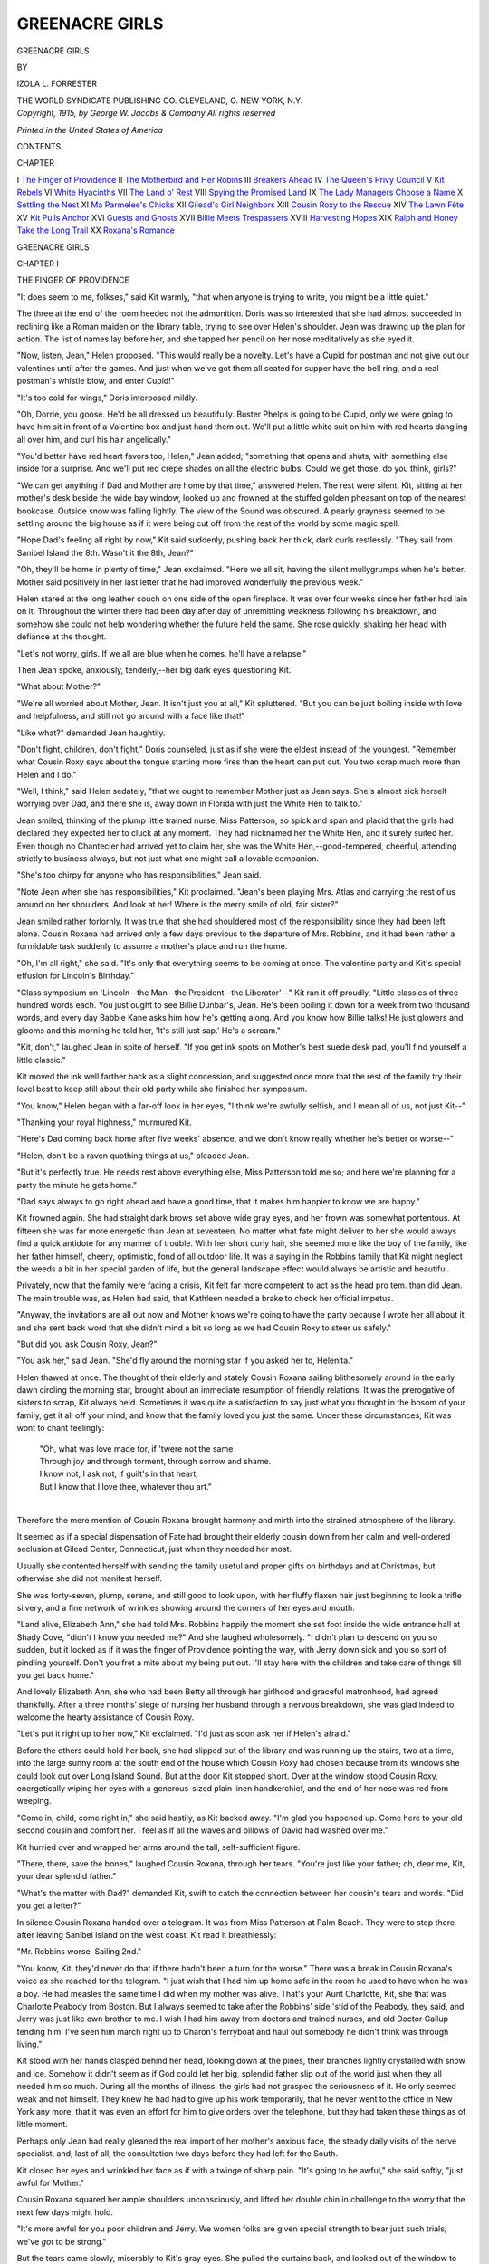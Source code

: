 .. -*- encoding: utf-8 -*-

.. meta::
   :PG.Id: 47854
   :PG.Title: Greenacre Girls
   :PG.Released: 2015-06-11
   :PG.Rights: Public Domain
   :PG.Producer: Al Haines
   :DC.Creator: Izola \L. Forrester
   :DC.Title: Greenacre Girls
   :DC.Language: en
   :DC.Created: 1915
   :coverpage: images/img-cover.jpg

===============
GREENACRE GIRLS
===============

.. clearpage::

.. pgheader::

.. container:: titlepage center white-space-pre-line

   .. vspace:: 4

   .. class:: xx-large bold

      GREENACRE
      GIRLS

   .. vspace:: 2

   .. class:: medium

      BY

   .. class:: large

      IZOLA L. FORRESTER

   .. vspace:: 3

   .. class:: medium

      THE WORLD SYNDICATE PUBLISHING CO.
      CLEVELAND, \O. NEW YORK, \N.\Y.

   .. vspace:: 4

.. container:: verso center white-space-pre-line

   .. class:: small

      *Copyright, 1915, by
      George W. Jacobs & Company
      All rights reserved*

   .. vspace:: 3

   .. class:: small

      *Printed in the United States of America*

   .. vspace:: 4

.. class:: center large bold

  CONTENTS

.. class:: noindent small

CHAPTER

.. class:: noindent white-space-pre-line

I  `The Finger of Providence`_
II  `The Motherbird and Her Robins`_
III  `Breakers Ahead`_
IV  `The Queen's Privy Council`_
V  `Kit Rebels`_
VI  `White Hyacinths`_
VII  `The Land o' Rest`_
VIII  `Spying the Promised Land`_
IX  `The Lady Managers Choose a Name`_
X  `Settling the Nest`_
XI  `Ma Parmelee's Chicks`_
XII  `Gilead's Girl Neighbors`_
XIII  `Cousin Roxy to the Rescue`_
XIV  `The Lawn Fête`_
XV  `Kit Pulls Anchor`_
XVI  `Guests and Ghosts`_
XVII  `Billie Meets Trespassers`_
XVIII  `Harvesting Hopes`_
XIX  `Ralph and Honey Take the Long Trail`_
XX  `Roxana's Romance`_





.. vspace:: 4

.. _`THE FINGER OF PROVIDENCE`:

.. class:: center x-large bold

   GREENACRE GIRLS

.. vspace:: 3

.. class:: center large bold

   CHAPTER I

.. class:: center medium bold

   THE FINGER OF PROVIDENCE

.. vspace:: 2

"It does seem to me, folkses," said Kit warmly,
"that when anyone is trying to write, you might
be a little quiet."

The three at the end of the room heeded not the
admonition.  Doris was so interested that she
had almost succeeded in reclining like a Roman
maiden on the library table, trying to see over
Helen's shoulder.  Jean was drawing up the plan
for action.  The list of names lay before her, and
she tapped her pencil on her nose meditatively as
she eyed it.

"Now, listen, Jean," Helen proposed.  "This
would really be a novelty.  Let's have a Cupid
for postman and not give out our valentines until
after the games.  And just when we've got them
all seated for supper have the bell ring, and a real
postman's whistle blow, and enter Cupid!"

"It's too cold for wings," Doris interposed mildly.

"Oh, Dorrie, you goose.  He'd be all dressed
up beautifully.  Buster Phelps is going to be
Cupid, only we were going to have him sit in
front of a Valentine box and just hand them out.
We'll put a little white suit on him with red
hearts dangling all over him, and curl his hair
angelically."

"You'd better have red heart favors too,
Helen," Jean added; "something that opens and
shuts, with something else inside for a surprise.
And we'll put red crepe shades on all the electric
bulbs.  Could we get those, do you think, girls?"

"We can get anything if Dad and Mother are
home by that time," answered Helen.  The rest
were silent.  Kit, sitting at her mother's desk
beside the wide bay window, looked up and
frowned at the stuffed golden pheasant on top of
the nearest bookcase.  Outside snow was falling
lightly.  The view of the Sound was obscured.
A pearly grayness seemed to be settling around
the big house as if it were being cut off from the
rest of the world by some magic spell.

"Hope Dad's feeling all right by now," Kit
said suddenly, pushing back her thick, dark curls
restlessly.  "They sail from Sanibel Island the
8th.  Wasn't it the 8th, Jean?"

"Oh, they'll be home in plenty of time," Jean
exclaimed.  "Here we all sit, having the silent
mullygrumps when he's better.  Mother said
positively in her last letter that he had improved
wonderfully the previous week."

Helen stared at the long leather couch on one
side of the open fireplace.  It was over four
weeks since her father had lain on it.  Throughout
the winter there had been day after day of
unremitting weakness following his breakdown,
and somehow she could not help wondering
whether the future held the same.  She rose
quickly, shaking her head with defiance at the
thought.

"Let's not worry, girls.  If we all are blue
when he comes, he'll have a relapse."

Then Jean spoke, anxiously, tenderly,--her
big dark eyes questioning Kit.

"What about Mother?"

"We're all worried about Mother, Jean.  It
isn't just you at all," Kit spluttered.  "But you
can be just boiling inside with love and helpfulness,
and still not go around with a face like that!"

"Like what?" demanded Jean haughtily.

"Don't fight, children, don't fight," Doris
counseled, just as if she were the eldest instead of
the youngest.  "Remember what Cousin Roxy
says about the tongue starting more fires than the
heart can put out.  You two scrap much more
than Helen and I do."

"Well, I think," said Helen sedately, "that
we ought to remember Mother just as Jean says.
She's almost sick herself worrying over Dad, and
there she is, away down in Florida with just the
White Hen to talk to."

Jean smiled, thinking of the plump little
trained nurse, Miss Patterson, so spick and span
and placid that the girls had declared they
expected her to cluck at any moment.  They had
nicknamed her the White Hen, and it surely
suited her.  Even though no Chantecler had
arrived yet to claim her, she was the White
Hen,--good-tempered, cheerful, attending strictly to
business always, but not just what one might
call a lovable companion.

"She's too chirpy for anyone who has
responsibilities," Jean said.

"Note Jean when she has responsibilities," Kit
proclaimed.  "Jean's been playing Mrs. Atlas
and carrying the rest of us around on her
shoulders.  And look at her!  Where is the merry
smile of old, fair sister?"

Jean smiled rather forlornly.  It was true that
she had shouldered most of the responsibility
since they had been left alone.  Cousin Roxana
had arrived only a few days previous to the
departure of Mrs. Robbins, and it had been rather
a formidable task suddenly to assume a mother's
place and run the home.

"Oh, I'm all right," she said.  "It's only that
everything seems to be coming at once.  The
valentine party and Kit's special effusion for
Lincoln's Birthday."

"Class symposium on 'Lincoln--the Man--the
President--the Liberator'--" Kit ran it off
proudly.  "Little classics of three hundred words
each.  You just ought to see Billie Dunbar's,
Jean.  He's been boiling it down for a week from
two thousand words, and every day Babbie Kane
asks him how he's getting along.  And you know
how Billie talks!  He just glowers and glooms
and this morning he told her, 'It's still just
sap.'  He's a scream."

"Kit, don't," laughed Jean in spite of herself.
"If you get ink spots on Mother's best suede desk
pad, you'll find yourself a little classic."

Kit moved the ink well farther back as a slight
concession, and suggested once more that the rest
of the family try their level best to keep still
about their old party while she finished her symposium.

"You know," Helen began with a far-off look
in her eyes, "I think we're awfully selfish, and I
mean all of us, not just Kit--"

"Thanking your royal highness," murmured Kit.

"Here's Dad coming back home after five
weeks' absence, and we don't know really whether
he's better or worse--"

"Helen, don't be a raven quothing things at
us," pleaded Jean.

"But it's perfectly true.  He needs rest above
everything else, Miss Patterson told me so; and
here we're planning for a party the minute he gets home."

"Dad says always to go right ahead and have a
good time, that it makes him happier to know we
are happy."

Kit frowned again.  She had straight dark
brows set above wide gray eyes, and her frown
was somewhat portentous.  At fifteen she was
far more energetic than Jean at seventeen.  No
matter what fate might deliver to her she would
always find a quick antidote for any manner of
trouble.  With her short curly hair, she seemed
more like the boy of the family, like her father
himself, cheery, optimistic, fond of all outdoor
life.  It was a saying in the Robbins family that
Kit might neglect the weeds a bit in her special
garden of life, but the general landscape effect
would always be artistic and beautiful.

Privately, now that the family were facing a
crisis, Kit felt far more competent to act as the
head pro tem. than did Jean.  The main trouble
was, as Helen had said, that Kathleen needed a
brake to check her official impetus.

"Anyway, the invitations are all out now and
Mother knows we're going to have the party
because I wrote her all about it, and she sent back
word that she didn't mind a bit so long as we had
Cousin Roxy to steer us safely."

"But did you ask Cousin Roxy, Jean?"

"You ask her," said Jean.  "She'd fly around
the morning star if you asked her to, Helenita."

Helen thawed at once.  The thought of their
elderly and stately Cousin Roxana sailing
blithesomely around in the early dawn circling the
morning star, brought about an immediate
resumption of friendly relations.  It was the
prerogative of sisters to scrap, Kit always held.
Sometimes it was quite a satisfaction to say just
what you thought in the bosom of your family,
get it all off your mind, and know that the family
loved you just the same.  Under these
circumstances, Kit was wont to chant feelingly:

   |  "Oh, what was love made for, if 'twere not the same
   |  Through joy and through torment, through sorrow and shame.
   |  I know not, I ask not, if guilt's in that heart,
   |  But I know that I love thee, whatever thou art."
   |

Therefore the mere mention of Cousin Roxana
brought harmony and mirth into the strained
atmosphere of the library.

It seemed as if a special dispensation of Fate
had brought their elderly cousin down from her
calm and well-ordered seclusion at Gilead
Center, Connecticut, just when they needed her most.

Usually she contented herself with sending the
family useful and proper gifts on birthdays and
at Christmas, but otherwise she did not manifest
herself.

She was forty-seven, plump, serene, and still
good to look upon, with her fluffy flaxen hair just
beginning to look a trifle silvery, and a fine
network of wrinkles showing around the corners of
her eyes and mouth.

"Land alive, Elizabeth Ann," she had told
Mrs. Robbins happily the moment she set foot
inside the wide entrance hall at Shady Cove,
"didn't I know you needed me?"  And she
laughed wholesomely.  "I didn't plan to descend
on you so sudden, but it looked as if it was the
finger of Providence pointing the way, with
Jerry down sick and you so sort of pindling
yourself.  Don't you fret a mite about my being put
out.  I'll stay here with the children and take
care of things till you get back home."

And lovely Elizabeth Ann, she who had been
Betty all through her girlhood and graceful
matronhood, had agreed thankfully.  After a three
months' siege of nursing her husband through a
nervous breakdown, she was glad indeed to
welcome the hearty assistance of Cousin Roxy.

"Let's put it right up to her now," Kit
exclaimed.  "I'd just as soon ask her if Helen's
afraid."

Before the others could hold her back, she had
slipped out of the library and was running up
the stairs, two at a time, into the large sunny
room at the south end of the house which Cousin
Roxy had chosen because from its windows she
could look out over Long Island Sound.  But
at the door Kit stopped short.  Over at the
window stood Cousin Roxy, energetically wiping her
eyes with a generous-sized plain linen handkerchief,
and the end of her nose was red from weeping.

"Come in, child, come right in," she said
hastily, as Kit backed away.  "I'm glad you
happened up.  Come here to your old second cousin
and comfort her.  I feel as if all the waves and
billows of David had washed over me."

Kit hurried over and wrapped her arms around
the tall, self-sufficient figure.

"There, there, save the bones," laughed Cousin
Roxana, through her tears.  "You're just like
your father; oh, dear me, Kit, your dear splendid
father."

"What's the matter with Dad?" demanded Kit,
swift to catch the connection between her cousin's
tears and words.  "Did you get a letter?"

In silence Cousin Roxana handed over a
telegram.  It was from Miss Patterson at Palm
Beach.  They were to stop there after leaving
Sanibel Island on the west coast.  Kit read it
breathlessly:

.. vspace:: 2

"Mr. Robbins worse.  Sailing 2nd."

.. vspace:: 2

"You know, Kit, they'd never do that if there
hadn't been a turn for the worse."  There was a
break in Cousin Roxana's voice as she reached for
the telegram.  "I just wish that I had him up
home safe in the room he used to have when he
was a boy.  He had measles the same time I did
when my mother was alive.  That's your Aunt
Charlotte, Kit, she that was Charlotte Peabody
from Boston.  But I always seemed to take after
the Robbins' side 'stid of the Peabody, they said,
and Jerry was just like own brother to me.  I
wish I had him away from doctors and trained
nurses, and old Doctor Gallup tending him.
I've seen him march right up to Charon's
ferryboat and haul out somebody he didn't think was
through living."

Kit stood with her hands clasped behind her
head, looking down at the pines, their branches
lightly crystalled with snow and ice.  Somehow
it didn't seem as if God could let her big, splendid
father slip out of the world just when they all
needed him so much.  During all the months of
illness, the girls had not grasped the seriousness
of it.  He only seemed weak and not himself.
They knew he had had to give up his work
temporarily, that he never went to the office in New
York any more, that it was even an effort for him
to give orders over the telephone, but they had
taken these things as of little moment.

Perhaps only Jean had really gleaned the real
import of her mother's anxious face, the steady
daily visits of the nerve specialist, and, last of
all, the consultation two days before they had left
for the South.

Kit closed her eyes and wrinkled her face as if
with a twinge of sharp pain.  "It's going to be
awful," she said softly, "just awful for Mother."

Cousin Roxana squared her ample shoulders
unconsciously, and lifted her double chin in
challenge to the worry that the next few days might
hold.

"It's more awful for you poor children and
Jerry.  We women folks are given special
strength to bear just such trials; we've *got* to be
strong."

But the tears came slowly, miserably to Kit's
gray eyes.  She pulled the curtains back, and
looked out of the window to where the blue waters
of Manhasset Bay were turning purple and violet
in the gathering gloom of the late afternoon.
The land looked desolate, and yet it was but a
light snowfall.  Down close to the bay some
gulls rose and swept in a big half circle towards
the other side of the inlet.  Buster Phelps,
running along the sidewalk towards home, waved up
at her a big bunch of pussy willows.

"Spring's coming, Kit," he called riotously.
"Just found some and they're 'most out!"

Kit waved back mechanically.  Of course she
must not break down and cry.  Doris might do
that, but she and Jean must be strong and brace
up the two younger ones so they all could help
their mother.  Still the tears came.  What was
the use of spring if--

"Kit, aren't you ever coming down?" called
Jean from the foot of the stairs.

"Right now," Kit answered.  "You come too,
please, Cousin Roxy.  We need you fearfully to
tell us what to do next."

"No, you don't," said Cousin Roxana calmly.
"You don't need me any more than the earth
needs me to tell it this snow's going away and
the flowers will soon be blossoming.  Just trust
in the Lord, child.  'It may not be my way, and
it may not be thy way, but yet in His own way,
the Lord will provide.'  It's one thing to stand
in the choir and sing that, and it's another to live
up to it.  The first thing you girls must do is
learn how to meet your father with a smile."





.. vspace:: 4

.. _`THE MOTHERBIRD AND HER ROBINS`:

.. class:: center large bold

   CHAPTER II


.. class:: center medium bold

   THE MOTHERBIRD AND HER ROBINS

.. vspace:: 2

The next three days were ones of anxious
waiting.  All plans for the Valentine party had been
abandoned, and after school hours the girls hung
around Cousin Roxana feeling that she alone
could help them bear the suspense.  Jean
occasionally stole away to her mother's room and
looked around to be sure that everything was as
she liked it best, and when she came out into the
wide upper hall she usually met Kit and Doris
stealing from their father's room, their eyes red
from weeping.

Helen hunted the cosy corners and curled herself
up like a forlorn kitten.  Kit declared there
wasn't a dry sofa cushion in the house.

"How about your own self?" Doris asked.

"I cry too, but not all the time.  Jean and I
are standing shoulder to shoulder with Cousin
Roxy."  Kit straightened her shoulders and
stood in martial attitude.  "We represent the--the
ultima--what's the farthest beyond in Latin,
Jean?  Anyway that's what we represent, the
beyondness in feminine efficiency."

"What does that mean, Kit?"

Kit patted the short bobbed curls on the head of
the youngest "robin."

"Means that we've got to keep our heads no
matter what happens."

Jean said little.  Ever since she could
remember, her mother had said to her, "You know I
rely on you most, dear.  You're mother's comforter."

It was a thought that always gave her fresh
strength, to know how much her mother needed
her.  She was smaller than Kit, slender and with
dark eyes, with a look in them that Doris said
reminded her of the eyes of a deer.

"Jeanie, there's a Virginia fallow deer over in
the Park that looks exactly like you," she would
say soberly.  "And so do all the squirrels when
they keep still and stare at one sideways.
You've got such sympathetic, interested, mellow
eyes."

"Eyes can't be mellow, Dorrie," Jean laughed.
"Try something else."

"Well, they are mellow just the same,--tender
and nice, aren't they, Helen?"

And Helen would always agree that they were,
tender like the eyes of Jeanne, the girl in the
garden at Arles, listening to the voices.

But they were full of trouble now, as Jean
hurried around the house, following Cousin
Roxana's directions, and encouraging Tekla, the
Hungarian cook, to stand at her post.  Cousin
Roxana really did herself proud, as she would
have said, as director of preparations.  Mr. Robbins'
rooms were as immaculate and as clear of
non-essentials as the deck of a battleship.
Under her orders the girls and Bertha, the second
maid, worked faithfully; while Tekla regarded
her with silent, wide-eyed admiration.

"We'd never have managed without you,
Cousin Roxy," Jean declared when the final
half-hour arrived, and they all gathered in the long
living-room, listening for the hum of the car up
the drive.  Helen and Doris were together, arms
entwined about each other's shoulders, on the
wide window-seat.  Kit paced back and forth
restlessly, and Jean sat on the arm of her father's
favorite chair before the open fireplace, her eyes
watching the curling flames.

"Land, child, I don't see what you want to
burn open fires for when you run a good furnace,"
Cousin Roxana had demurred.  "Up home, I'd
be only too glad of the furnace.  I have to keep
the kitchen stove going steady all day, and run
one more in the sitting-room."

"I know it isn't necessary," Jean answered,
sitting on the rug before the fire, her hands clasped
around her knees, kiddie fashion, in spite of her
seventeen years, "but it warms the cockles of your
heart to watch an open fire.  Don't you think so,
Cousin Roxy?"

Cousin Roxana sat in the low willow rocker,
placidly knitting on a counterpane square of
old-fashioned filet.

"We must all hope for the best," she said,
beaming at the anxious faces.  "Helen, for pity's
sake stop that silent drizzling.  If it should be
the will of the Lord that your blessed father be
taken, it isn't right for us to rebel and take on so,
is it?  I feel just as badly as any of you."  She
took off her eyeglasses, that were always
balanced half way down her nose, and ruminated,
"Land, didn't I live with him for years after his
mother died.  That was your own grandmother,
Helen Faunce Robbins.  I've got her spinning-wheel
up home in the garret still.  But I always
did say we made too much woe of the passing
over of our dear ones.  Why, it isn't any time at
all before we're going along right after them.
I do believe there's many a person been worried
to death by weeping relations.  Smile, girls, even
if your hearts do ache, and cheer him up.  Don't
meet him with tears and fears.  Jean, run and
tell Tekla to keep an eye on that beef tea while
I'm up here.  It has to keep simmering.  Kit,
can't you keep still for a minute, or does it rest
your mortal coil to keep it on the trot?"

So she cheered and encouraged them, and when
the automobile rolled up to the veranda steps
with Mr. and Mrs. Robbins and the spotless little
White Hen, the children did their best to appear
happy.  Mr. Robbins, wrapped close in furs,
waved to them, his lean, handsome face eager with
home love and longing.

"Hello, my robins," he called to them.  "Back
to the nest.  Roxy, God bless you, give me a
hand.  I'm still rather shaky."

They were all trying to kiss him at once, and
Doris held one of his thin white hands close
against her cheek.  It did not require the look in
their mother's beautiful eyes to warn them about
being careful.  Slender and stately, she stood
behind him, smiling at them all.  Surely in all
the world there was nobody quite like Mother,
the girls thought, nobody who could be so tender
and sweet and yet so gracious and queenlike.

"Why, he doesn't look nearly so bad as I
expected," Cousin Roxana told her, kissing her in
a motherly way.  Somehow it seemed quite
natural for all to pet and comfort the Motherbird, to
try and shield her from the harsher side of life
and make the sun shine for her always.  Life
had always run in smooth, flower-bordered canals
of peace for Betty Robbins.  Only the past three
months had shown her the possibilities of trouble
and sorrow, and even now they had only knocked
at her door, not entered as unbidden guests.

"You mustn't tire him, girls," she told them
warningly, as the nurse and Cousin Roxana
assisted him upstairs, one step at a time, then a rest
before the next.  "He must have a chance to
recover from the long journey."

"Land o' rest," Roxana called back happily,
"I'm so relieved that you didn't have to bring
him back on a stretcher I can hardly catch my
breath."

"We're hopeful since he stood the journey so
well," answered Mrs. Robbins.  She leaned back
in the big, cushioned willow chair that Doris
always called "The Bungalow."  Jean slipped off
her cloak and Doris took her gloves.  Helen
knelt to put a fresh log on the fire and Kit
hurried down after a tea tray.  It was not fitting
that the Queen Mother should receive service at
the hands of hirelings.  But when she returned
she found a scene that might have baffled even
Cousin Roxana.  Helen and Doris knelt on the
floor beside the big chair, the tears running down
their faces, and Jean hung over the back with her
arms close around her mother.

"Mother darling," she begged.  "Don't, don't
cry so.  Why, you're home, and we're all going
to look after him, and be your helpers."

Helen sped up after Cousin Roxana, and presently
she came bustling downstairs, flushed and
efficient.

"Why, Elizabeth Ann," she cried, smoothing
back her hair just as if she had been one of the
girls.  "Don't give way just when your strength
should be tried and true."

"Please call me Betty," protested Mrs. Robbins,
smiling even through her tears.  "It sounds
so formal for you to call me Elizabeth Ann.  It
always makes me feel like squaring my shoulders,
Roxy."

"So you should, child," Roxana declared
cheerily.  "Betty's so sort of gaysome to my way of
thinking and there's stability to Elizabeth Ann.
Lord knows, you're going to need a lot of
stability before you find the way out of this."

"I know I am."  As she spoke the Motherbird
held her brood close to her, Doris and Helen
kneeling beside her and Jean and Kit on each
side.  She leaned back her head and smiled at
them.  It was such a lovely face, they thought.
Nobody in all the world had quite the same look
or air as Mother.  Back from her low broad
forehead waved thick brown hair.  Doris loved to
perch on the broad arm of the willow chair and
search diligently for any gray hairs that dared to
show themselves.  If any were found, they were
promptly pulled out.  Nine might come in the
place of each, as Cousin Roxana said was highly
probable according to tradition, but while they
were few and far between, they were all
eradicated, almost in indignation that Father Time
should dare to assail, ever so gently, the splendid
fortress of Mother's youth.

"Really, girls," Kit would say sometimes in
her abrupt way, "I think Mother has the most
interesting face I ever saw, and the most soulful
eyes.  They can be just as full of fun and
mischief as Dorrie's, and then, again, just watch
them when she feels sorry for anybody.  It's
worth while having a pain or something happen
to you just to see her look that way."

She was looking "that way" at this moment as
she smiled up at Cousin Roxana; just as though
there was nothing too hard or too difficult in all
the world for her to undertake.

"That's better," Cousin Roxy said comfortably.
"Now you children take her up to her
room and play you're maids of honor to the queen.
I have to tend my broth and see how Jerry's
coming along.  Looks to me like rest and quiet
and cheerful hearts will carry him through if
anything will."

"Roxy!"  There was a hidden note of tragedy
in the Motherbird's voice.  Nobody but the same
unemotional Roxy knew how she longed to put
her head right down on that ample bosom and
have a good old-fashioned cry.  "Roxy, the
doctors say he'll never be any better."

"Fiddlesticks and pinwheels!" exclaimed Miss
Robbins indignantly, with a toss of her head.
"Lots they know about it.  I declare, sometimes
I think the more you pay a doctor the less he can
do for you and the bigger-sounding names he
thinks up to call what may ail you.  I certainly
do wonder at the way they try to make folks think
they've got a special little private telephone wire
right up to the Death Angel's door.  I never take
any stock in them at all, Betty."  It came out
quite easily.  "Give me castor oil, some quinine
and calomel, and maybe a little arnica salve for
emergencies, and I'll undertake to help anybody
hang on to their mortal coils a little bit longer."

"But things seem to be near a crisis now."

"Let them."  Cousin Roxana stood with arms
akimbo, as if she were hurling defiance at
somebody, and the girls fairly hung on her words.
"If the soul never had trials, what would be the
use of life?  Put ye on the armor of faith, Betty
Robbins, and hope for the best.  As for you,
Jean and Kit, and you too, Helen and Dorrie,
if I find any of you looking down your noses, I
declare I'll stick clothes-pins on them and fasten
a smile to your lips with court plaster."





.. vspace:: 4

.. _`BREAKERS AHEAD`:

.. class:: center large bold

   CHAPTER III


.. class:: center medium bold

   BREAKERS AHEAD

.. vspace:: 2

St. Valentine's Day came and went without the
party.  Once, and sometimes twice, a day the
doctor's runabout turned into the broad pebbled
driveway and the children went around with
subdued voices and anxious faces.  Even Tekla,
down in her kitchen domain, wore an ominous
expression, and told Cousin Roxana that she had
dreamed three times of three black birds
perching on the chimneys, which was a sure sign of
death, anyone could tell you, in her own country.

"Maybe it is, and maybe it isn't," Roxy
laughed back comfortably.  "If I were you,
Tekla, I'd take something for my liver and go to
bed a mite earlier at night."

All the same, her own face looked worried when
she entered the sick-room and looked down at
Mr. Robbins' face on the pillows.

"It seems ridiculous for me to be lying here,
Roxy," he would say to her, with the whimsical
boyish smile she loved.  "Why, there isn't
anything the matter with me only I'm tired out.
Machinery's a bit rusty, I guess."

"No, nothing special only that you can't eat
or walk or sit up without keeling over."  Her
keen hazel eyes regarded him amusedly.  "You
know, Jerry Robbins, if it wasn't for Betty and
the girls, I'd trot you right back home with me."

He looked from her to the window.  Jean had
just brought in a bunch of daffodils in a slender
Rookwood jar and had set them in the sunlight.

"You're not going soon, are you, Roxy?"

Roxana seated herself in the chair beside his
bed.  As she would have put it, there was a time
for all things, and this seemed a propitious
moment, for her to get something off her mind that
had been weighing there for some time.

"I'll have to pretty quick.  It looks like an
early spring, Jerry, and there's a sight to do up
there.  Of course Hiram knows how things go as
well as I do, but I've been away a month now,
and I like to have the oversight of things.  Men
are menfolks after all, and you can't expect too
much from them.  I want to get the hay barn
shingled, and some new hen runs set out before
the little chicks begin to hatch, and all my berry
canes need clearing out.  You know that mass
of blackberries along the stone wall in the clover
patch below the lane--what's the matter, Jerry?"

He had closed his eyes as if in pain, and his
hand closed suddenly over her own as it lay on the
counterpane.

"It makes me homesick to hear you talk, Roxy."

Their glances met presently in a long look of
sympathetic remembrance of the dear old times
at Maple Lawn.

"If it were not for the girls," he went on
slowly.  "They are all at an age now when they
need the advantages of being near the city."

"Well, I'm not so sure of that," answered
Roxy dubiously.  "I suppose you feel that you
can do more for them down here, Jerry, and it is a
sightly place to live, but you did pretty well
yourself up at the old Frost District, didn't you?"

He smiled and nodded his head.

"I wonder what Betty would say to the Frost
District school-house?" he asked.  A vision of
it arose out of the memories of the past, the little
white school-house that stood at the crossroads,
with rocky pastures rising high behind it, and the
long white dusty road curving before it.  He had
been just a country boy, born and bred within a
few miles of Maple Lawn at the old Robbins'
homestead.  He knew every cow path through
the woods about Gilead Center, every big chestnut
and hickory tree for five miles around, every
fork and bend in the course of the wild little river
that cut through the valley meadows.  Somehow,
in these days of weakness and fear that he was
losing his grip on life, there had grown up a great
yearning to be home again, to find himself back
in the shelter of the mothering arms of the hills.
They had always been the hills of rest to him as
a boy.  Over their margins the skyline had
promised adventure and bold emprise, but now they
beckoned to him to come back to peace and health.

"She isn't country bred, is she, Jerry?"

The question recalled him to the sick-room.

"No," he answered gently, "no, Betty's from
California.  I believe her people went out
originally from New York State, but she herself was
born in San Francisco.  Later, she lived on her
father's ranch for a while in the Coronado Valley,
but she was educated in the city.  She doesn't
know anything about farm life as we do."

Roxana's placid face looked nonplussed.  California
might just as well be Kamchatka, so far as
her knowledge of it was concerned.  It did seem
rather too bad that Betty had come from such
far-off stock, but still, she thought, a great deal
could be excused in her on account of it, since
it wasn't given to everybody to be born in New
England.

"Would she mind it for just a summer, do you suppose?"

"It would have to be for a longer time than
one summer, Roxy."

Something in his voice made her suspicious.
The nurse had gone out for her daily airing
down the shore road.  Mrs. Robbins had walked
out to meet the girls on their way from school,
intending to accompany them to afternoon
Lenten service at St. James's.  A lone
adventurous fly crept up the window curtain and
Roxana promptly slapped him with a ready hand.

"Pesky thing," she said; then, "What did you
say, Jerry?"

"I said that it would have to be for a longer
time than just one summer.  Things have not
gone well with me for the past year.  I haven't
told Betty or the girls about it."

"You should have," said Roxy promptly.  "It
isn't fair to them not to share your sorrows with
them as well as your joys.  Partner, that's what
it says, doesn't it?  Partner of your joys and
sorrows, you know, Jerry."

"Betty has never seemed to understand much
about money matters so I did not want to worry her."

"Just like a man.  So you broke your health
down and landed here in bed trying to do it all
yourself.  Can I help you?  How much money
do you need to tide you over?"

He laughed unsteadily.

"Dear old Roxy.  You'd give anyone your
left ear if they needed it, wouldn't you?  You
don't understand how we live.  It takes nearly
every cent I earn to cover our current expenses.
As long as I could keep well, it did not matter,
but three months' illness shows breakers ahead.
I am wondering what we are going to do, and I
dread even speaking to Betty about it."

"Then let me do it," said Miss Robbins
promptly.  "I'd love to.  Better yet, call a
family council and talk things over if you are strong
enough to do so.  How long can you hold out here?"

"I'm not certain."  He looked weary and
bothered.  "We only rent the place, as you know.
The lease is up the first of May.  It is $1800 a
year."

"You can buy a good farm up home for that,
Jerry; house, barns, pasture, haylands, wood lots
and all," said Roxana thoughtfully.  "It's a
nice place here, but it's fearfully extravagant."

"Do you think so, Roxy?" he smiled up at her
with a glint of fun in his eyes like Kit's.  "Betty
and the girls want me to take over the estate
below here along the ocean front at $2500 a year
because they like the ocean view and the private
beach.  It really is quite moderate too,
considering we're on the North Shore.  Property on
Long Island is expensive."

She looked out at the clean park-like territory
around the large modern house.  Winding drives
swept in and out.  Each residence stood in its
own spacious grounds.  High rock walls with
ornamental entrance gates surrounded each one.
There was an artificial pond where the children
skated in whiter and the country club crowned
the hill with golf links sloping away to the shore
on the north.

Down in the ravine stood the artistic gray stone
railroad station matching the real estate office
over the way, and farther along were the village
stores, the new High School of stucco and tile,
and the two churches.  Back and forth along the
smooth highway slipped a never-ending line of
motor cars coming and going like ants over an
ant hill.  Roxy turned her head towards the bed
once more and asked:

"Would you rather do that than go up home
with me?"

"It isn't what I'd rather do.  It's what we
may have to do unless I gain my old strength."

"You'll never get a mite better lying there
worrying over unpaid bills and new ones stacking
up.  I'm going to talk to Betty."

He shook his head with a little smile of doubt.

"But it would never be fair to take them away
from this sort of thing, Roxy.  You don't
understand.  They have their church and their club
work and their special studies.  Jean has been
taking up a course in Applied Design and
Modeling, and Helen has her music.  Kit's deep in
school work and belongs to about five clubs
outside of that.  Dorrie's about the only one
disengaged, and she has a dancing class and the
Ministering Children's League over at church.
Betty's on more committees and things than I
can count, and she believes that we owe it to the
children to give them the best social environment
that we can.  Perhaps we can get along in some
way.  There's a little left at the bank."

"How much?" demanded Roxana uncompromisingly.
"I mean, after you've paid up
everything.  I'll bet there isn't five thousand
left."

"Five thousand!  I doubt much whether there
is one thousand.  Don't tell Betty that.  I have
never bothered her about such things, and there
are a few securities I might sell and realize on."

"And you think that you've been a good
husband to her.  Land alive, what are men made of!
Here she stands a chance of being left alone in
the world with four children to bring up and
you've never bothered her about your business.
The sooner you get to it, the better, I
think."  Roxana stood up and adjusted her eyeglasses
resolutely.  She had seen what he could not,
Betty coming leisurely up the box-bordered walk,
a loose cluster of yellow jonquils in her arms, and
the girls following, all except Kit.  "There
they come now.  I won't say anything till you do,
Jerry."

Suddenly Kit's voice sounded at the door.
Her short curls were rumpled and towsled, and
her eyes wide with excitement, as she hugged a
hot water bottle to her face.

"I've heard almost every word you said," she
burst out.  "I had neuralgia and stayed home
this afternoon, and I've been asleep in there on
the couch.  Please don't be sorry, Dad.  I'll help
you every blessed bit I can, and I think it would
be glorious for us all to go up into the country."

She stopped as the door below, in the front
entrance hall, banged and Doris came upstairs on
a run, a herald of love and joy.

"Well, child, keep your mouth shut till we
know where we're at," counseled Roxy quickly.
"Go back and lie down.  Here they come."

But Kit stood her ground, and Jean and Helen
seemed to catch from her the fact that there was
something unusual in the wind as they came in
behind their Mother.

"It was a lovely walk," said Mrs. Robbins,
drawing off her gloves as she sat down beside the
bed and smiled at the patient.  "We went down
to look at the Dunderdale place, Jerry.  It is
simply lovely there even in winter.  You can see
the summer possibilities.  I never saw so many
shrubs and trees and such beautiful grouping.
It made me think of our Californian places."

"Or an Italian garden, Mother dear," Jean
added eagerly.  "Why, Dad, it's exactly like some
of Parrish's pictures, don't you know; tall poplars
over here, and then a hedge effect and a low
Roman seat tucked in every once in a while.
Why, it's just as cheap as can be."

"You'd enjoy the garden so this summer, and
there are enclosed sleeping porches, and an inner
court like a patio garden.  The garage is small,
but it will do if we don't get a new car this year."

Right here Cousin Roxana sniffed, a real,
unmistakable sniff.  She was a believer in quick
action.  If you had anything to do, the quicker you
did it and got over it the better, she always said.
So now she raised her head as they all looked
at her, and sprang her bolt right out of a clear sky.

"You won't get a new car this year, Betty, my
dear, and you're not going to move into any
two-thousand-five-hundred-dollars-a-year bungalow,
either.  I'm going to take the whole lot of you
to Gilead Center, and see if Jerry can't get his
health back up in those blessed hills of rest."





.. vspace:: 4

.. _`THE QUEEN'S PRIVY COUNCIL`:

.. class:: center large bold

   CHAPTER IV


.. class:: center medium bold

   THE QUEEN'S PRIVY COUNCIL

.. vspace:: 2

There was a queer silence, fraught with
suspense for each person in the room.  Mrs. Robbins
looked down at the wearied face lying back
on the white pillows with a startled expression in
her usually calm eyes.  Instinctively both her
hands reached for his and held them fast, while
Jean laid her own two down on her mother's
shoulders as if she would have given her strength
for this new ordeal.

"You mean for a little visit, don't you, Cousin
Roxy?" she asked eagerly.

"No, I don't, Jeanie.  I mean for good and
all, or at least until your father has time to get
well, and that can't be done in a few days."

"But Doctor Roswell says he's gaining every
day," Mrs. Robbins said.  She waited for some
reassuring answer, her eyes almost begging for
one, but Cousin Roxana was not to be dismayed.

"Jerry, tell what the doctor said to us this
morning.  Not that I take much stock in him,
but he may be on the right track."

"Nothing special, Motherbird and robins all,"
smiled back Mr. Robbins; "only it appears that
I am to be laid up in the dry dock for repairs for
a long while, and the sinews of war won't stand
the vacation expenses if we stay where we are now."

"I wouldn't try to talk about it, dear, before
the children," began Mrs. Robbins, quick to avoid
anything that savored of trouble or anxiety.
"We must not worry.  There will be some way
out of it."

"There is," Cousin Roxy went on serenely.
"If ever the finger of Providence pointed the way,
it's doing it now.  I say you'd better move right
out of this kind of a place where expenses are
high and you can't afford anything at all.  This
is a real crisis, Elizabeth Ann."  She spoke with
more decision as she saw Jean pat her mother
comfortingly.  "It has got to be met with
common sense.  When the bread winner can't work
and there's a nestful of youngsters to bring up
and feed and clothe, it's time to sit up and take
notice, and count all of your resources."

"How would it do for you to take Father up
home with you for a rest, Cousin Roxy?" Jean
suggested, stepping into the awkward breach as
she always did.  "Then we could let Annie and
Rozika go, and just keep Tekla to do the
cooking and washing.  And when he came back we'd
have all the moving over, and it would be the
prettiest time of the year along in late August."

Mrs. Robbins' face brightened at the suggestion.

"Or we might even renew the lease here, Jerry.
The house is very pleasant after all, and we could
get along with it if it were all done over this
spring."

Mr. Robbins looked up at Cousin Roxana's
countenance with whimsical helplessness, and she
answered the appeal.

"Now, look here," she said with decision and
finality.  "You'd better put the idea of staying
here right out of your mind, Betty.  The winds
of circumstance have blown your nest all to
smithereens, and if you're the right sort of a
motherbird, you'll start right in building a fresh
one where it's safer.  I think your way lies over
the hills to Gilead Center.  You can pay all your
bills here, sell off a lot of heavy furniture, and
move up there this spring.  For you can't stay
here.  There's hardly enough money to see you
through as it is.  I'm going to help you along a
bit until you get your new start."

"Not money enough," said Mrs. Robbins as
though she could not comprehend such an idea.
"But we couldn't think of going up there and all
living with you, Cousin Roxy."

"You're not going to," answered Roxana.
"Thank the Lord, I live in a land where houses
and food are cheap and there's room for
everybody.  We don't tack a brass door-plate on a
rock pile like I saw there in New York, Betty,
and call it a residence at about ten dollars a
minute to breathe.  I've been telling Jerry you'd
better rent a farm near me, and settle down on it."

"But Roxy--" Mrs. Robbins hesitated.

"Oh, Mother, do it, do it," came in a quick
outburst from Kit, standing back against the wall.
"It would be perfectly dandy for all of us and
would do Dad a world of good!"

"We wouldn't mind a bit.  We'd love it,
wouldn't we, Dorrie?"  Helen squeezed Doris's
hand to be sure she would answer in the
affirmative.  "We'd all help you."

Doris was silent, still too bewildered at the
outlook to express an opinion.

"I shouldn't mind for myself, but we must
think of the girls--their schooling and what
environment means at their age.  I suppose Jean
could be left at school."

"Thought she was all through school," came
from Cousin Roxana.

"I am, only I've been taking lessons in town
this winter in a special course, arts and crafts,
you know, and next fall I was going into the
regular classes at the National Academy of Design."

"What for, child?"  Roxy's gray eyes
twinkled behind her glasses.  "Going to be an artist?"

"Not exactly pictures," Jean answered with
dignity.  "Conventionalized designs."

"Well, whatever it is, I guess it will hold over
for a year while you go up to the country and
learn to keep house.  Kit here can go to High
School.  It's seven miles away, but our young
folks drive down and put up their horses at
Tommy Burke's stable in East Pomfret, and
take the trolley over from there.  It's real handy."

Kit's eyes signaled to Jean, and Jean's to
Helen and Doris.  A fleeting vision of that
"handy" trip to High School in the dead of winter
appeared before them.  Kit had a ridiculous
way of expressing utter despair and astonishment.
She would open her eyes widely, inflate
her cheeks, and look precisely like Tweedledee in
"Through the Looking-Glass."  Doris emitted
a low but irrepressible giggle under the strain.

"I think," Mrs. Robbins said hurriedly, "that
we might manage if we had a little roadster."

"Rooster?" repeated Cousin Roxy in surprise.

Kit and Doris departed suddenly into the outer hall.

"No, roadster; a runabout that either Jean or
I could learn to run.  Don't they have them,
Jerry, with adjustable tops, one for passengers,
one for delivering goods, and so on?"

"Doubtless one for ploughing and harrowing
likewise, Betty," Cousin Roxana said merrily.
"I guess you'll jog along behind a good, sensible
horse for a while.  Remember Ella Lou, Jerry?
She's fifteen years old and just as perky as ever.
I always have to hold her down at the railroad
crossing."

"What do you think of it, dear?" asked Mr. Robbins,
looking longingly up at the face of the
Motherbird.  "It would be a great comfort and
relief to me to get back to those old hills of rest,
but it doesn't seem fair to you or the children.
The sacrifice is too great.  They do need the
right kind of environment, as you say.  Suppose
we left Jean at least, where she could keep
up her studies, and perhaps put Kit into a good
private school.  Then I might go up home with
Roxy, and you and the two younger girls could
go out to California to Benita Ranch--"

But Mrs. Robbins laid her fingers on his lips.

"You're not going to banish us to Benita
Ranch.  If you think it is the best thing to do,
Jerry, we'll all go with you.  Remember,
'Whither thou goest, I will go.  Where thou
lodgest, I will lodge--'"

Helen laid her hand over Jean's, and they
stepped out softly.  Their mother had slipped
down on her knees beside the bed, and even
Cousin Roxana had gone over to the window to
pretend she was looking out at the Sound.  The
girls fled downstairs to the big music-room back
of the library.  It had been their special shelter
and gathering place ever since they had lived
there.  Kit and Doris were already there, deep
into an argument about the entire situation.

"I don't think it's right to move up there,"
Helen said, judicially.  "We may not like it at
all, and there we'd be just the same, planted, and
maybe we never could get out of it, and we'd
grow old and look just like Cousin Roxy and
talk like her and everything."

"Prithee, maiden, have a care what thou sayest,"
Kit expostulated.  "Our fair cousin hath a
way, 'tis true, but she is a power in the land, and
her voice is heard in the councils of the mighty.
I wish I had half her common sense."

"I hate common sense," Jean cried passionately.
"I know it's right and we must do the
best thing, but, girls, did you see Mother's face?
It was simply tragic.  Dad's been a country boy,
and he's going back home where he knows all
about everything and loves it, but Mother's so
different.  She's like a queen."

"Marie Antoinette had an excellent dairy, and
Queen Charlotte raised a prize brand of pork,
my dear," Kit answered.  Perched upon the long
music stool, she beamed on the disconsolate ones
over on the long leather couch.  "I think
Mother's a perfect darling, but she's a good
soldier too, and she'll go, you see if she doesn't.
And it won't kill any of us.  I don't see why you
can't hammer copper and brass, and cut out
leather designs in a woodshed just as well as you
can in a studio.  The really great mind should
rise superior to its environment."

"Let's tell Kit that the first time she scraps
over dishwashing," Doris said.  "I didn't hear
anything about Tekla going along, did you, Jean?"

Kit turned around and drummed out a gay
strain of martial music on the piano keys, while
she sang:

   |  "Oh, it has to be done, and it's got to be done,
   |    If I have to do it myself."
   |

"You'll do your share all right, Kathleen
Mavourneen, and when the gray dawn is breaking at
that," laughed Jean.  "Farm life's no joke, and
really, while I wouldn't disagree with Dad and
Cousin Roxy about it, I think that those who
have special gifts--"

"Meaning our darling eldest sister," quoth Kit.

"--Should not waste their time doing what
is not their forte.  It takes away the work from
those who can't do the other things."

Jean's pointed chin was raised a bit higher in
her earnestness, but Kit shook her head.

"You're going to walk the straight and narrow
path up at Gilead Center under Cousin Roxy's
eagle eye just the same, Jean.  It's no good
kicking against the pricks.  I don't mind so much
leaving this place, but we'll miss the girls awfully."

"And the church," added Helen, who was in
the Auxiliary Girls' Choir.  "We're going to
miss that.  I wonder if there is a church up there."

"I see where Kit steps off the basket ball team
and learns how to run a lawn mower," Kit
remarked.  "Also, there will be no Wednesday
evening dancing class, Helenita, for your
princesslike toes to trip at."

"I wish we could all move back to town and see
if we couldn't do something there to earn money,"
Jean said.  "One of the girls in the art class
found a position designing wall paper the other
day, and another one decorates lacquered boxes
and trays.  When the fortunes of the house
suddenly crash, the humble but still genteel family
usually take in paying guests, or do ecclesiastical
embroidery, don't they?"

"Don't be morbid, Jean," Kit wagged an
admonishing finger at her from the stool where she
presided, "We'll not take in any boarders at
all.  I see myself waiting on table this summer
at some hillside farm retreat for aged, and
respectable females.  If we've got to work, let's
work for ourselves in the Robbins' commonwealth."

"And if it has to be, let's not fuss and make
things harder for Mother," Doris put in.

"How about Dad?" Kit demanded.  "Seems
to me that he's got the hardest part to bear.  It's
bad enough lying there sick all the time, without
feeling that you're dragging the whole family
after you and exiling them to Gilead Center."

"It's too funny, girls," Jean said all at once,
her eyes softening and her dimples showing again.
"Just the minute anyone of us takes Dad's part,
some one springs up and gives a yell for Mother,
and vice versa.  I think we're the nicest, fairest,
most loyal old crowd, don't you?  We won't be
lonesome up there so long as we have ourselves,--you
know we won't,--and if things are slow, then
we'll start something."

"Will we?  Oh, won't we?" Kit cried.  She
twirled around to the keys again, and started up
an old darky melody.

   |  "Crept to de chicken coop on my knees,
   |    Ain't going ter work any more.
   |  Thought Ah heard a chicken sneeze,
   |    Ain't going ter work any more.

   |  "Balm of Gilead!  Balm of Gilead!
   |    Balm, Balm, Balm, Balm,
   |  Ain't going ter work any more, Ah tole yer.
   |    Balm of Gilead!  Balm of Gilead!
   |  Balm, Balm, Balm, Balm,
   |    Ah ain't going ter work any more."
   |

"That's better," Jean said, with a sigh of relief.
"We've got to pull all together, and make the
best of things.  Dad's sick, and the Queen
Mother's worried to death.  Let's be the Queen's
Privy Council and act accordingly."





.. vspace:: 4

.. _`KIT REBELS`:

.. class:: center large bold

   CHAPTER V


.. class:: center medium bold

   KIT REBELS

.. vspace:: 2

Cousin Roxy departed for Gilead Center,
Connecticut, the following Monday.

"I'd take you with me, Jerry, and the nurse
too, if it were spring," she said, "but the first of
March we get some pretty bad spells of weather,
and it's uncertain for anybody in poor health.
You stay here and cheer up and get stronger,
and gradually break camp.  If you need any
help, let me know."

It was harder breaking camp than any of them
realized.  They had lived six years at Shady
Cove, near Great Neck on Long Island.  Before
that time, there had been an apartment in
New York on Columbia Heights.  As Kit described
it with her usual graphic touch: "Bird's-eye
Castle, eight stories up.  Fine view of the
adjacent clouds and the Palisades.  With an
opera glass on clear days, you could also see the
tops of the Riverside 'buses."

It had seemed almost like real country to the
girls when they had left the city behind them
and moved to Shady Cove.  Doris had the
measles that year, and the doctor had ordered
fresh air and an outdoor life for her, so the whole
family had benefited, which was very thoughtful
and considerate of Dorrie, the rest said.

But now came the problem of winnowing out
what Cousin Roxana would have called the
essential things from the luxuries.

"Dear me, I had no idea we had so many of
the pomps and vanities of this wicked world,"
Jean said regretfully, one day.  There were
sixteen rooms in the big home, all well furnished.
Reception-room, library, music-room, and
dining-room, with Tekla's domain at the back.
Upstairs was a big living-room and plenty of
bedrooms, with three maids' rooms in the third story.

At the top of the broad staircase over the
sun-parlor was a wide sleeping-porch.  In the cold
weather this was enclosed and heated, and the
girls loved it.  Broad cushioned seats like cabin
lockers surrounded it on three sides, and here
they could sit and talk with the sun fairly pelting
them with warmth and light.  Here they sat
overhauling and sorting out hampers and bags
and bureau drawers of "non-essentials."

"I can't find anything more of mine that I'm
willing to throw away," said Doris flatly, stuffing
back some long strips of art denim into a box.
"I want that for a border to something, and I'll
need it fearfully one of these days.  What's a
luxury anyway?"

"Makes me think of Buster Phelps," Helen
remarked.  "Last night when I went over to tell
Mrs. Phelps that we couldn't be in the Easter
festival, Buster was just having his dinner, and
he wanted more of the fig souflé.  His mother
told him he mustn't gorge on delicacies.  So
Buster asked what a delicacy was anyway, and he
said some day he was going to have a whole meal
made of delicacies.  Isn't that lovely?"

"Don't throw away any pieces at all, girls,"
Jean warned.  "Cousin Roxy says we'll need
them all for rag carpets."

"You can buy rag rugs and carpets anywhere
now," said Helen.

"Yes, oh, Princess, and at lovely prices too.
We folks who are going to live at Gilead Center,
will cut and sew our own, roll them in nice fat
balls, and hand them over to old Pa Carpenter up
at Moosup, to be woven into the real thing at
fifteen cents a yard.  It'll last for years, Cousin
Roxy says.  When you get tired of it, you boil
it up in some dye, and have a new effect.  I like
the old hit-and-miss best."

Kit regarded her elder sister in speechless delight.

"Jean Robbins, you're getting it!" she gasped.
"You're talking exactly like Cousin Roxy."

"I don't care if I am," answered Jean blithely.
"It's common sense.  Save the pieces."

"She who erstwhile fluttered her lily white
hands over art nouveau trifles light as air,"
murmured Kit.  "I marvel."

She looked down at the garden.  Windswept
and bare it was in the chill last days of February.
Yet there was a hint of spring about it.  A robin
was perched near the little Japanese tea house
they had all enjoyed so much, with its wistaria
vines and stone lantern.  Leading from it to the
hedged garden at the back was a pergola over
a flagged walk.

The garage was of reddish fieldstone, and like
the house covered with woodbine.  A tall hedge
of California privet enclosed the grounds, with
groups of shrubbery here and there.  Memories
of all the fun which they had enjoyed in the
past six years passed through her mind.  There
had been lawn fêtes and afternoon teas, croquet
parties and tennis tournaments.  She hugged
her knees, rocking back and forth anxiously.

"What is it, Kit?" asked Jean, mildly.  Jean
was the first to have an emotional storm over the
inevitable, but once it was over, she always
settled down to making the best of things, while Kit
gloomed and raged inwardly, and felt all manner
of premonitory doubts.

"Wonder what we'll really find to do there all
the time.  I don't want to be a merry milkmaid,
do you?"

"If it would help Dad and Mother, yes."

"Certainly, certainly.  You don't quoth
'Nevermore,' do you?  You're a chirruping
raven.  We'd all walk from here to Gilead
Center on our left ears if it would help Dad and
Mother, but the fact that we'd do it wouldn't
make it any easier, would it?"

"Don't be savage, Kit," said Helen.

"Who's savage?" demanded Kit haughtily.
"I'm just as ready to face this thing as anyone.
If it were a small town up in the wilds, even, I
wouldn't mind, but it just isn't anything but
country."

Jean tapped the end of her nose thoughtfully
with her thimble.

"What is Gilead Center then?  Isn't that a town?"

"No, it isn't.  It's a hamlet.  Trolley seven
miles away, post office five.  There used to be a
post office there when the mail-wagon made the
trip over, but they needed the building to keep
the hearse in, so it's gone."

"You're making that up, Kit," severely.

"I'm not," protested Kit.  "You can ask
Cousin Roxy.  Nobody ever dies up there.
They just fade away, and the hearse is seldom
needed and was in the way.  There are only
nine houses in the village proper, one store, one
church, and one school.  Her house is a mile
outside the village, so where will we be?"

"Is it on the map?" asked Doris hopefully.

"Some maps.  Township maps.  This morning
Mother and I were looking up how to get
there.  You've got your choice of two routes and
each one's worse than the other, and more of it."

"Kit, you're crawfishing."

Kit swept by the remark, absorbed in her own
forebodings.

"You can reach this spot by land or sea.
Cousin Roxy says that it takes five hours for
anybody to extricate oneself after one is really
there.  You can take a boat to New London,
ride up to Norwich, transfer to a trolley and
trundle along for another hour, then hire a team
at Tommy Burke's stable in East Pomfret, and
drive an hour and a half more up through the
hills.  Or you can take a Boston Express up to
Willimantic, and hop on a side line from there.
A train runs twice a day--"

"What road, Kit?" asked Helen.  They
leaned around her, fascinated at her sudden
acquisition of knowledge.

"Any road you fancy.  Central Vermont up
to Plainfield, or Providence line over to South
Pomfret.  There's South Pomfret and East
Pomfret and Pomfret Green and Pomfret Station.
It really doesn't seem to matter which way
you go so long as it lands you at one of the
Pomfrets.  And Pomfret is five miles from
Gilead Center, Plainfield is seven miles,
Boulderville is--"

"Oh, please, Kit, stop it," Jean cried, with both
hands over her ears.  "We'll motor over anyway--"

"Didn't you hear that Dad's going to sell the
machine?" Helen whispered.  It would never do
to let a hint of regret reach beyond the sleeping
porch circle.  "The Phelpses are going to buy
it.  Buster told me so."

"I knew it before," Jean said quite calmly,
going on with her sorting of pieces.  "Dad says
it will pay nearly all moving expenses and keep
us for months.  What else could he do?  There'd
be nobody to run it, would there?  Anyway I
want a horse to ride, don't you, Kit?  Can't you
see us all in a joyous cavalcade riding adown the
woodland way?  I'm Guenevere."  With laughing
lips, and happy eyes she quoted:

   |  "All in the boyhood of the year
   |    Sir Launcelot and Queen Guenevere
   |  Rode to covert of the deer."
   |

"Plenty of deer up there, Cousin Roxy says.
We all can go hunting."

"Never mind the deer.  We won't be doing
that at all.  Mother says Tekla can't possibly go
and we're going to do our own housework.  Isn't
it queer, when a father breaks down, it just seems
as if a home caves in."

"Well, it doesn't do any such thing, Helen,"
responded Kit stolidly.  "It may seem to, but it
doesn't.  Even if we are going to live five miles
from nowhere with the eye of Cousin Roxana
forever resting upon us, there'll be lots of fun
ahead.  What's that about the world making a
pathway to your door?  I'm going to be famous
some day and there'll be a nice little sheep path
leading from New York up to Gilead Center,
worn by the feet of faithful pilgrims."

"It's so nice having one genius in the family,"
Jean answered, leaning her chin on one hand.
"Now I don't mind leaving the house behind, or
the machine, or anything like that.  But it's the
people I like best that I can't take up with me.
Who will we know there, I wonder?"

"Human beings anyhow," Helen stated.
"We'll make hosts of new friends.  Besides, lots
of the girls have promised to visit us.  Think of
Mother, girls.  She's breaking away from
everything she likes best.  And you know that we're
just girls after all, with all our lives ahead of us,
so we may have a chance to escape some time;
but Mother can't look forward, she is just
cutting herself off from everything."

"Just listen to dear old Lady Diogenes."  Kit
reached down and gave the slender figure a good
all-around hug.  "How do you know she's losing
what she loves best?  Don't you remember that
old Druid poem in Tennyson about the people
calling for a sacrifice and they asked which was
the king's dearest?  Supposing Dad had died
right here.  What would he have missed?  His
country club, his golf, his town club, his business,
and his business friends.  Mother loses about the
same, the country club and golf club, the church,
and the social study club.  They'll never settle
down to real farm life, Jean.  It's just
impossible.  You can't take a family of--of--"

"Peacocks?  Bulfinches?  Canaries?" suggested Doris.

"No, I should say park swans," Kit said.
"That's what we are out here,--park swans
swimming around on an artificial lake, living on an
artificial island in a little artificial swan house,
swimming around and around, preening our
feathers and watching to see what people think
of us.  You can't take park swans and put them
right out into the country, and expect them to
make the barnyard a howling success all at once."

"Kit, dear old goose," Jean interposed, "we're
not park swans or any such thing.  We're just
robins, and robins are robins whether they build
in a park catalpa or a country rock maple.
We'll just migrate, build a new nest, and behave
ourselves.  Not because we like to, but because
it's our nature to, being, as I said before, just
robins."





.. vspace:: 4

.. _`WHITE HYACINTHS`:

.. class:: center large bold

   CHAPTER VI


.. class:: center medium bold

   WHITE HYACINTHS

.. vspace:: 2

It had been decided to leave Kit and Jean
behind to finish their schooling.  They could
board at the Phelpses' home next to Shady Cove
along the shore road, but both girls begged to go
with the family.

"Why don't you stay?" advised Helen.
"You'll escape all of the moving and settling
and ploughing."

"We don't want to escape anything," said Kit
firmly.  "It isn't any fun being left behind with
the charred remains."

"Oh, Kit, don't call them that; it's grewsome,"
begged Doris.

"I don't care.  I feel grewsome when I think
of being left behind.  How do you suppose we'd
feel to walk past the Cove and not see any of the
rest of you around."

"It's better than being cut right bang off in
the middle of everything," replied Helen, with
one of her rare explosions.  Whenever wrath
decided to perch for a minute on her flaxen hair,
it always delighted the other girls.  Kit said it
was precisely like watching a kitten arch its back
and scold.  "Everything," she repeated tragically.
"I can't finish a single thing and I know
I'll never pass, being switched off to goodness
knows what sort of a school."

"Let's not grouch anyway," counseled Jean.
"Mother's getting thinner every day.  As long
as it's got to be, tighten your belts and face the
enemy.  Right about face!  Forward!  March!"

"I do wish that Kit wouldn't be so happy
about things that make you just miserable."

Kit danced away down the hallway warbling
sweetly:

   |      "Gondolier, row, row!
   |      Gondolier, row, row!
   |  'Tis a pretty air I do declare,
   |    But it haunts a body so."
   |

"You're an old tease, Kit," Jean admonished
in her very best big-sister style.  "Please keep
away from that crate of perishable matter.
Mother's just promised me that we can go with
the rest, only I'm going up first with Dad and
Miss Patterson."

It had been decided to send Mr. Robbins up
before the moving, so he could have a week or
two of rest at Maple Lawn, Cousin Roxana's
home.  The latter was diligently sending down
descriptions of adjacent farms and all sorts of
home possibilities, but none seemed to fit the bill,
as she said.  Either there was too much land, or
not enough, or it was too far from the village or
not far enough, or too much room, or not room
enough.

"For pity's sake," Kit said one night, after all
the family had suggested various styles in nests,
"let's all tent out and do summer light
housekeeping.  We'll never find just what we
want,--never, Mumsie.  Jean wants a rose garden and
a sun dial.  I want golf links, or at least a tennis
court, even if we remove the hay fields.  Helen
wants wistaria arbors and a very large vine-covered
porch.  Doris wants a dog, four cats, a hive
of bees, a calf, and a pony.  You want a house
facing south, far back from the road, barn not
too near, dry cellar, porch, century-old elms for
shade, good well, sink in house, and option of
purchase, not over ten dollars a month."

"What do you want, Dad?" asked Jean.  It
was one of her father's "good" days, when he
was able to sit up in his big Morris chair before
the fire in the upstairs living-room, and be one of
the circle with them.

"Peace and rest," smiled Mr. Robbins.

"Me too," Kit agreed, kneeling beside his chair
and rubbing her head up and down his arm.
"Dad and I are going to seek gracious peace
the livelong day under some shady chestnut tree."

"Dad may, but you won't, Kathleen," Jean
laughingly prophesied.  "It's going to be the
commonwealth of home."

"Wish we were going to an island," Helen said
wistfully.  "I've always felt as if I could do
wonders with an island."

"Anybody could.  There's some chance for
imagination to work on an island, but what can
you do with a farm in Gilead Center?" Kit
looked like a pensive parrot, head on one side,
eyes half closed in melancholy anticipation.
"Darling, precious old Dad here doesn't know a
blessed thing about farming--"

"Now, Kit, go easy," Mr. Robbins chided.
"Seneca farmed and so did Ovid.  It's all in the
way you look at things."

"'Under the greenwood tree,' you know, Kit,"
added Jean.

"Yes, and that ends with a fatal warning too,"
Kit rejoined mournfully, "'While greasy Joan
doth keel the pot.'"

"We'll all be keeling pots, Kathleen.  It's the
Robbins' destiny.  You know, Dad, I thought
all along that Tekla would go with us.  I
thought she'd feel hurt if we didn't take her, after
she'd been telling us girls all these fairy tales
about her native land where she loved to milk
twenty cows at three A.M.  I thought she'd
simply leap at the chance of rural delights, and
now she isn't going along with us at all.  She
says she won't go anywhere unless there are street
pianos and moving pictures."

Jean's face was deliciously comical as she
recounted the backsliding of Tekla, and Helen
chanted softly:

   |  "Knowest thou the land, Mignon?"
   |

"You can laugh all you want to, but it's a
serious proposition, Helenita.  If Tekla deserts,
we'll all have to pitch in.  The Nest expects that
every robin will do its duty."

"Oh, I don't believe it's going to be nearly as
bad as we expect," Mrs. Robbins said happily,
as she passed through the room with her pet cut
glass candlesticks in her hands.  "We're facing
the summer, remember, girls, and I can't help
but think that Cousin Roxana will be a regular
bulwark of strength to all of us."

By the second week in March word came from
the family's bulwark that she thought the
weather was mild enough for Mr. Robbins and
Miss Patterson to attempt the trip.  Accordingly,
the first section of the caravan set out
on its exodus to the promised land, as Kit called it.

"It does seem, Mother dear," Jean said at the
last minute, "as if Kit ought to go with them, and
let me stay down here to help you close up things."

"I'd rather have you with your Father."  Mrs. Robbins
laid her hands on Jean's slender shoulders
tenderly.  "If I can't be with him, I'd rather
have the little first mate.  Remember how he
used to call you that, when you were only Doris's
size?"

"Well, I feel terribly grown up now, Mother.
Seventeen is really the dividing line.  You
begin to think of everything in a more serious way,
don't you know.  When I look at Kit and Helen
sometimes, it seems years and years since
I felt the way they do, so sort of irresponsible."

"Poor old grandma," Mrs. Robbins laughed,
as she kissed her.  "We'll make some nice little
lace caps for you with lavender bows.  Maybe
Cousin Roxy'll let you pour tea."

Jean had to laugh too, seeing the comic side of
her aged feeling, but it was true that she felt
a new sense of responsibility when they left New
York City for Gilead Center.  The Saturday
following their departure, the first carload of
household goods left Shady Cove.  It had been
a difficult task, weeding out the necessities from
the luxuries, as Kit expressed it.  Many a
semi-luxury had been slipped in by the girls on the
plea that Father might need it, or would miss
it.  Kit had managed to save the entire library
outfit intact on this excuse: three bookcases,
leather couch, two wide leather arm-chairs, and
the flat-topped mahogany desk.

"Books and pictures are necessities," she
declared firmly, saving an old steel engraving of
Touchstone and Audrey in the Forest of Arden.
"This, for instance, has always hung over the
little black walnut bookcase, hasn't it?  Could
we separate them?  I guess not.  In it goes,
Helen, and see that you handle it with care.
There's one thing that we can take up with us,
and no slings and arrows of outrageous Fortune
can get it away from us, either, and that's
atmosphere.  Even if we have to live in a
well-shingled, airy barn, we can have atmosphere."

"Don't laugh, Dorrie," Helen admonished, as
Doris dove into a mass of pillows.  "Kit doesn't
mean that sort of atmosphere.  She means--"

"I mean living in a garden of white hyacinths.
Miss Carruthers, our teacher at the art class,
told us a story the other day about Mahomet and
his followers.  He told them if they only had
two pence, to spend one for a loaf of bread to
feed the body, and the other for white hyacinths
to feed the soul.  That's why I want all our own
beloved things around us, don't you know,
Mother dear?  Just think of Dad's face if we
can blindfold him, lead him into a lovely sunny
room up there, take off the bandage, and let him
find himself right in his own library just as he
had it down here!"

"And as long as he's going to stay in bed, or
lie on a lounge, he'll never know what the rest of
the house is like," added Doris.

"But he's not going to stay in bed, we hope,"
answered the Motherbird, catching the youngest
robin in her arms for a quick kiss.  "That's why
we're going up there, to get him out into the
sunlight as soon as possible, so he'll get quite well
again."

Kit passed down the stairs completely covered
with the burden which she bore.

"I've got all the portières, table covers, couch
covers, scarfs and doilies," she called.  "We may
have to turn the attic into a cosy corner before we
get through.  It's all in the effect, isn't it, Mumsie?"

"I'm sorry that Dad sold the machine, that's
all," Helen remarked.  Helen was the
far-sighted one of the family.  "Talbot Pearson says
he knows we could have gotten fifteen hundred
for it just as easy as not.  His mother told him
it was worth every penny of fifteen hundred, and
Dad let it go for eight hundred just because he
liked the Phelpses."

"Helen, dear, eight hundred cash is worth more
than fifteen hundred promised," Mrs. Robbins
said, smiling over at her.  "And the machine is
last year's model.  I'm glad with all my heart
that Mr. Phelps bought it, because they've been
wanting one very much, and the children will get
so much enjoyment out of it."

The girls looked down at her admiringly,
almost gloatingly, as she sat back contentedly in
the low wicker arm-chair in the sunny bay-window.

"Mother, you're a regular darling, truly you
are," Kit exclaimed.  "You're so big and fine
and sympathetic that you make us feel like two
cents sometimes when we've been selfish.  Why
do you look so happy when everything's going
six ways for Sunday?"

Mrs. Robbins held up a letter that Doris had
just brought upstairs to her.

"Cousin Roxana writes that Father stood the
trip well and has slept every night since they
reached Maple Lawn.  Isn't that worth all the
automobiles in the world?"

The eight hundred dollars in cash had been a
helpful addition to their bank account.  During
the past few weeks, the girls had learned what it
meant to consider money, something they had
never given a thought to before.  While they
had never been rich, there had always been an
abundance of everything they wanted, with never
a suggestion of retrenching on expenses until
now.  Once they understood the situation, however,
they all seemed to enjoy helping to solve the
family problem.  For several days Doris had
appeared to have something on her mind.  Finally,
she came in smiling, and opened her hand, disclosing
a ten dollar bill.  Kit fell gracefully over
into a chair.

"Dorrie, you mustn't give your poor old sister
sudden shocks like that in these days," she
exclaimed.  "Where did you find that?"

"I sold Jiggers to Talbot Pearson," Doris
replied, her eyes shining like stars.  "He's been
asking and asking for him ever since I got him,
and now I've done it.  There's ten dollars I got
all by myself to help Dad."

Neither Kit nor Helen spoke, but they regarded
the youngest robin with the deepest pride
and affection.  Jiggers was a Boston bull puppy,
the special property of Doris, and they knew just
what a heart-wrench it had been to part with him.
Mrs. Robbins took the crisp green bill from
Doris's hand, while the tears slowly gathered on
her lashes.

"It's perfectly splendid of you, dear," she said.

Doris beamed and danced around on tiptoe
like a captive butterfly, but the family noticed
she kept away from the spot where Jiggers' little
kennel had stood.  There are some things the
heart cannot quite bear.

Much debating was held over the piano.  The
girls loved it and declared it could not be true
economy to part with it.  It was an Empire baby
grand that had descended to them from the
Riverside apartment days in town.  Helen said
she always expected to see it pick up its skirts
and pirouette like Columbine, it was so gay and
pretty in its gold case all decorated in trailing
flower garlands and little oval panels with Watteau
figures treading gaysome measures in blossomy dells.

"Listen, Mother darling," Kit said finally,
"you know what I told you about white hyacinths.
That precious old piano is a white hyacinth and
we'll starve our inmost souls if we try to live
without it.  Why, we've loved it and pounded it for
years."

So it was boxed and shipped to Gilead Center
as a white hyacinth, together with many another
disguised "necessity."

"They've turned into arrant smugglers,"
Mrs. Robbins wrote her husband.  "And I cannot
blame them, because I catch myself doing the
same thing, packing things I should not, and
making myself believe they are essential.  I'm
sure I don't see where we are ever to put
everything in a farm-house."

Cousin Roxana brightened up and smiled when
that portion of the letter was read aloud to her.
She was sitting in a straight-backed, split-bottomed
chair by the south window in the sitting-room,
sorting out morning-glory and nasturtium
seeds and putting them into baking powder boxes.

"Guess Betty'll hearten up some when she sees
the Mansion House," she said.





.. vspace:: 4

.. _`THE LAND O' REST`:

.. class:: center large bold

   CHAPTER VII


.. class:: center medium bold

   THE LAND O' REST

.. vspace:: 2

While some of the Long Island farms had
begun to look faintly green by the end of March,
not a blade or a leaf was unfurled anywhere
around Gilead Center.  Pussy willows and
reddening maple twigs held the only promise of
spring so far.

Jean drew on a pair of heavy driving gloves,
and waited at the side "stoop" for Hiram to
drive around from the barn with Ella Lou and
the double seated democrat.  Hiram was Cousin
Roxana's hired help, smooth faced and lean,
somewhere in the neighborhood of fifty.  He
took care of three horses and two cows and
worked the farm with outside help in busy seasons.

Some folks in Gilead Center held that Roxy
Robbins could have got along with one horse, but
Roxana kept her pair of handsome Percherons
just the same, and let Hiram haul wood all
winter with them.

Ella Lou was a black mare with white shoes
and stockings and a white star on her forehead.
It really did seem as if she knew all about the
family's affairs.  She was aware of every road in
the township.  Not a tree could be cut down
along the road, not a cord of piled wood added
or taken away, that Ella Lou did not take note
of the fact at her next passing by.

To-day when Hiram drove up with her to the
three stone steps by the white lilacs, she acted as
wise and knowing as could be, turning her head
around to look at Jean just as if she could have
said, "We're going after them at last, aren't we?"

Cousin Roxy stood at the screened pantry
window, mixing pie crust.  She leaned down and
called some last advice as Jean climbed up and
took the reins.

"Hitch her to that white post above the
express office, Jeanie.  There's a couple freights
come in right after that 3:30 train, and they set
her crazy shuffling back and forth.  And have
the girls sit on the back seat 'cause them springs
are kinder giving way, and your Mother's
nervous.  And bring up a wick for the student lamp
from the Mill Company Store.  No, never
mind," just as Ella Lou started to prance,
"'cause they don't keep that kind, come to think
of it.  Good-bye.  If you don't remember the
turnings, just slack up the reins and she'll find
the right road."

Jean laughed and waved her hand.  It was
her first attempt at driving alone, but Ella Lou
seemed to appreciate just how she felt, and swung
out around the triangle of grass that marked the
entrance to the private driveway.

Maple Lawn stood just at the crossroads, a
white comfortable-looking house, one story and a
half high, with a long low "ell" hitched on to the
back, and a white woodshed leaning up against it
for company.

Four great rock maples grew before its
spacious lawn like a row of Titan sentinels, in
summertime, garbed in Lincoln green like Robin
Hood's merry men.  Then too, Baltimore orioles
and robins nested in them and contended with the
chipmunks for squatter rights.

The house stood on a hill that faced the
sunset.  Down from the orchard sloped corn fields
and rye fields.  Below the winding white road
was a deep ravine where a brook ran helterskelter
by hilly pastures until it slipped away into
the cool shade of a quiet glen, sweet scented with
hemlock and spruce.

In the distance, hill after hill rose in mellowed
beauty, each seeming to lean in sisterly fashion
against the next taller one.  From the sitting-room
window Cousin Roxana declared she had
seen "the power and the glory" unfold in
rapturous vision when the sun spread its alchemy
over old Gilead township.

The course of Little River could be traced
down through the valley by its fringe of willows
and alders.  For perhaps fifteen miles it
rambled, winding in and out around little islands,
dodging old submerged trees that lifted skeleton
arms in protest, spreading out above some old
rock dam into a tiny lake, then dashing like some
chased wild thing through a mill run and out
again into low, moist meadows, thick with flag
and rushes.

At a point about a mile below the house stood
the old Barlow lumber mill.  Ella Lou caught
the first hum of it and quickened her pace until
she came to its watering trough, half toppling
over at one side of the road, its sides all green
with moss.

Jean let her take her own way.  Once she
shied at a shadowy brown shape that skitted
across the road under her feet, and Jean
wondered whether it was a rabbit or a muskrat.
Already she was catching the country spirit.
Little objects of everyday life held a meaning for
her and she found herself watching eagerly for
new surprises as she drove along the old river
road.  How the girls would love it all, she
thought, with a little tightening of her throat.
It might be a little lonesome at first, but surely
it was, as Cousin Roxana always said, "the land
o' rest."

The final decision on the new home site was to
be left to her mother.  Several places had been
selected with a leaning towards the Mansion
House, but, as Roxy said again, in her cheery,
buoyant way, Betty must be left unbiased to
form her own opinion, although according to her
way of thinking, no sensible person with half
their wits could pass over the merits of the
Mansion House, or the wonderful opportunities it
presented.

"It's going to rack and ruin, and it fairly cries
out for somebody to take hold of it and love it,"
she had said.  "I don't know but what I'd drive
by it if I were you, Jeanie, on your way back
from the station, even if it is a mite out of your
way, just to see the look on your Mother's face
when she sees it.  There's a Providence in all
things, of course, and I ain't gainsaying it, but I
do like to jog it along a bit now and then."

It was a drive of seven miles down to Nantic,
the nearest railroad station.  Ella Lou made it
in good time and now stood complacently hitched
to the white post above the express office.
Already, it appeared, Mr. Briggs, the station
master knew Jean, and smiled over at the trim,
city-like figure pacing up and down on the platform
waiting for the Willimantic train.  This was
the side line up to Providence that connected with
the Boston express from New York.

"Expecting some of your folks up?" asked
Mr. Briggs pleasantly.  Nobody could say that
friendly interest in strangers and their affairs was
not evinced around Nantic.  It was part of the
joy of life to Mr. Briggs to locate their general
intentions.

"My Mother and sisters," Jean answered happily.

"Figure on staying a while, do they?"

She nodded rather proudly.  "We're going to
live here.  We're Miss Robbins' cousins.  You'll
have the freight car up with our goods this
week."

"Like enough," said Mr. Briggs encouragingly.
"Yes, I knew you belonged to Roxy.
I've known Roxy herself since she was knee high
to a toadstool.  There comes your local."

Around the hillside bend of track came the
train.  It seemed to Jean as if seconds turned
to minutes then.  The dear blessed train that
was bearing Mother and Helen and Kit and
Doris up out of the world of uncertainty and
trouble into this haven of blossoming hopes.  She
wanted to stretch out both her arms to it as it
slowed down and puffed, but there on the last car
she caught a glimpse of Kit, one foot all ready to
drop off, waving one hand and hanging on with
the other.

"Oh, Mother darling," Jean cried, joyously,
once she had them all safe on the platform.  "It's
so beautiful up here, and Dad's looking better
every day.  He sits up for a while now, and the
old doctor told us the only thing that ailed him
was a little distemper.  Isn't that fun?  Where
are your trunks, girls?"

But this was Mr. Briggs's cue to come forward,
hat in hand, and be introduced, so he took the
baggage under his own personal supervision.  It
appeared that you never could tell anything
about when trunks were liable to show up once
they got started for Nantic, but the likelihood
was, barring accidents, that they'd come up on
the six o'clock train, and there wasn't a bit of use
putting any reliance on that either, 'cause they
might not show up till the milk train next morning.

"Hope you'll like it up here," was his parting
salute, as they drove up the hill road, and Kit
called back that they liked it already, much to
Mr. Briggs's enjoyment.

Mrs. Robbins sat on the front seat, both as the
place of honor, and in remembrance of Cousin
Roxana's warning against the back springs.  At
the top of the hill Jean rested Ella Lou, so the
girls could look back at the little town.  There
was the huge one story stone mill, covering acres
of ground, with immense ventilators looking like
those on steamships or like strange uprearing
heads of prehistoric reptiles.

The little crooked main street could be traced
by its lines of buildings, and back in a mass of
trees stood the old French convent.  Scattered
everywhere were the houses of the mill workers,
all of a uniform pattern, painted white with
green blinds, and a patch of green yard to each.
Jean, flushed and proud of her responsibility,
turned Ella Lou's head towards home and made
quick time.  The maple buds were swelling and
looked rosy red against the thickets of dark shiny
green laurel.  Behind them rose slim lines of
white birches.  Doris named them the "White
Ladyes," after the gentle lady ghost in "The
Monastery."

"How far is it, Jeanie?" asked Helen.  Just
then the road came out on the hilltop overlooking
the big reservoir.  "Oh, look, look, girls," she
cried.  "Isn't it like a bit of out West, Motherie?
All those rocks and pines."

"I'd rather have these dear old hills than all
the mountains going," Kit declared with her
usual forcefulness.  "We seem to be going up
higher and higher all the time."

"So we are," Jean told her.  "It's a steady rise
from New London to Norwich, then up to our
own Quinnebaug hills.  Are you warm enough,
Mumsie?"

"Plenty," said Mrs. Robbins, happily.
"Though it is ever so much cooler here than on
Long Island, isn't it, girls?"

"We've got an open log fire in your room all
ready for you," Jean replied.  "You can just sit
and toast and toast away to your heart's content,
Queen Motherkin."

"For pity's sake, who ever had the courage to
carry all the rocks for these stone walls?" asked
Kit.  "Jean, what do you say to this?  Let's
buy barrels of cement, and mix it up with sand
and water, and make a lot of lovely old garden
seats and grottoes and pergolas.  I'm going to
make a sun dial."

"Why not get a Roman seat mold," Jean proposed,
"and just pour in cement and turn out a
lot of them and whenever we come to a particularly
fine view, put a seat there."

"Oh, you castle builders," laughed Mrs. Robbins.
"When we haven't even a home yet.
You'd think there was a baronial estate waiting
for us."

"There is," Jean answered mysteriously.
"Cousin Roxy and I think that we've found the
right place.  Father hasn't seen it, of course,
but I found it, and Cousin Roxy said we couldn't
get it because somebody'd died, and it had gone
to people out West."

"Which gave our precious old Jean a chance
to delve into mystery," Kit suggested.  "Yes,
yes, go on, sister mine.  You interest us
amazingly.  What didst do then?"

"Oh, I found him," said Jean, enthusiastically.
"He lives away out West in Saskatoon, and has
never even seen this place, so he's willing to sell it
for almost nothing, $2,500, and even that
includes the water power."

Kit shook her head deploringly.

"Listen to the poor child, Mother dear.  She
chats of thousands as if they were split peas and
she was making a pudding."

"Hush, Kit.  He'll rent it too for a hundred
dollars a year, timber rights reserved excepting
for our own use, and we can sell the hay."

"How many rooms, dear?" asked Mrs. Robbins.

"Seventeen," replied Jean, blithely.  "Oh, it
isn't a country cottage or a farm-house at all.
They call it the Mansion House out here, and it's
so big that nobody wants it for a gift."

"Do you want a castle or an inn?" asked Kit.

"Where is it?" Helen inquired cautiously.

"When can we move in?" Doris asked practically.

"Well, you can see the cupola, I think, as soon
as we get up to the top of Peck's Hill.  I'll stop
then.  It's fearfully lonesome, and perhaps you'd
rather be in the village.  Cousin Roxy says that
some folks do say--"

"Stop her, stop her," Kit exclaimed.  "Jean,
you're talking exactly like Cousin Roxy.  Isn't
she, Mother?"

"Never mind, dear.  Go right on," comforted
Mrs. Robbins, smiling at the eager young face
beside her.  Three weeks at Maple Lawn had
surely taken a lot of the spread out of Jean's
sails.

"I don't think we'd be one bit lonely.  It's
about a mile from Maple Lawn, and half a mile
from Mr. Peck's place down the valley, and the
mail goes right by the door.  And there's an old
ruined stone mill on an island, and a waterfall,
and a bridge, and big pines along the terrace in
the front yard.  It does need painting, I suppose,
and shingling in spots, and the veranda lops
a little bit where it needs shoring up, Hiram told me--"

"Specify Hiram," Helen asked mildly.  "We
don't know a thing about Hiram, Jeanie."

"He's the hired man, and he can do anything."

"But, dear," interrupted Mrs. Robbins, "can't
you realize that there must be something wrong
with it or it never would be rented for such a sum.

"Oh, there is," Jean replied promptly.  "It's
too far from the railroad or village, and the mill
burned down six years ago, and the owner died
from the shock of losing everything he had, and
there it stands, going to rack and ruin, Cousin
Roxy says, waiting for the Robbinses to appear
and turn it into a nest."

"How about school?" asked Kit suddenly.

Jean waved her long whip grandly.

"Who wants a school out here?  The groves
were God's first temples.  There's a school,
though, over at the Gayhead crossroads.  We're
going to have a horse and drive you over to the
trolley so you can catch it to the High School."

"Jean has us all moved and settled already,"
Mrs. Robbins said, "I'm sure I'd like to be near
where Roxana lives."

"Well, there it is," Jean exclaimed happily.
Ella Lou pricked up her ears, and quickened her
pace, down one little hill, up another, over a
culvert, and suddenly there appeared white
chimneys rising above an apple orchard at the top of
the hill.

"There it is," she said, pointing to it with her
whip.  "Seven miles from nowhere, but right
next door to Heart's Content."





.. vspace:: 4

.. _`SPYING THE PROMISED LAND`:

.. class:: center large bold

   CHAPTER VIII


.. class:: center medium bold

   SPYING THE PROMISED LAND

.. vspace:: 2

The following morning Miss Robbins said she
thought she would drive down to the Mansion
House with Elizabeth Ann herself, and they'd
look it over.

"If you girls feel like coming down, you can
take the short cut through the woods.  Like
enough you'll find some blood root out by now
and saxifrage too.  Don't be like Jean, though.
The other day she came up from the brook and
said she'd found a calla lily, and it was just
skunk cabbage."

So the girls took the short cut through the
woods.  They were just beginning to show signs
of spring.  The trees were bare, but under the
dry leaves they found the new life springing.  It
was all new and interesting to them.  Down at
the Cove they had been in a beautiful part of
Long Island but it was all restricted property.
Here the woods and meadows spread for miles
on every hand.  Every pasture bar seemed to
invite one to climb over it and explore the
"Beyond," as Doris called it.  And where the woods
ended in rocky pastures and wide spreading
fields, they came out to a spot where they
overlooked the Mansion House and its grounds.

Cousin Roxana and Mrs. Robbins were there
before them.  The side door stood hospitably
open, and Ella Lou was hitched to the post just
as though she belonged there.  It was a curiously
interesting old place.  First of all, a rock wall
enclosed the grounds, with rock columns at the
two entrance gates.  These were wide, for the
drive entered on one side, wound around the
house, and came out on the other road, as the
house stood at a corner.

The house itself looked like a glorified
farmhouse.  It wasn't at all like a bungalow, Kit
declared.  In fact it was hard to place it in the
history of architecture.

"I think perhaps it started out to be Mid-Victorian
with that general squareness and the veranda,"
said Mrs. Robbins.

"That isn't Mid-Victorian, Mother darling,"
Jean interposed.  "That's the Reaction Period
in New England.  First of all none of the
Puritan women had any time to sit out on porches or
verandas, so all the houses were made plain faced.
Then after the war they began to turn their
minds to lighter things, so they stuck a cupola up
here, and tacked on a little porch there, and gave
the windows fancy eyebrows, and little scalloped
wooden lace ruffles along the edges of the eaves.
Isn't that so, Cousin Roxy?"

"Well, I declare, Jeanie," laughed Miss Robbins,
"maybe you're right.  I'd say, though, it
was mostly a hankering after titivation.  I don't
set much store by it myself, so long as I've got
plenty of flowering bushes 'round a house, and
climbing vines.  That makes me think, you've
got a sight of them here, flowering quince and
almond, and 'pinies,' and all sorts of hardy annuals.
There used to be a big border of them, I remember,
at the back of the house, and behind it was
an old-fashioned rose garden."

"A rose garden!" Kit and Helen gasped.

"Wish I had my sun dial under my arm this
minute," added Jean.  "Come on, girls."

Back they went to find it, and after hunting
diligently through hazel bushes and upspringing
weeds, they found where one terrace dipped into
a sunken space walled in once upon a time,
though now the tumbled gray rocks had half
fallen down, and some were sunken in the earth.
But still they found some old rose canes, and
several large bushes that looked hopeful.  There
was a flagged walk with myrtle growing up
between the stones, and a tumble-down arbor that
Doris declared looked exactly like a shipwrecked
pilot house off some boat.

"Let's call it our pilot house.  We may need
piloting before we get through," said Helen,
sitting down on the broad front steps, her chin on
her palms, listening to the music of falling water
in the distance and the wind overhead in the
great, slumbrous pines.  There were four of
these, two on each side of the long terrace, with
rock maples down near the rock wall, and
several pear and cherry trees.  Along the terrace
were old-time flower beds, three on each one,
outlined with clam shells.

"Miss Trowbridge used to have gladiolus set
out in those beds, with pansies and sweet alyssum
set 'round the edges, and outside again,
old-hen-and-her-chickens.  They looked real sightly."

"Who was Miss Trowbridge, Cousin Roxy?"
asked Mrs. Robbins.  She sat beside Jean, her
hands clasped lightly in her lap, her hat lying
beside her.  There was a look of concent on her
face that had been a stranger there for many
months.  Doris dropped a spray of half
blossomed cherry twigs in her lap, and ran away
again.

"She was own sister to the Trowbridge that
owned the mills.  She married some man out in
Canada, lived a while out there, then gave up and
died.  She never did have much backbone that I
could see, but she loved flowers.  Did you notice
a big glass bay window off the dining-room?
She called that her conservatory.  I remember
asking her if it was her 'conversationary,' and
how she did laugh at me!  Well, everyone can't
be expected to know everything.  It's all I can
do to keep up with Gilead Center these days.
Her name was Francelia and she married a McRae."

"But who had the place after she and her
brother died?"

Cousin Roxana never believed in directness
when it came to genealogies.  She delighted in
them, and would slip her glasses down to the
middle of her long nose, elevate her chin, and go
after a family tree like a government arborist.

"Well, according to my way of thinking, it
should belong to Piney Hancock and her brother
Honey.  His name's Seth, but they call him
Honey.  Their mother was Luella Trowbridge,
own sister to Francelia and Tom who owned the
mills, but she married Clint Hancock against
everybody's word, and her father cut her off in
his will, and never saw her from the day she was
married.  Tom did the same, but Francelia used
to go over and see her after Piney and Honey
were born.  They live down near Nantic.  You
must have passed the house, little bit of a gray
one with rambler roses all over it, and a well
sweep at one side.  The property went to
Francelia after Tom died, and she had one boy.  He's
out in Northwest Canada now and don't give a
snap of his finger for this place, when there's
Piney and Honey loving it to death and can't
hardly walk on the grass.  Still, I suppose if
they went to law, they'd get nothing out of it
after all the lawyers had been satisfied."

Kit and Helen listened open-eyed.

"My goodness, Cousin Roxy," exclaimed Kit,
"how on earth do you ever manage to keep track
of all of them?"

"Keep track of them?  Land, child, that ain't
anything after you've been to school with them
and lived neighbors all your life.  You children
will like Piney and her brother, and maybe you
can help put a little happiness into their lives,
poor youngsters."

"Oh, Mumsie, I love this place already,"
whispered Jean contentedly, snuggling close to her
mother's side.

"Do you, dear?"  Mrs. Robbins smiled down
into the eldest robin's face.  For some reason she
always waited for Jean's judgment and opinion.

"Yes, I do, because it isn't really a farm and
still we can have a garden and sell the hay and
get out wood and raise all we need for ourselves.
I don't think we can do much else the first year,
can we, Cousin Roxy?"

"If you do all that you'll be getting along
finely.  I'm going to start you off chicken
raising with a lot of little ones from my incubator.
You can buy all you want for ten cents apiece,
and if you get about fifteen last year pullets
and a rooster, you've got your barnyard family
all started."

"Oh, I want to be mother to the incubator
chickens; may I, please?" begged Doris instantly.
"I think one of the saddest things in life is to be
hatched without a mother."

"Sympathetic Dorrie," laughed Kit, catching
her down on the grass and rolling her.  "She's
going to adopt all the chickens and goodness only
knows what else."

"I'm going to keep bees," Helen announced
serenely, with a certain aloofness in her manner
quite as if she had stated that her chosen
occupation was one befitting a damsel of high degree.
"I've always wanted bees ever since I read
Maeterlinck's 'Life of the Bee.'  I want a garden
close and bees that bring me home the honey
from the clover fields and meadows fair."

"Lovely," Jean exclaimed, hugging her knees,
and rocking to and fro contentedly.  "You
always select such royal occupations, Helenita.  I
shall be the middleman of the farm.  I am going
to find markets for all that my princess sisters
raise.  I'll make the castle pay expenses and
that's more than most castles do.  I want a horse
and some sort of a wagon."

"Don't get anything foolish," admonished
Cousin Roxana.  "Either a good low buggy
with a top for bad weather, and a good deep
space at the back to tuck things away in, or else
a covered democrat's nice too, and you can put in
an extra seat in them if you like.  I guess a
democrat's the best thing for you after all."

"Until we get our roadster," supplemented
Helen.  "I know Mother'll never get along way
up here without some kind of a car, will you,
Mother dear?"

Mrs. Robbins shook her head smilingly.

"I'm thinking more about a new steel range
for the kitchen, Childie."

Roxana smiled too.  Only a few weeks before,
kitchen ranges had been things of small import
with Betty Robbins.  All that the Motherbird
had been able to say when questioned at that time
was that they cooked with electricity, and had a
gas range, she believed, but Tekla was the one
who knew.

"You'll have to burn wood out here, Helen,
unless you get a tame lightning rod and hitch it
to an electric stove," Kit said.

"I don't care what we have to do," Jean
interposed.  "I want the place; don't you,
Mother?"

"I think I shall love it," said Mrs. Robbins,
lifting her face to the swaying pine boughs
overhead.  "I wish that I could stay here now and
not have to go away at all."

"Helen, put the kettle on, and we'll all have
tea," chanted Kit.  "You know, Cousin Roxy,
we always make Helen fix our tea.  It isn't that
she does it so wonderfully better than the rest of
us, but she thinks she does, and she makes the
most enticing ceremonial of it.  You want to
burn incense and kowtow before her serene
highness.  Wait till you see her do it!"

Helen rose and made a deep curtsey before
Miss Robbins.

"We ask the pleasure of your ladyship's
presence at tea two weeks from today."

"Oh, I'll be here," Cousin Roxana answered.
"But I guess we'll leave the ladyship behind.
I've got a Quaker great-grandmother tucked in
behind me along the line of ancestors, and there's
a silver goblet up home that Benjamin Franklin
drank from once when he was a guest at your
great-great-great-grandfather Eliot's place on
the old Providence plantations.  Nice, pleasant,
unassuming sort of man too, I've always heard
tell he was.  So I'm all democrat clear through."

"You're a darling," Doris exclaimed, hugging
her from behind, both arms wound tightly
around her throat.  "We'd never have come up
here at all if it hadn't been for you."

"There, child, there.  It says in the Book, you
know, 'The Lord moveth in a mysterious way,
His wonders to perform,' and if I do say it as
shouldn't, He seems to pick me out every once in
a while and lets me help a little bit, blessed be His
Name.  Now, let's start for home."  She rose
from the porch step energetically.  "Ella Lou's
begun to move around and that's to let me know
it's after five.  She can always tell the time when
the sun gets low."

"I feel sure Mother wants the place, don't you,
Jean?" Kit asked, as the girls went up through
the woods towards home.  "All the time we were
going through the house I could see every bit
of our furniture in the right places there.  And
there's so much room that Dad will hardly know
the difference between this place and the old one
at the Cove.  He could have those two big rooms
overlooking the valley on the second floor.  You
can see the great brown stone dam from there
and the ruins of the mill, and hear the falling
water.  I wish we had time to climb out over the
old dam to the mill."

"It's better than living right in a village," Jean
answered, pushing aside the young birches that
crowded the way.  "I rather dreaded that
somehow.  Everybody'd want to know all about us
right off, and why we came up, and what ailed
Dad, and everything else.  I hope, though,
Mother won't be lonely here.  You know, girls,
it is lonely for a woman like her, where Cousin
Roxy doesn't mind it."

"We'll have to pitch in and make up to her for
everything she's lost," said Doris solemnly.

"Dear old Dorrie."  Kit put her arm around
the littlest sister and squeezed her affectionately.
"You know, you are an awful make-believe.
You are just like somebody, I've forgotten who it
was, in the old Norse fairy lore, who lost his way
over the hills and fell asleep in a magic ring, and
when he wakened the wee folks had anointed his
eyes with fairy ointment and everything that he
looked at after that seemed beautiful to him.
Goodness knows we're going to need something
like that out here.  Of course it's all lovely now,
but what will it be like in the winter when the
north wind doth blow, and we shall have snow,
and what will poor robin do then, poor thing?"

"It's all a question of system," Jean declared,
her hands deep in her white sweater pockets, and
its collar turned high around her neck.  "We'll
have to make a business of living, and learn how
to do things we hate to do with the least effort."

"You're just a bluffer, Jean Robbins,"
exclaimed Helen, "just a bluffer.  Anyone would
think to hear you talk that you actually enjoyed
privations.  Of course when we're with Mother
and Dad, or even Cousin Roxy, we have to put
on a whole lot, but when we're alone I do think
we might at least be sincere with ourselves.  We
all know how we feel at heart about this sort of
thing."

"What sort of thing?" asked Kit, on the
offensive instantly.  "What do you mean?"

"Giving up everything we've been used to, and
living out here in the woods.  I'm going to miss
the girls most of all."

"Well, we don't like losing everything any
better than you do, Helen," Jean said soothingly.
"Only--"

"Don't pat me," retorted Helen, shaking off
her hand; "I know I'm selfish, and I'm beginning
to feel sorry I said anything.  Only it does look
so bleak and forlorn here somehow."

"But if you have to do a thing, why, you just
have to do it, that's all," Kit declared.  "It's
better to make up your mind you're going to like it.
Look at that cow ahead of us.  It must have
strayed."

Through the birches ahead they could see some
object obstructing the narrow path, its back
towards them.  Large as a cow it was, and
reddish brown, but in place of short horns, this
animal had spreading antlers, and Jean caught sight
of its round puff of a tail.

"Oh, girls, it's a deer!"

At her voice the deer started and pushed into
the thick underbrush until it came to a stone wall.
They watched it rise and clear it at a bound like
a thoroughbred horse, its knees bent under, its
head held high.  Then it was gone.

"Well, isn't that perfectly gorgeous!" gasped
Kit, explosively.  "I've never seen one on its
native heath before.  Wish we could tame some,
don't you, girls?"

"The Lady Kathleen doth already see a
baronial estate with does and fawns at large," said
Jean teasingly.  "Wouldst have a few white
peacocks standing on one foot upon thy entrance
gates, oh, sister mine?"

"Well, I don't know but what they would look
nice," Kit answered placidly.  "I tell you what
we do want to raise--turkeys.  I've always
wanted turkeys or geese.  It's the simple
turkey-tender that the fairy godmother turns into a
beauteous princess."

Doris danced along the path ahead of them.

"I like this ever so much better than the Cove,"
she called.  "It is all so wild and free."

"It will be fun mixing things up and making a
success out of it whether it wants to be or
not--I mean the new home," Jean replied.  "Only
we're sure to get lonely sometimes for the people
we liked down there.  You know what I mean,
don't you, Helen?"

"Indeed I do," Helen said fervently.  "That's
just what I told you.  Think of our being buried
up here in these woods for months and maybe
years."

"Still, it is worse for Mother.  It's sort of an
adventure for us girls from which we'll escape
some time, but it's the real thing for her,
something that's going to last perhaps all through her
life."

"No, it won't, Kit, because we'll grow up and
rescue her if she doesn't like it."

"What about Dad?" asked Doris.  "The doctors
in the city say he'll never get any better, and
the old doctor up here says he'll begin to get
better at once if he just stops thinking about himself
and gets out of doors."

"I'd believe a doctor that talked to me like that
even if I was half afraid he might be wrong," Kit
said soberly.

They paused at a spur of land that looked out
over the long valley.  Little River flowed in a
winding course marked by alders and willows.
Now that there was no foliage to obscure the view,
they could catch a glimpse here and there of a
red roof or a white chimney.  There was the
Smith mill, then the old white Murray homestead
with its weather vane standing on a little hill like
a big yardarm at large.  Then came their own
old ruined mill, half tumbling down, with empty
window casings, all overgrown with woodbine and
poison ivy.  Farther up the valley one caught
the hum of another mill, purring musically in a
sort of crescendo scale until it broke off into a
snappy zip! as the log broke.

Already Jean declared she knew the names and
histories of all the people there, and which way the
roads went, and where the nearest towns lay.

"I feel exactly as if I stood now on the crest of
the Delectable Mountains," she said with a quiet;
sigh.  They had stood there some time in silence,
looking at the widespread land of hills and
valleys, upland meadows, warm and brown in the
early spring sunshine, and sweeps of woodland,
russet red with maple and ash, with here and there
the dark sombre richness of laurel or pine.
"Who was it did that, Christian in 'Pilgrim's
Progress,' wasn't it?"

Helen and Doris knelt to look at some blossoming
saxifrage at the edge of a rock.  Kit stood
erect and tender-eyed.

"Oh, I don't know who it was," she said, quite
gently for her, "but I know how he felt anyway.
I always feel that way when I look out over vast
distances, specially skylands; I wish I had wings
or was all I want to be.  Don't you know what I
mean, Jeanie?  It makes you think of all the
things you hope to do some day."

"Like the spies that Gideon sent forth to look
over the Promised Land," Jean answered.  "I
always think of them at such times, traveling
miles and miles up through the mountains until
all at once they came to a sudden opening and
they looked out at it all lying at their feet like
this."

Kit smiled, her cheeks rosy from the upland
climb, her hands deep in her sporting coat pockets.
There was almost a challenging tilt to her chin as
she faced that sweep of valley, barren and brown
in the spring sunset hour.

"Well, it is *our* Promised Land," she declared,
"and I can tell it right now that it's got to
blossom like the rose and pour out milk and honey,
because we've come to stay."





.. vspace:: 4

.. _`THE LADY MANAGERS CHOOSE A NAME`:

.. class:: center large bold

   CHAPTER IX


.. class:: center medium bold

   THE LADY MANAGERS CHOOSE A NAME

.. vspace:: 2

That very night a council was held of what
Mr. Robbins termed "the Board of Lady Managers."

"I think I need Hiram in here for support,"
he said laughingly, from his favorite resting place,
the old fashioned high-backed davenport in the
sitting-room.

There were no such things at Maple Lawn as
a library, a reception room, or a den.  There was
a front entry and a side entry and a well-room at
the back of the kitchen.  There was a parlor and
a front bed-room, a side bed-room and a big sunny
sitting-room that was dining-room also, and
finally the old kitchen with its Dutch oven, and
hooks in the ceiling for hanging up smoked beef
and bacon sides.

Not that Cousin Roxy ever used the Dutch
oven nowadays excepting to store things away in.
She had instead a fine shiny, water-back steel
range, over which she hovered like a sorceress
from five A.M. to eleven A.M., producing such
marvels of cookery as held the girls spellbound:
raised doughnuts with jam inside and powdered
sugar outside; apple turnovers made with Peck's
Pleasants and rich Baldwins; ginger cookies,
large as saucers with scalloped edges, soft and
rich as butter scotch; and pies, with rich, flaky
crust and delectable filling in endless varieties.
Jean declared that she had learned more about
cooking in the few weeks she had lived at Maple
Lawn than in all her life before.

"Well, there's cooking and cooking, girls,"
Cousin Roxana had replied placidly, fishing for
brown doughnuts with her long, hand-wrought
iron fork.  "It's one thing to cook when you've
got everything to do with, and quite another when
you are eternally figuring out how to make both
ends meet.  Of course, I don't have to do that.
Land knows there's plenty to eat and more to,
praise the Lord, but it's all plain food, and you've
got to learn how to toss vegetables around in
forty different ways out here if you want any variety."

That evening it was when the Board of Lady
Managers discussed everything that lay ahead
of them from the said vegetables to chickens,
cows, horses, and farm implements.

Mr. Robbins had seemed relieved when he was
sure that the Motherbird approved of the
Mansion House.  It was near Maple Lawn and
Roxana, he said, and they would surely need
both many times during their first experimental
year in the country.  Also, it was on the mail
route, and not too large a place in acreage for
them to handle.  There was a good apple
orchard, somewhat run down, but it would be all
right with pruning and proper care.  Besides,
there were four good pear trees, two large cherry
trees, white hearts and red, and three crabapple
trees.

"Guess if you hunt around, you might find
some quinces too, and plenty of berries and
currants," Cousin Roxana said.  "It's been let go to
waste the past few years, and it'll take a year or
more to get it back into shape.  You'd better
write out West and get a three-year lease, with
option of purchase."

"We couldn't think of buying it, even with
water rights and all," Mrs. Robbins demurred,
"but we might try the three-year lease.  What
do you think, dear?"

"I should write tonight," Mr. Robbins told her,
confidently.  "Even if I should gain my health
completely"--how cheerily he said it, the girls
thought--"we could still stay up here summers,
and you all would enjoy it, I know.  Look at
Dorrie's pink cheeks, and Jean looks like another
girl.  If I keep on much longer on Roxy's
cooking, I expect to be mowing hay in the lower
meadows by July."

So the letter was written, the wonderful letter
freighted with so many hopes.  All four girls
escorted Mrs. Robbins down to the mailbox at the
crossroads the next noon.  It was truly a fateful
moment, as Kit remarked solemnly.  So much
depended upon the nature of the answer from
far-off Saskatoon.  Perched on the fence rail
Dorrie began to compose poetry to fit the occasion.

"Kit, beat time for me, will you?" she called
happily, teetering on the rail like a young
bluebird.  "Here it goes now:

   |  "Oh, Saskatoon,
   |    Please answer soon!
   |  Sweet Saskatoon,
   |    We ask this boon--

What's his name, Mumsie?"

"Ralph McRae," Jean answered for her mother.

"You know, really, Dorrie," protested Helen,
"if you could just see yourself on that rail fence
chanting doggerel to the spring breezes, you'd
come down."

But Doris kept to the rail all the same, and
sang with her fair hair blowing around her little
face, already showing freckles.  Even Kit felt
the inspiration of the moment.

"Oh, I love these April mornings!  You can
smell everything that's sweet and new in the air,
can't you, Motherkin?  And I found arbutus
buds down in the pines too, and an old crow's
nest, and the crocuses are up."

Mrs. Robbins lifted her face to the blue sky,
with its great white clouds that drifted up from
the south in an endless argosy of beauty, and
quoted softly:

   |  "When Spring comes down the wildwood way,
   |    A crocus in her hair--"
   |

"There comes the mail wagon down the wildwood
way," Jean called from the curve of the
road.

Already they had grown to watch for it as the
one real event of the day.  Mrs. Robbins said it
reminded her of the little milk wagons in the
South.  It had a white oblong body with a
projection at the back, a "lean-to" as Cousin Roxana
called it, for parcel post packages.  The top
came forward over the front seat in a canopy
effect to shield Mr. Ricketts, the rural free delivery
carrier, from the sun.  Finally, there was a
plump white horse that matched the whole
turnout exactly, and Mr. Ricketts, his cap pushed
back on his head, a smile of perpetual well-being
on his face.

"Looks like we'd get a spell of fine weather,"
he called.  "Tell Miss Robbins I noticed a
postcard for her about her subscription being up for
her floral monthly, and if she ain't going to renew
hers, I'll send in my own for this year."

"Now just hear that," exclaimed Cousin Roxy
when she was given the message.  "He's read my
floral monthly regularly coming along the route.
Well, I don't know as I mind.  He's a real good
mail carrier anyhow, and all men have failings.
Hewers of wood and drawers of water, the good
Book calls them, and I'd like to know what else
the pesky things are for.  That doesn't mean you
at all, Jerry.  You were always a good boy.
Tom Ricketts knows better than to read my
floral monthly without so much as by your leave,
ma'am.  But I'll renew it."

"He must have read the postcard too," said Helen.

"Read it?" Cousin Roxy sniffed audibly.
"I'd like to see anything get by them down at that
post office.  They know a sight more about
you than you do yourself.  Postmaster Willets
could sit down single-handed and write a
history of the local inhabitants of this town just
from memory and postcards, I don't doubt a mite."

The very next day the girls went again to the
Mansion House.  The keys were at Mr. Weaver's,
the next house down the road from Maple
Lawn.  It was a regular gray mouse of a house
sitting far back from the road and facing the
western hills.  Philemon Weaver lived there
alone.  He was ninety-one and had had six
wives, Cousin Roxana told them.

"Though mercy knows, nobody holds that
against him.  It was a compliment to the sex, I
suppose, if he could get them.  And Uncle
Philly's buried them all reverently and properly."

They found the old fellow working at a
carpenter's bench out in the woodshed.  His hair was
gray and curly and his upper lip clean shaven.
Doris said he looked just like the pictures of
Uncle Sam.  He was tall and lean and
stoop-shouldered, but his blue eyes were full of twinkles
and he had the finest set of false teeth, Kit
remarked soberly, that she'd ever seen, and the
most winsome smile.

"Winsome?  Philly Weaver winsome?"
laughed Cousin Roxana when she heard it.
"Well, I must say, Kit, that is the greatest yet.
Winsome!"

"But he is," Kit protested, "really winsome.
He gave us each a drink from his well and showed
Jean his Dutch tile stove and his grandfather's
clock.  And he's got the dearest old chest out in
that side hall, Cousin Roxy.  I asked him how
much he'd take for it, and he said no, he guessed
he'd better not, though it was worth as much as
two dollars and a half, but it had been his
great-grandmother's setting-out chest.  Wasn't that
dear of him?"

Armed with the key and waving good-bye to
the old man at the top of the hill, they started
down to the crossroads.  Already they called the
house home.  It was so satisfying, Kit said, just
to wander about the rooms and plan.  There was
one large southeast room that must be the
living-room and library combined.  Back of this,
opening out on a wide side porch, was the dining-room.
On the opposite side of the front hallway was a
sitting-room with a glass-enclosed extension for
flowers, and between it and the kitchen was a
good-sized hallway lined with shelves and long
handy drawers beneath them.

It was the kitchen and garret, though, that the
girls lingered over most.  The former extended
across the entire back of the house and Helen
counted eleven doors opening out of it.  The
floor was made of oaken planks worn smooth as
satin, some of them over two feet wide.  Behind
the sheet iron partition, they found a huge
old-fashioned rock fireplace with the crane still
hanging in it.  Helen and Doris could easily stand
inside the aperture and there was a jutting out of
the walls on each side that formed the cosiest kind
of an inglenook.

   |  "It seemed from this they e'en must be,
   |  Each other's own best companie,"

quoted Kit, from "The Hanging of the Crane."
"Where are you, Jeanie?  You're missing thrills
of discovery."

But Jean was getting her own thrills.  She had
gathered her skirts around her, and ventured
down the old winding cellar steps, groped around
in the dark until she found the outside doors and
removed the big wooden bar that held them.  The
stone steps outside were green with moss, and
an indignant toad hopped back out of the sunlight
when she threw open the doors.

"We'll get the mouldy smell out of the cellar
in a few days," she told the others, rolling up her
sleeves and sitting down in the sunshine on the
top step.  "And there's a furnace down there,
too.  It looks old and rusty, but it's there.  No
wonder they called it the Mansion House with a
real furnace in the cellar and running water in
the kitchen sink.  But how funny and New
Englandy, girls, to call it that, doubling up on
mansion and house.  Let's name it something else,
something piney."

"Valley View," suggested Helen.

"Sounds too slippery," Kit said.  "How's
Heart's Content?  Too sentimental?  Well
then, Piney Crest.  It is on a sort of crest or
mount up here above the valley and the pines
make it seem solemn."

"Well, they won't after we once get here,"
Doris declared.  "Let's call it something happy."

Kit stood with arms akimbo, looking up at the
tall tapering pines.  They were splendid old
lords of the conifers, towering as high as the
cupola itself.  Their branches spread out like
great hoopskirts of green.  Underneath was a
thick silky carpet of russet needles, layer on layer
from many seasons of growth.  Beyond the limits
of the garden lay the strip of white road, and
across that came wide fields that seemed to fall in
long waves to meet the river.  On all sides they
slipped away from the old mansion, their square
borders outlined with the gray rock walls, each
with its brave showing of springtime green, where
every clambering vine had sent forth leafy
tendrils, and even the moss had freshened up under
the April showers.

"In a couple of weeks more they'll all be
green," said Jean, her dark eyes bright with
anticipation.  "And we'll plough them and sow
them, and they'll grow and grow, girls, and turn
a real golden harvest over to us by fall.  Blessed
green acres of promise!"

"There you are," exclaimed Kit triumphantly,
wheeling around on them.  "Greenacres.  It
just fits the place, and it's full of the country
and makes you think of good things to eat.
Greenacres.  All in favor of that name please
signify in the usual manner."

Whereupon Doris picked up her skirts and
made a low curtesy, and Helen did the same,
and lastly Jean and Kit swept each other an
elaborate court bow, showing that the vote was
entirely unanimous.

Therefore, Greenacres was the new name given
to the old Mansion House, and the girls felt that
in the bestowal of the name, they held a
guarantee with Fate of happy augury.





.. vspace:: 4

.. _`SETTLING THE NEST`:

.. class:: center large bold

   CHAPTER X


.. class:: center medium bold

   SETTLING THE NEST

.. vspace:: 2

"Goods have come," called Mr. Ricketts from
the mail box one morning.  The pink freight
card lay on top, and he seemed as pleased as
anyone to find it there.  "Letter from out West
too, I noticed, so I presume you folks will be
settled pretty soon."

"I almost feel as if I ought to let him read
what Mr. McRae says," Mrs. Robbins said
amusedly.  "He's so friendly and interested."

As she opened the letter, the girls gathered
around her chair, eager-eyed and curious to see
what it contained.  Jean declared that she liked
the handwriting because it was firm and plain
without any flourishes.  Kit was sure he used a
stub pen and was rather morose and dignified.
Helen asked if she might keep the postage stamp
for a memento, and Doris kept patting her
mother's shoulder tenderly as if she would have
protected her against any disappointment.

"You read it, dear.  I'd much rather you did,"
the Motherbird said, handing it over to Mr. Robbins.

Cousin Roxana was out in the buttery singing
softly to herself about some day when the mists
had rolled in splendor from the beauty of the
hills, and the nurse was upstairs, packing to
return to New York the following day.  There was
just their own little home group of robins and
they listened anxiously for the verdict.  The
letter ran:

.. vspace:: 2

.. class:: noindent white-space-pre-line

SASKATOON, SASKATCHEWAN,
    April 4th, 19--.

.. vspace:: 1

*Mr. Jerrold Robbins, Gilead Center, Conn.*

.. vspace:: 1

MY DEAR MR. ROBBINS: Your letter of March 28th,
received.  I should be very glad to rent the old house
down at Stony Eddy on a lease, but do not want to let it
go out of the family.  Miss Robbins can tell you the
conditions under which it came into my possession and why I
am not at liberty to part with it.  If you care to rent it
at $100 a year, it is yours.  Any necessary repairs it may
need I am willing to make.  I have never seen the property
myself, but whatever Miss Robbins says about it will be
satisfactory to me, as she was my Aunt Trowbridge's
dearest friend.

Hoping if you decide to take the place, you may be
happy there, I am,

.. vspace:: 1

.. class:: noindent white-space-pre-line

Yours sincerely,
    RALPH McRAE.

.. vspace:: 2

"It's ours," Jean breathed thankfully.

"I always felt that it was, somehow,"
Mrs. Robbins smiled happily around at her brood.
"And I know you'll like it, Jerry."

"Oh, I know the place, I remember admiring
it as a boy.  Besides, I'd like anything up here.
Why, I could live out yonder in Roxy's corncrib
very comfortably this summer if she'd only let
me," teased the invalid.  "Better send a check
out at once for the rent, Betty, and get into it as
soon as possible."

It was the third week in April when they drove
down in relays from Maple Lawn and took
possession of the new home.  There had been
considerable repairing to be done: painting and
papering, mending the waterpipes and furnace,
and cleaning out the chimneys.

The goods had been brought up from Nantic
by Hiram in the big hay wagon, he making four
trips.  Mrs. Robbins had wanted to hire an
automobile truck from Norwich, but Roxana said it
was all nonsense with two big horses standing idle
in the barn just aching for work, and Hiram
fussing around over frost still being in the ground
so he couldn't do any deep ploughing.  So the
goods came up and were packed into the big
front room downstairs while the girls and
Mrs. Robbins went back and forth "settling."

Hiram's younger brother came to do the
papering and painting.  He looked exactly like a
young rooster, Kit declared, all neck and legs,
and he was fearfully shy.  She found immediate
diversion in appearing before him suddenly in her
most abrupt manner and asking his opinion
anxiously on something, whereupon Shad would
blush intensely to the roots of his taffy colored
hair, and splash paste blindly.

His name was Shadrach Farnum, but Shad
suited him to perfection.  As Cousin Roxana
said, he did sort of run to bone.  But he could
paint and paper to the queen's taste and
gradually the rooms began to look different.  The big
living-room was covered with a soft wood brown
burlap that harmonized well with their ash
furniture and bookcases, and the brown Spanish
leather cushions.  Window seats were built
around the two bay windows, and the girls sewed
diligently to cover the cushions for these with
burlap, and to make inside curtains just to outline,
as Jean said, the cream filet ones.

"It looks so warm and tender and friendly,
doesn't it?" Doris exclaimed when the big brown
suede cover was laid on the long library table
and the copper lamp placed in the center.  The
copper lamp was really an institution in the
Robbins' family.  The girls had given it personal
conduct from the Cove on Long Island to Nantic.
Jean had found it in an old copper and brass shop
in New York at a wonderful reduction, and had
carted it home herself in triumph.  The bowl was
broad and low and squat, shaped a good deal
like a summer squash.  The shade was perforated
by hand with exquisite artistry into strange
Muscovite designs, through which the light shone
softly.  When it was lighted the first evening in
the new home, Helen said she felt as if she were
before a shrine.

"And it is a shrine too," Jean told them, "the
shrine of home."

Once in the long ago when they had all been
quite young, Jean had been found industriously
writing names on bits of paper, and fastening
them with mucilage to pieces of the furniture.

"I thought they might feel queer not having
any names," she said when discovery came, "so I
was naming them."

The lamp had a name too; it was always
alluded to as Diogenes.

"It looks exactly like the kind of lamp he
would have loved," Kit explained.

The day after they really moved in, Cousin
Roxana drove down with Ella Lou and some
good advice, a large brown crock of freshly baked
beans and a loaf of brown bread.

"You need a good safe horse that you all can
drive," she said.  "Sam Willetts has a brown
mare that seems just about the ticket.  I
telephoned over to him this morning and he'll sell
her for $75.00, which isn't bad at all.  If you like,
Betty, I'll call him up again as soon as I get back
and Honey Hancock can bring her over.
Honey's working for Mr. Willetts now, and the
mare used to belong to the Hancocks.  She was
a regular pet, Piney said."

Mrs. Robbins was sure it was a good plan and
Cousin Roxana was instructed to close the
bargain.  So it was that Greenacres made the
acquaintance of Honey Hancock, destined to be a
close friend before summer was over, and always
a family standby.

It was a little past the supper hour when
Honey drove up.  Hitched to the back of the
wagon was the brown mare, and they all went out
to look at her.  Honey was about fourteen and
tall for his age.  Rosy-cheeked he was, with blue
eyes and curly brown hair and dimples so deep
and ingratiating that Helen said it was a burning
shame to waste them on a boy.

He stood at the mare's head, patting her
slender, glossy neck and combing her mane with his
fingers, telling the girls her history, how she had
belonged to Molly Bawn, their old mare, and how
his father had broken her to harness himself.

"But she never had to be really broken in.
Piney and I started riding her bareback when she
was out in pasture and she was just as tame as a
kitten.  She understands anything you say to
her.  Mother hated to sell her to Mr. Willetts,
but we had to, and as I was working for him, why,
she didn't know any difference.  She's used to a
good deal of petting--"

"Oh, we'll all pet her here," Jean promised.
"We must have something to drive her in.
Haven't you a davenport that she'll drive nicely in?"

"A davenport!" exclaimed Kit.  "Jean
Robbins, a davenport's a sofa.  She'd look nice
hitched to a sofa.  My sister isn't used to the
country at all, Honey.  She means a democrat,
you know.  The kind of a wagon you can put one
seat or two on, and still have room to put things
away in."

"We haven't anything like that," said Honey,
"but they might have down at Mr. Butterick's.
He's the carriage maker.  He can take a pair
of old carriage wheels, and turn out a good buggy
almost while you watch him."

"You have wonderful people up here," Helen
said fervently.  "It seems as if whenever you
want a certain kind of a person, there he is
waiting for you.  Where does Mr. Butterick live?"

"Down in Rocky Glen; second house past the
basket weaver, Mr. Tompkins."

"Suppose we go over there tomorrow, girls,"
Jean suggested.  "Or do you have to take the
mare over, Honey, and let Mr. Butterick sort
of fit her with a carriage and a harness?  I wish
I could put her in the barn right now."

"Better get somebody to take care of her first,"
Helen said practically.  "We'd feed her fish
cakes and doughnuts."

Honey shifted his weight from one foot to the
other somewhat uneasily.

"Don't suppose you folks think of taking
anybody on regularly, do you?  Mother said I was to
ask, and say if you wanted me I might come up.
It's nearer home than Mr. Willetts' and there's
only Piney and Mother at home, and they need
me to do the chores after I get home at night."

Jean hastily signaled to Kit for fear she
wouldn't remember all that Cousin Roxana had
told them about Honey Hancock and his sister.
But just then Mrs. Robbins stepped out on the
side porch and smiled at Honey until he turned
red and grinned delightedly.

"I could come for about ten a month, Mother
thought," he vouchsafed with much embarrassment.

The other Mother thought ten was about right
too, and Honey drove away in the spring
twilight, happy as one of the barn swallows that
circled in the dusk in a wonderful vesper dance.
All the way up the hill they heard him whistling
"Beulah Land," and the hearts of the girls echoed
the sweet old melody.  Although the deal had
been closed over the brown mare, and the check
reposed in Honey's overalls' pocket, he took her
back with him, and promised to ride her over in
the morning so the girls should not have the care
of her over night.

"I asked him what her name was," Doris said,
"and he told me they just called her Mollie's
Baby.  We must think up some wonderful name
for her.  You know, Mother darling, she looked
over at me so tenderly and wistfully when Honey
said she would have to go back over night.  I
know she longed to stay with us."

The next addition to the place was the lot of
chickens.  It had been agreed the first year that
no large expenditures should be made for anything,
because it was all more or less experimental.

"We want to take care of Dad, and make him
well this first year," Jean told the other girls up
in their room one night.

One point about the Robbins family that was
different from other families was their distinctive
individualities; they simply demanded separate
expression, as Jean put it.  Nobody liked to
double up with anyone else, and here at Greenacres
there were plenty of rooms to choose from,
so that each daughter might have her own.  Two
large bed-rooms with alcoves crossed the front of
the house.  These had been turned over to
Mr. and Mrs. Robbins.  Then came curious rooms, as
Kit said.  The hallway rambled through the
second story, two steps up over here and two steps
down over there.  There were unexpected little
corridors opening out from it like crooked arms.
It really was a fascinating hallway, and the
rooms along it were quite exceptional.  There
were two wings to the house, and an extension at
the back over the summer kitchen "ell."  This
was a source of delight to the girls, for they found
all kinds of interesting relics tucked back in this
extension.

"Mother dear," Helen said seriously, appearing
one day with cobwebs in her hair and dust
smudges on her arms and face, "we've found
perfectly wonderful things.  Old newspapers before
the war, and old magazines with hoopskirts in
them and bonnets with flowers inside the poke!"

"And two old maps dated 1829, one of New
York State and one of Connecticut," Kit added.
"Both mounted on old yellow homespun linen
and braced with hand carved ebony.  Now what
do you think of that, Dad?  I'll bring them down
to you.  And a thing that looks like a little pilot
wheel, but it isn't.  Jean says it's part of a
spinning outfit because she's seen them out in front
of antique shops on Madison Avenue in New
York.  And we found a foot warmer, and an
hour glass with one support broken, and a tailor's
goose, and some old clothes-pins that had been
whittled by hand."

Jean selected the west room for her very own.
It had a square bay window over the bower, as
the girls had nicknamed the little conservatory
off the dining-room.  The upstairs window was
smaller, but almost as pleasant, with small panes
of glass and a beautiful outlook over the valley
and the old dam.

Doris had a smaller room next to Jean's, and
then came a pleasant southeast room for a guest
chamber.

"And for pity's sake, let's make it comfy and
cheery," said Kit.  "Most guest chambers give
you the everlasting dumdums, don't they, Jeanie?
Let's make ours look as if it were really to enjoy."

Kit had taken for her special domicile the room
over the summer kitchen, because it had so many
shelves and cupboards in it.  At first she had
wanted the cupola room, but was talked out of it,
much against her will and predilections.  The
upper staircase was circular, and you had to watch
out going up to the cupola, or you'd get an
unmerciful bump on the head as the door was very
low.  But once inside, it was a surprise, that held
you spellbound for a minute.  The room was
square in shape, and had eight long narrow
windows in it.  From them you caught wonderful
framed views of the far-reaching valley, the
ruined stone mill, the great brown rock dam,
covered now with the spring freshet, and beyond the
placid lake with several islands dotting it and
long rows of hills guarding its margins, one after
the other like sentinels.

"Yes, I want this one," Kit had said.  "I'm
the only one in the family with genius and this
should be mine.  I want to walk around this
crystal enclosure and play that I am one of
Maeterlinck's sleeping princesses."

"They didn't walk," Jean had protested, "and
you needn't imagine that you're a genius, Kit
Robbins, because you're not."

"Well, I'm the only one in the family with
much imagination anyway," Kit had answered
pleasantly.  "'Full many a flower is born to
blush unseen,' you know, Jeanie dear.  And if
I can't be a sleeping princess I will be the Lady
of Shalott."  Whereupon she had swept about
the room with a couch cover draped around her
in approved Camelot style, and a curtain cord
bound about her brow for a circlet, declaiming:

   |  "'Four gray walls and four gray towers,
   |    Overlook a space of flowers,
   |  And the silent isle embowers,
   |    The Lady of Shalott.'"
   |

"It would be such a hard place from which to
rescue you if the house caught fire," Helen had
remarked thoughtfully, peering from one of the
windows.  "You couldn't very well skip down
the lightning rod, Kit."

"I should prefer to have all my girls nearer to
me," Mrs. Robbins had remarked.  "Suppose
you should be taken ill in the night!  How would
any of the rest know of it or be able to help you?
You had better select a room on the floor below,
Childie."

"Very well," Kit had said regretfully.  "Of
course I will not insist if the family are going to
worry over me, but I shall come up here every
day to comb out my golden tresses.  I think we'll
get Shad to build us window seats all the way
around, stain the floor, and make a sort of sun
parlor out of it."

"Oh, Kit, remember the place in Egypt we
always wanted to see, the Ramasseum, the thinking
place of the king?"  Jean's dark eyes had
sparkled with mischief.  "Let's call this the
Thinking Place.  Then we can retire here when
we wish to meditate, and fairly soak in the
sunlight until we feel radiant and revived.  Do you
all like that?"

So it had been agreed upon and the cupola
room became the thinking place of the four princesses.

Another discovery they made soon after was
the Peace Spot.  This was over on the hillside
across the bridge.  Here was a rocky field with
any number of evergreen trees.  They were
assorted sizes and all varieties.  There were
juniper trees and hemlocks, fat tubby little spruces
and slender straggly cedars.  It looked like a
premeditated burial ground, Kit remarked, but
Helen named it the Peace Spot.  They often
walked over there in the late afternoons.  Kit
had ideas of turning it into a wonderful Italian
garden some day, but just now it was their place
of rest.

At first the housework had proved to be the
great stumbling block in the way of perfect peace
and daily comfort.

"I tell you, Motherbird, if you'll just say what
you want done, we'll be your willing handmaidens,"
Jean had promised at the very beginning,
but the willing handmaidens had found themselves
tangled up in less than two days, treading
on each other's heels and losing their tempers too.

Mrs. Robbins laughed at them when she happened
in and found them all "looking down their
noses," as Doris expressed it.

"Girls, you'll have to learn team work," she
explained.  It appeared that Jean had put a
chicken to roast in the top of the double baking
pan and the gravy had all run out of the air
draft at one end.  "You must learn that when
you put your bread to rise it doesn't shape itself
into loaves and hop into the pans and walk over
to the oven."  Here Kit blushed hotly, remembering
how her first batch had risen to the occasion
beyond all expectations, and rambled during the
night all over the edge of the pan and the arm
of the chair she had set it on.  "And, Dorrie,
precious, if you catch mice in traps alive, and
then decide to tame them, we'll have mice all over
the place."

Doris had discovered a nice little brown prisoner
under the pantry shelf, had taken him out
into the rose garden and there let him go, all in
a spirit of lofty pity that left Kit and Jean
speechless.

Also, Doris had taken to rescuing flies caught
on sticky paper, putting them into pill boxes
until they recovered their usual blithe and
debonnaire attitude towards life.  Also, sundry noises
having issued from her room at night, the other
girls had started down the dark hall to investigate,
and had stepped on turtles which Doris had
found sunning themselves on logs in the pond,
and had put into empty tomato cans and smuggled
up to her room for future humanitarian reference.

"Go for us, Queen Mother," Jean cried
valiantly.  "Go for us.  It's the only way we'll
ever learn anything.  I told Kit to fix the bread
a dozen times.  I was reading up tomato plants,
and Helen was cutting out a stencil for her scrim
curtains--conventionalized tulips--"

"Lotos buds," corrected Helen.

"Well, I'm not sure.  They look like raised
biscuits to me.  I wish spring would hurry along
and make up its mind to stay a while."  She
pressed her nose against the window pane and
stared out at the land.  Letters had come from
some girl friends back at the Cove that day, and
she felt a wave of loneliness and half panic at
what they had undertaken.

Just then Honey came to the kitchen door,
bareheaded and smiling.

"Piney said for me to tell you folks that she
heard Ma Parmelee had some good Plymouth
Rocks for sale.  They're about as reliable a hen
as you can get.  Ma's going to sell off everything
and go to live with her son down in Nantic.  It's
near towards where I live, if you'd like to drive
over that way."

Mrs. Robbins thought it was a good idea, and
that Jean could go with her.  There had been
a trip over to Rocky Glen after the purchase
of Mollie's Baby, and Mr. Butterick had been
persuaded to part with a buggy that just fit the
mare.  It was low and held three easily on its
broad cushioned seat, and there was a fair space
at the back where odds and ends could be packed
away.

It seemed rather foolish to call the mare
Mollie's Baby every time they spoke to her, so a
family council had given her a brand new cognomen
and already she pricked up her ears when she
heard it.  They called her Princess, and the
Jersey heifer that came up from the State farm was
called Buttercup, after her famous predecessor.
Buttercup was Mr. Robbins' special pride on the
farm and great things were hoped from her.

Jean gathered up the reins and Honey put
some burlap sacks in the back of the wagon for
the hens.

"Better tie them to something when you start
off," he advised.  "They always flop around a
lot in sacks."

It was a drive of about two and a half miles,
up through the hills.  Each new road seemed to
lead them straight up to the edge of the world
and then to dip again and leave cloudland
behind.  The woods held a haze of green now that
hung over the distant hills like a mist.  Once a
row of young quail blinked dizzily from a pasture
bar at the surprising apparition of the horse and
buggy.  And all at once there came the quick
thud of hoofs behind them, and a young girl
riding horseback drew rein beside their buggy.  She
was about as old as Kit, with thick brown hair
brushed back boyishly from her face, and big
friendly blue eyes.

"How do you do," she said, blushing in a way
that seemed familiar to them, for it reminded
them of Honey.  "I'm Piney Hancock.  Mollie
wouldn't let me ride by unless I stopped to let her
see Babe."





.. vspace:: 4

.. _`MA PARMELEE'S CHICKS`:

.. class:: center large bold

   CHAPTER XI


.. class:: center medium bold

   MA PARMELEE'S CHICKS

.. vspace:: 2

"Oh, we're ever so glad to know you, Piney,"
Jean said at once.  "Honey's told us all about
you until we felt that we really did know you."

Piney blushed deeper than ever, just as Honey
did, and brushed a fly off her pony's neck.  She
rode across saddle, in a home-made corduroy
skirt, with a boy's cap set back on her head, and a
boyish waist with knotted tie.  Altogether both
Mrs. Robbins and Jean approved of her at sight,
for she seemed like a girl edition of Honey himself.

Piney told them they were on the right road,
and to keep to the left after they passed the burial
ground.

"I'm going down the other way or I'd ride
along and show you where it is."

"You must come down to see us girls when you
can, please.  We're rather lonesome, not knowing
anyone around here.  Are there many girls?"

"Quite a few," said Piney.  "There are the
Swedish girls over on the old Ames place, and
there are two French girls near us.  Their
father's the carpenter, Mr. Chapelle.  Etoile's
the older one and the little one they call Tony.
Her name's really Marie Antoinette.  Mrs.
Chapelle's awfully funny.  She told me one day
the reason they changed the little girl's name to
Tony was because if she ever should get on a
railroad track or anywhere in danger, and they
had to call her in a hurry, they wanted something
short and quick to say.  She talks broken English,
and it was so comical the way she said it."  Piney's
deep dimples were showing and her eyes
were sparkling, as she imitated the voice of
Mrs. Chapelle.  "How I say to her ver' fast Marie
Antoinette, Marie Antoinette, Marie Antoinette!
She can be dead four--five--time.  I call her
that way, I tink so.  I yell Ton-ee!  Right away
she jump."

"Isn't she a darling, Mother?" Jean exclaimed
when they drove on.  "I do hope she'll come
down.  Kit would love her."

"Anybody would love her," agreed Mrs. Robbins,
still smiling.  "You know, Jean, I think
that you girls are going to find a special work up
here that only you can do.  A work among these
girls of our own neighborhood."

"But, Mother dear, our own neighborhood up
here means a radius of about ten miles."

"Even so.  Cousin Roxana's old doctor covers
twenty miles and has been doing it for forty
years; he knows all of the families as if he were
a census taker."

Jean thought for a minute.  They were going
up a long hill and Princess took her time.
Honey had fastened two bunches of ferns to her
bridle to keep away flies, and she looked as if she
wore a Dutch bonnet.

"There seem to be so few real American girls
up here, Mother," Jean began slowly.  "I
thought we'd find ever so many, but while I lived
up at Maple Lawn I rode around a good deal,
and you'd be surprised how many foreigners are
up here.  Cousin Roxy told me the reason.  The
old families die out, or the younger generation
moves away to the towns, and the foreigners buy
up the old homesteads cheaply."

"Well, dear?"

"But, Mother, you don't understand.  There
are all sorts.  French Canadians, and a Swedish
family, and a Polish family, and the old miller
up the valley from us used to be a Prussian
sailor.  Then there are the real old families, of
course--"

"Do you think of confining your circle of
acquaintances to the old families, Jeanie?"

Jean laughed at the amusement in her mother's voice.

"I know what you're thinking, Mother, dear.
Still I suppose we must be careful just moving
into a new place like this.  We don't want to get
intimate with everybody.  You'll like some of the
old families."

"I think I'll like some of the new ones too.
Have you noticed, Jean, in driving around, that
the houses which are mostly unpainted and rather
run-down looking belong to the old timers,
grandchildren and great-grandchildren, probably, of
first settlers?"

"Oh, Mother, there are some of the most
interesting stories about them too, how they came
out--walked, actually walked most of them--from
the Massachusetts Bay Colony when there was
some sort of a break up, and a few dropped off
here, and a few there, and they settled in hamlets
wherever they happened to stop.  I found a
burial ground in the woods near Cousin Roxy's,
with old slate gravestones, and dates away back
to 1717."

"I'd like to see them, dear, but at the same time
they were foreigners too, or children of foreigners,
immigrants from a far land.  Can't you
understand what I mean?  These newer families
are like new blood to the country.  It takes only
a couple of generations to blend them in, Jean,
and they bring new strength to us.  Think what
we get from the different nations.  I remember
out in California I had a wonderful girl friend
whose people had been Polish exiles.  That was
a strange group of exiles who sought a haven in
our land of flowers.  There was Sienkiewicz the
great novelist, and splendid Helena Modjeska,
and many whose names I forget.  Wanda was
my girl friend's name, and my Mother and aunts
did not like me to chum with her because she was
a foreigner.  I think that you children are very
fortunate to be born in an age when these queer
old earth lines, these race barriers, are falling
down, and leaving the world-brotherhood idea
instead.  Up here in our lonely old hills, we are
going to face this same problem that all nations
are coping with, and we in our small way can help
open the gates of the future."

"Why, Mother, I never heard you talk this
way before," Jean exclaimed.  "You always
seemed just dear and sweet, don't you know.
I--why, somehow I never felt you were
interested in such things."

Unconsciously, she moved a little nearer to this
new kind of Mother, and Mrs. Robbins' hand
closed over hers.

"If we mothers are not interested in them, who
should be?" she asked, her eyes full of a beautiful
tenderness and compassion.  "Some one has
called us the torch bearers, the light bringers, but
I like to think of women best as the tenders of
the ever-burning temple lamps."

"You mean love and truth and--"

"I mean everything, dear, that tends for world
betterment.  And you girls are going to do your
little share right here in Gilead Center, making a
circle that shall join together the hands of all
these girls from different races.  We'll give a
party soon and get acquainted with them all.
Now let's pay attention to chickens, for I think
this must be the house."

Princess turned into a side drive leading
around to a house that stood well back from the
road.  As Jean said afterwards, the house looked
as if it had been outdoors all its life, it was so
weather-beaten and gray.  "Ma" Parmelee bustled
out to meet them, plump and busy as one of
her own Plymouth Rocks.

"Twelve pullets and one rooster you want?"
she said.  "Well, I guess I can fix you up.  I
heard you folks had moved in down yonder.
Thought I'd see you at meeting Sunday but I didn't."

Mrs. Robbins explained that they were Episcopalians
and the nearest parish was nine miles away.

"So it is, over at Riverview, but we're all bound
for the same place, so you might as well come up
and help fill the pews.  Land knows they need
it."  She led the way out to the big barn, followed
by the chickens.  The great doors were wide
open, and the barn floor was covered lightly with
wisps of hay.  "Ma" scattered a measure of
grain over this, and let the hens scratch for it.

"I have to work hard for what I get, and they
ought to too," she said pleasantly.  "Now, we'll
take any that you like and put them into bags.
I'm going to sell you my very best rooster.  His
name's Jim Dandy and he's all of that.  He's
pure Rhode Island Red, and two years old.  You
don't have to worry about hawks when he's
around."

After the chickens were all safely in the bags
and put in back of the wagon seat, "Ma" waved
good-bye and told them not to forget the Finnish
family that was moving into her house.

"I'm going to live with my married daughter,
and these poor things don't know a living soul up
here.  Do drive over and speak to them as neighbors.
There's a man and his widowed sister and
her children.  All God's folks, you know."

"Finns," murmured Jean speculatively, as they
drove away.  "There's a new blend to our Gilead
sisterhood, Motherie."

Mrs. Robbins laughed at the puzzled expression
on her eldest daughter's face.

"We'll let Kit drive over and see them," she
promised.

Spring seemed to descend on the land all at
once in the next few days, as if she had quite
made up her mind to come and sit a while, Cousin
Roxy said.  One day the earth still looked
wind-swept and bare, and the next there seemed to be a
green sheen over the land and the woods looked
hazy and lacy with the delicate budding leaves.

One night as Doris was out shutting up the hen
houses and filling the pigeons' pan with water,
she stopped short, her head upraised eagerly like
a fawn, listening to a new sound away off along
the edges of the woods, and deep down in the
lower meadow where the brook flowed.  Keenest
and sweetest it sounded over where the waters of
the lake above the old dam moved with soft low
lapping among the reeds and water grasses.
Here it became a curiously shrill trilling noise,
subdued and yet insistent like the strumming of
muffled strings on a million tiny harps.

"It's the peep frogs," called Honey, coming up
from the barn with Buttercup's creamy contribution
to the family commonwealth.  "They're
just waking up.  That means it's spring for sure."

"Isn't it dear of them to try and tell us all
about it," Doris cried delightedly, and away she
ran to the house to insist that Kit and Jean and
Helen come straight out-of-doors and listen too.
In the twilight they walked around the terraces
below the veranda, two by two.  Once Helen
stopped below their father's window to call up
to him in the long "Coo-ee!" their mother had
taught them from her own girlhood days out
in California on her grandfather's ranch.

Day by day they would assure each other of
his returning strength and health.  The country
air and utter restfulness of life as it ran here in
channels of peace were surely giving him back
at least the power to relax and rest.  He slept
as soundly as Doris herself, all night long,
something he had not been able to do in months, and
his appetite was really getting to be quite
encouraging.  The little nurse had left Greenacres
the fifteenth of April both because of his gain
in health and also to decrease expenses.

"And you needn't worry about anything at all,
Mother darling," Kit had assured her.  "Just
keep right upstairs with Dad and let us girls run
the kitchen, and we'll feed you on beautiful surprises."

Mr. Robbins smiled over at them, and quoted
teasingly:

   |  "The Chameleon's food I eat;
   |    Look you, the air, promise crammed."
   |

Piney paid her promised visit within a few
days, and from her the girls received their first
real information about the other girl neighbors
around Gilead Center.

Honey was ploughing up the kitchen garden
behind the house and Jean, with Piney at her side,
sat on the low stone wall that separated it from
the orchard, studying a seed catalogue diligently.

"I'd love some elephant ears and castor beans
and scarlet lichens in big beds along the
terraces," she said.  "Think of the splashes of red
up against those pines, girls.  Remember the
Jefferies' place back at the Cove.  Mrs. Jefferies
paid her gardener a hundred dollars a month."

"You'll like the rare, rich red of radishes and
beets and scarlet runner beans better," Piney
declared merrily.  "We always lay out money on
the food seeds first and then what is left can go
for flowers.  Anyhow, when you've got heaps of
roses and snowballs and syringas and lilacs and
things that keep coming up by themselves every
year, you don't need to buy very much.  Did you
find the lilies of the valley down along the north
wall?  Mother says they used to be beautiful
when she was a girl."

The girls were silent, remembering what
Cousin Roxana had told them of the romance of
Luella Trowbridge.  But Doris's curiosity got
the better of her caution, and she coaxed Piney
away to hunt for the delicate pale green spear
points with their white lilybells hidden away
under the hazel bushes.

It was Piney, too, who took them up the hill
to the rocky sheep pasture and showed them
where arbutus bloomed around the edges of the
gray, mossy rocks.  And it was Piney who
pointed out to them the wintergreen, or checkerberry,
as she called it, with its tiny pungent
berries.

"She's perfectly wonderful," Kit declared that
day at the noon dinner.  "She knows the exact
spot in this entire township where every single
flower bobs up in its season.  We found saxifrage
at the base of an old oak, and white trilium and
blood root, and perfect fields of bluets.  And she
wouldn't let us pick many either, only a few.
She says it's just as cruel to rob a patch of wild
flowers of all chance of blooming again next year
as it is to rob birds' nests."

Here Helen chimed in.

"And she's going to teach me how to start a
flower calendar.  Not in a book, Motherie.
We're going to take some of that dull castor-brown
burlap that was left from the library and
mount specimens on it, then make a folio with
leather covers of dyed sheepskin."

"Piney seems to be a regular dynamo for starting
activities," said Mrs. Robbins amusedly.

"She is, just exactly that," Kit answered
earnestly.  "I never met a girl with so many ideas
up her sleeve.  And they're as poor as Job's
turkey, too.  Piney told us so herself.  And here
she is, cooped up in Gilead Center without any
outlet at all.  She knows what she wants to do,
but we girls can tell her how to do it."

"I wonder what her real name is," Helen
pondered.  "Maybe it's Peony.  Cousin Roxy calls
peonies 'pinies."

"It's much nicer than that," Jean said.  "I
can't think of any other name that would suit her.
It's Proserpine.  The minute she told me I saw
her wandering along the seashore with the winds
of the isles of Greece blowing back her funny
short curls, and her hands up to her lips calling
to the sea maids to come and play with her while
her mother was away."

"That's all very pretty and poetical, Sister
Mine, but Piney's going to peddle our rhubarb
for us," Kit remarked.  "I think that rhubarb is
one of the most grateful plants we have.  It
seems to spring up everywhere and pay compound
interest on itself every year.  I found a lot
of it growing and thought it was peonies or
dahlias, but Piney told me it was rhubarb, and
we're going to market it.  She says there's a big
cranberry bog on this place too, away off in some
sunken meadows above the dam, and we must look
out because somebody comes and picks them
without asking anything at all about it.  So we're
going to watch the old wood road that turns into
the sunken meadows.  We can see it, Mother
dear, from the eyrie outlook, and heaven help any
miscreant who takes our cranberries!"

"I wouldn't start looking for him yet awhile,
dear.  Cranberries won't be along until frost,"
laughed Mrs. Robbins.

Doris, with Honey's help, was devoting herself
to the hens.  Although they had come rather
late, still quite a few were setting, and Doris had
several almanacs and calendars marked with the
dates of the "coming offs," as Honey put it.
Then there were about twenty tiny balls of fluff
in the brooder from Cousin Roxana's incubator,
and over these Doris crooned and fussed and
wasted more sentiment than any chickens deserved.

"But they're motherless.  Think of being born
motherless and helpless--"

"Don't be ridiculous, Dorrie," Kit said crossly.
"You can't be born motherless.  You're hatched."

"And if they don't know any better, what's
the difference?" added Jean.

"I don't see that at all," Doris insisted
plaintively.  "Every time I go there and they call to
me, I just want to take them in my lap, and cry
and cry over them."

One of "Ma" Parmelee's pullets had turned out
to be a vagrant.  Never would she stay with the
rest of the chickens in the hen house or yard, or
even around the barnyard.  She was jet black
and very peculiar.  At feeding time she would
show up, but hover around the outskirts of the
flock and nibble at kernels of corn anxiously.

Jean named her "Hamlet" in fun, because she
said she was always looking for "rats in the
arras."  But her real name was Gypsy.  It was agreed
that Gypsy had no idea of her natural obligation
to society at all, that she didn't have the slightest
intention of setting on any eggs, in fact that she
didn't even have the gratitude to lay any eggs.
All she did was appear promptly at meal time and
eat her share.

"There'll be Gypsy a la Reine one of these fine
Sundays," Kit prophesied darkly, but Doris
begged for her life.  In fact, whenever chicken
was on the bill-of-fare Doris always begged off
any of her flock from execution, and Honey had
to go to one of the neighboring farms and
purchase a fowl.

"It seems so awful to eat a chicken that you're
well acquainted with," Doris explained.  "And
another thing, Motherie, did you know that the
boys set traps around?  Not now, but in the fall.
At least, I think it's in the fall.  I had Honey
paint me some signs on shingles and I'm going to
put them all over the place."

"What do they say, dear?"

"They say just this," Doris's tone was full of
firmness and decision.

"*Any traps set on this-property will be sprung
by ME.*"

"Do they state who 'Me' is?"

"I signed it with Dad's name, and put
underneath 'Per D.'"

Jean wrapped loving arms around the youngest robin.

"Dorrie, you're a sweety," she said.  "We
don't appreciate you.  You adopt everything in
sight, but we have to look out for most of your
orphans and semi-orphans.  Never mind, Dorrie.
I'm for you anyway."

"We're such a devoted and loyal family tree,
I think," sighed Doris.  "Don't you, Motherie?
I'm so glad I'm a branch."

"You're not, dear, yet.  You're just a twig,"
Kit teased.  "And Mother is the beautiful dryad
who lives in her very own family tree.  Isn't that
interesting, though?  One thing about us, girls,
is this, and it is very consoling.  Scrap as we may,
we turn right around and become a mutual
admiration society at the slightest excuse.
Good-night, everybody.  The night is yet young, but
I've promised Honey,--or rather, Honey and I
have a bet that I couldn't get up at five and help
weed the garden.  And we bet my three foot rule
against Honey's two pet turtles--"

"Are they trained?" asked Doris eagerly.

"They will be if they're not already.  Don't
anyone call me, because it's got to be fair running.
Good-night."

Helen and Doris decided that they were sleepy
too, and the three went upstairs together, leaving
Jean and her mother to read in the big living-room.
Presently Mrs. Robbins glanced up and
saw that the book lay idle on Jean's lap, and she
was looking down at the wood fire that burned on
the old rock fireplace.

"What is it, dear?" she asked.  "Tired?"

Jean shook her head, and smiled half-heartedly.

"I'm awfully ashamed of it, Mother, but I do
get so lonesome now and then, for everything,
don't you know?  All the people that we knew
and the things that we used to do.  Nothing
happens up here."

"Well, cheer up," said the Motherbird happily.
"I am lonely too sometimes, but there is so much
to compensate for what we have lost that I feel
we must not dare be unhappy.  And Father
grows better every day."

Jean dropped on her knees beside her mother's
chair, arms folded close around her.

"You dear, precious, most wonderful person
that ever was," she cried.  "Don't even *think* of
what I said!  I'm not a bit lonely, and tomorrow
I'm going to see Piney and make calls."





.. vspace:: 4

.. _`GILEAD'S GIRL NEIGHBORS`:

.. class:: center large bold

   CHAPTER XII


.. class:: center medium bold

   GILEAD'S GIRL NEIGHBORS

.. vspace:: 2

The breakfast hour at Greenacres was
supposed to be seven-thirty, but the girls rose at
about six and spent the hour before out in the
garden.  It was so fascinating, Helen said in her
rather reserved way, to be out-of-doors in the
early morning.  Sometimes when the air was
warmer than the ground there would be a morning
mist out of which rose clumps of tree tops like
little islands.

The following day at five-thirty exactly, Jean
wakened drowsily to find Kit standing by her
bed, booted and spurred for the fray, as one might
say.

"I want you to look at this clock and be a
witness that I'm up on time," she said briskly,
holding up a bland, nickel-plated clock from the
kitchen, a relic of the days of Tekla.  "It's
perfectly gorgeous outside, Jean.  I don't see how
you girls can lie and sleep with all nature calling."

"Nature didn't call you before, did she,
Kathleen Mavourneen?  Go away and let me sleep."

"Well, I get the turtles anyway.  I've got
them named already."  She seated herself
blithely on the foot of the bed, "Triptolemus
and Prometheus.  Like them?  I'll call them
Trip and Pro for short."

Jean sat up in bed and hurled her pillow at the
laughing, fleeing form.  From the end of the
hall came a last challenge.

"I'm the early bird this morning anyway,
Sleepyhead."

After breakfast though, when the little
dew-spangled cobwebs were gone from the meadow
grass, Jean had Honey harness Princess, and
declared she was going to drive over and get Piney
to accompany her on a round of calls.  Kit and
Doris were busy out in the kitchen garden, and
Helen was helping with the dusting and upstairs
work.  For some reason Jean wanted to go without
them on this first reconnoitering expedition.

She drove down the hill towards Gilead Green,
bowed with a little rising flush of color at the
group in the front of the blacksmith shop, and
stopped in front of the brown and white house
where the Hancocks lived.  It might have been
the veritable witch's house in "Hansel and
Gretel," all constructed properly and comfortably
out of sugar-loaf and gingercakes.  The
clapboards were a deep cream color and the
trimmings were all of brown, scalloped and
perforated with trefoils and hearts.  The green stalks
of tiger lilies grew in thick clusters along its
picket fence, and marigolds and china asters were
coming up in the long beds.

"Hello, Jean," called Piney buoyantly, beating
some oval braided rugs out on the back line.
"Can you stop in?"

Jean leaned forward, the reins lying in her lap.

"I wanted to see if you couldn't go driving with
me.  Just so I can meet some of the girls.  We
want to give a lawn social or some sort of a
summer affair to get acquainted with our neighbors.
It's too warm for a house warming, so we'll have
a garden party."

"Why, the idea," Piney exclaimed, dropping
her stick and pushing back her hair.  "I think
that's awfully nice.  Wait till I ask Mother if I
can go."

Jean waited and presently Mrs. Hancock
stepped out on the side porch and down the steps
to the carriage.  She was rather like Honey and
Piney, curly-haired and young appearing, with
deep dimples and eyes that still held an abiding
happiness in their blue depths.  Her face was
careworn and there were lines around her mouth
that told of repressed pain, but it was the look in
the eyes that held you.  Luella Trowbridge may
have gone through trouble, but she had married
the man she loved and had been happy with him.
She stretched out both hands to Jean.

"Honey's told us so much about you all up
there that it seems as if I know every single one
of you," she said, pleasantly.  "You're Jean,
aren't you?  Of course Piney can go along if she
wants to.  Don't forget the new girl over at the
old Parmelee place."

"It's funny, you're speaking of a lawn social,"
Piney remarked, as they drove away.  "We've
been wanting to give one up at the church--"

"Which church?" asked Jean.  "I can see so
many little white spires every time I get to a
hilltop.  They look like fingers pointing up, don't
they?"

"I suppose so."  Piney was not much given to
sentiment.  "Anyway, here in our part of town,
we've got two.  Mother belongs to the Methodist
but Father was a Congregationalist, so Honey
and I divide up between them.  Then over at
Happy Valley, three miles south, there's another
Congregational church, and we wanted to give a
social--"

"Who wanted to?"

"We girls up here at our Congregational
church.  But our folks don't get along very well
with the folks at the Green church, and they say
we're just dead up here, dead and buried because
we never get anything up.  And Mr. Collins,
our minister, isn't on speaking terms with the
Green minister because something went wrong
when old Mr. Bartlett died.  He wasn't a
professor, you see--"

"What's that?" Jean's eyes were wide with
interest.  She was getting local data at the rate
of a mile a minute.

"Didn't belong to any of the churches at all,
but he was awfully nice, so when he died a year
ago, Mr. Collins said he'd bury him, though the
Green minister had said he wouldn't; so there
you are.  Then the other minister is a lady--"

"Forevermore!" gasped Jean.

"She's the best of them all, just the same,"
Piney said soberly.  "Only the two other
ministers say it isn't the place for women in the
pulpit, and how on earth we're ever going
to have any social and invite them all, I don't see."

Jean's eyes suddenly shone with the joy of a
new idea.

"I do," she said.  "Let's visit all the three
parsonages first off."

So they followed the road over to the Green
and stopped at the white colonial house where
Mr. Lampton lived.  He was tall and gray-haired,
and welcomed his callers with a twinkle
in his eyes.  It was not customary for two girls
to pay a business call at the parsonage, but Jean
launched upon her subject at once.  His advice
and co-operation were asked, that was all.
Greenacre lawn would be given for the social,
and the girls would look after the refreshments
and the Japanese lanterns to decorate the
grounds.  Ten cents could be charged for ice
cream and cake, and the ladies could donate the
cake.  The proceeds would go to church needs.

"I didn't tell him how many churches, did I?"
said Jean, when they drove away with Mr. Lampton's
earnest promise to help.  He was invited to
attend a committee meeting at Greenacres the
following Saturday.

Miss Titheradge of the Happy Valley Church
was delighted with the idea.  Jean liked her at
first sight.  She was rather plump, with wide
brown eyes that never seemed to blink at all, and
rosy cheeks.

"It's just what I've been telling the folks up
here in these old granite hills.  Get together,
warm your hands at the fire of neighborly love
and kindness.  Have socials and all sorts of good
times for your young people and your old people.
Bless everybody's hearts, they only need stirring
up and turning over, and the old fire burns afresh.
Yes, I'll help, children."

"We're sure of Mr. Collins," said Piney, as
they drove away this time.  "I'll see him myself,
and tell him about the committee meeting at your
house on Saturday.  Now we can find some of
the girls."

Jean never forgot that afternoon.  They drove
miles together, stopping at the different houses
and meeting the girls who were, to Jean at least,
the new material upon which she had to work.

At the old Ames place they found the two
Swedish girls, tall, blonde, and blue-eyed,
working out in the onion patch with their brothers.
Ingeborg was the elder and Astrid the younger,
sixteen and fourteen years old.  They had moved
up from New York two years before, but had
both gone to the public schools there and were
ready for anything Jean suggested.

"Ingeborg belonged to a basket ball team,"
Astrid said.  "I can swim and row best."

The Chapelles lived in a little gray house close
to the road on Huckleberry Hill, two miles
below Cousin Roxana's.  Etoile was shy-eyed and
graceful, smiling but non-committal, and little
Tony peered around her mother's skirts at the
stranger in the carriage and coquetted mischievously.
But they would come, ah, and gladly,
Mrs. Chapelle promised.

"They like ver' much to come, you see?" she
said eagerly, trying to detach Tony from her
skirt.  "Ton-ee, I have shame for you, *ma petite*.
Why you no come out, make nize bow?  Etoile,
go bring some lilacs, make quick!"

Etoile sped away to the tall rows of white and
purple lilac bushes, and broke off two large
bunches to put in the back of the wagon.  Then
Mrs. Chapelle remembered that she must send
over to her new neighbor a pat of her butter.
Such beautiful butter never anyone see, never.
Jean must drive around through the lane and see
the three Jersey cows browsing there in the clover
field, Henriette, Desiree, and Susette.

Last of all came the Icelandic farm, and here
Jean found only the hired men, two grave-faced,
light-haired transplanted vikings, who eyed her
curiously and silently.  Hedda, the daughter,
and her mother had driven over to sell two young
pigs at the Finnish place.

"Oh, dear me," laughed Jean, "let's go home.
I feel as if I had been riding like Peer Gynt, all
over the world, just touching at countries here
and there.  Let's go right straight home, so I can
talk to Mother and get a perspective on it all."

"Better ask the Mill girls over while you're
about it," Piney suggested, so they made one last
stop at the red saw-mill in the valley below
Greenacres.  "They're Americans.  My chum lives
here, Sally Peckham.  She's got five sisters and
three brothers, but Sally's the whole family herself."

The three brothers worked in the saw-mill after
school hours, and Jean only caught a glimpse of
them, but Sally sufficed.  She came running out
of the kitchen with a brown and white checked
apron covering her up, and her red hair blowing
six ways for Sunday, as Piney said laughingly
afterwards.  She was short and freckled and not
one bit pretty, unless good health and happiness
and smiles made up for beauty.  But the instant
you met Sally you recognized executive ability
concentrated in human form.

"Billy, keep out of those lettuce beds," she
called to a younger brother, strayed somehow
from the mill.  "How do you do, Miss
Robbins--"

"Oh, call me Jean," Jean said quickly.
"We're close neighbors.  If we didn't hear your
whistle we'd never know what time it is."

"Well, we've been intending to get up the valley
to see you, but Mother's rather poorly, and all
the girls are younger than me, so I help her round
the house.  We've got twins in our family, did
Piney tell you?  Piney and I named them.  We
thought of everything under the sun, Martha
Washington and Betsey Ross, and Ruth and
Naomi, and Mercy and Faith, and then we got
it all at once.  We've had twins in our family
before, Josephine and Imogene, that's Mother and
Aunt Jo, but we didn't want to repeat.  Somehow,
it didn't show any--any imagination."  She
laughed and so did Jean.  "So we called ours
Elva and Sylvia.  We say Elvy and Sylvy for
short.  Anne and Charlotte are twelve and nine
and the twins are only five.  They're too cute for
anything.  Wish you'd all come down and see us
Sunday afternoon."

"Sally'd ask the whole world to supper Sunday
afternoon," Piney said as they finally turned up
the home road.  "She's just a dear, and she has
to work all the time.  She never has a single day
to herself, and she doesn't mind it a bit.  She
does manage to get away to sing in the choir
Sunday mornings, but that's all.  And even if
she isn't pretty, she's got a voice that makes
gooseflesh come out all over you, and you shut
your eyes and just tingle when it rises and falls.
I love her, she's so--oh, so sort of big, you know.
Isn't her hair red?"

"It's coppery and it's beautiful," Jean
answered decidedly.  "I think she's dandy.  Why
can't the twins and Anne and Charlotte buckle in
and help, so that Sally can get away once in a
while?"

"Her mother says she can't do without her."

Jean pondered over that and finally tucked it
away for the consultation hour with the
Motherbird, as being too deep for her to settle.

It had been a very profitable afternoon, and
after she had taken Piney home, she drove into
the home yard, feeling as if she really had a line
on Gilead Center girls.  Doris came running
down to meet her as she jumped out, while Honey
came to take care of Princess.  Doris's eyes were
shining with excitement.

"Jean Robbins, what do you suppose has happened?"

"Something's sprouted," Jean guessed laughingly.
Doris spent most of her time watching
to see if any of the seeds had started to sprout.

"No.  It isn't that.  Gypsy's got little
chickens.  She marched into the barnyard with ten
of them, as proud as anything.  And nobody
knows where she hatched them at all.  Isn't she
a darling to attend to it all by herself?"

Jean had to go immediately to see the new
brood.  Gypsy had cuddled them around her in
the barn on a pile of hay and steadfastly refused
to be removed.  If ever a hen looked nonchalant
she did, quite as if she would have said, "I can do
it just as well as any of these ridiculous nesters
that you're so proud of, and my chicks are twice
as perfect as theirs."

"They're wonderful babies, Gypsy," Jean told
her.  "Be careful of them now.  Mothers have
to behave themselves, you know.  No more
gallivanting off to the wildwood."

"She probably will.  I'm going to have Honey
put them into a little coop tomorrow and her too,
and let's change her name, Jeanie.  Let's call
her something tender and motherly.  Call her
Cordelia, after the Roman Mother with the
jewels, that Mother was telling us about."

So Cordelia she was, and Gypsy seemed to
acclimate herself both to maternity and to her
new cognomen.  It only proved, as Kit
remarked, what children would do for a flighty and
light-minded person, and she trusted that some
day Doris would have twins to occupy her mind.

Jean changed her dress and ran down into the
kitchen to help get supper and tell her experiences
of the day, which proved so entertaining and
comical that Mrs. Robbins finally came out and asked
if they were ever to have anything to eat.

"Dad's tray is all ready, Mother mine," Jean
replied, sitting up on the tall wood box behind the
stove, "I'm just waiting for the scones to bake,
and Kit's fixing a beautiful jelly omelette.
Mother, dear, you never saw anything so funny
as these precious inhabitants, but they're all gold,
just the same, and I like them.  And we're going
to have a lawn party here and invite all the
warring factions.  Isn't that nice?  All the folks
that aren't on speaking terms with each other
we've asked to serve on the committee, so they'll
have to come here for tea and chat sociably and
neighborlike with each other."





.. vspace:: 4

.. _`COUSIN ROXY TO THE RESCUE`:

.. class:: center large bold

   CHAPTER XIII


.. class:: center medium bold

   COUSIN ROXY TO THE RESCUE

.. vspace:: 2

"We've forgotten to write Mr. McRae and
tell him how much we like the house," Helen said
a few days later.

"He doesn't know anything about the house,
or care either," protested Kit, struggling with
some raspberry canes that needed disentangling
and tying back against the woodshed boards.
"He's never even seen it.  Do you suppose he
has the least bit of sentiment for it the way we
have or Piney has?  I wouldn't bother to write
to him."

"Oh, I would," Helen answered serenely.  She
was down on her knees in the clover diligently
hunting four-leaved ones.  "It isn't his fault that
he's never seen the place.  Maybe we could coax
him back."

"We don't want to coax him back.  It must be
our one endeavor to keep him right out there in
Saskatoon forever.  We must tell him the cellar's
damp and the roof leaks and the whole place
has gone to rack.  If we don't he may come East
and take it away from us, and we want to save up
and buy it and give it back to Piney and her
Mother and Honey."

"What's Honey's real name?" asked Doris
irrelevantly.  "I never thought to ask him.
Somehow it does seem to suit him, doesn't it?"

"He wants to study electrical engineering or
else be a rancher," Kit said.  "I never asked him
what his real name is.  You're awfully
inquisitive, Dorrie."

"What do all boys see in ranches, I wonder.
Back at the Cove, Otis Phelps always wanted to
be a cowboy and he's got to be a lawyer, his father says."

"Maybe he'll escape West some day and be
whatever he likes.  I think one of the very worst
things in life is to have to be something you don't
want to be."  Kit surveyed her work admiringly.
"Of course, in the ups and downs and uncertainties,
as Cousin Roxy would remark, we must be
prepared for all things, but if you can dig inside
of yourself and find out what you're best fitted
for, then you ought to aim everything at that
mark.  If Honey wants to be an electrical
engineer, he ought to get books now, and swallow
them whole, and if he wants to be a rancher, he
ought to go West--"

A voice came from midair apparently,
overhead on the woodshed roof which Honey was
patching with waterproof paint and tar.  It was
a mild and cheerful voice and showed plainly that
Honey was personally interested in the conversation.

"I can't go West just now, Mother needs me;
but I'm going as soon as I can."

The three girls stared up at him with laughing faces.

"Honey Hancock," exclaimed Doris, "why
didn't you sing out to us before?"

"Wanted to hear what you had to say," said
Honey simply.  "Thought maybe I'd get some
good advice.  And my first name's Guilford.
The whole thing's Guilford Trowbridge
Hancock.  I'm named for my grandfather.  Piney
called me Honey when I was a little shaver, so I
suppose I'll be that all my life."

"Piney and Honey," repeated Helen musingly,
"when you're really Proserpine and Guilford.
Nicknames are queer, aren't they?  I think that
babies should all be called pet names till they're
old enough to choose their own.  Still Guilford's
a good name.  It's a name to grow up to, Honey.
You ought to be stout and dignified, don't you
know, like Mr. Pickwick."

"Guess I don't know him, do I?" asked Honey.
"Piney wants to be something too, but girls can't
do that.  She wants to be a builder and look
after land.  She wants to go to the State Agricultural
College too, and take the forestry course.
Do you know what she does?  She read some
place that the chestnut trees were dying out, so
she takes a pocketful of sound chestnuts with
her whenever she goes out for a walk in the woods,
and every once in a while she sticks her finger in
the ground and plants a chestnut.  What do you
think of that?"

Kit drew in a deep breath.

"I think she's wonderful.  We'll do that too.
And acorns and walnuts.  I don't see why she
can't go to the State College if she likes, or why
she can't take the forestry course.  It isn't
whether you're a boy or a girl that matters in
such things.  It's just whether you can do the
work that counts."

"She can shut her eyes and walk through the
woods and tell the name of every tree just by
feeling its leaves."

Jean appeared on the back porch and called
down to them to come up and wash for dinner.
This noon-time wash-up was really a function
after one had been working and grubbing in the
garden all the morning.  Honey would bring
in a fresh pail of well water first.  Some day Kit
intended demanding water piped into the house
from Mr. McRae, but now they used the well.

Just as Honey came into the summer kitchen
with the pail of water, Ella Lou's white nose
showed outside the door by the hitching post and
Cousin Roxana's voice called to them.

"No, thanks, I can't stop," she called.  "I
want Betty and Jean."

Mrs. Robbins came downstairs from her husband's
room, cool and charming in her black and
white lawn, with her hair piled high on her head,
and little close curls framing in her face.

"Why, Roxy, come in and have dinner with
us," she exclaimed.

"Don't talk to me about things to eat, Betty,"
answered Cousin Roxana briskly.  "Never had
such a set-to in my life.  Why, I'm so turned
over I can hardly talk.  The poor thing, all alone
up there on that hill with nothing but woods
around her.  Enough to make anybody lose
heart, I declare it is.  Get your bonnet right on,
Betty.  We can't stop for anything.  I wouldn't
eat dinner with King Solomon and the Queen of
Sheba."

"What is it?  Please tell us," Jean pleaded,
and all three girls crowded around the carriage.

"Don't waste time, Jean.  Get your hat on.
She may be dead by now.  It's that little Finnish
woman up on the Parmelee place where you
bought your chickens.  Her husband's only been
dead a little while, took sick on the ship coming
over and died at Ellis Island, I heard.  And
she's pined and pined with four children on her
hands, and this morning she just tied--  Oh, my
land, I can't talk about it.  Do come along.
Thank the Lord the water wasn't very deep in
the well and they've got her out.  And we call
ourselves church folks and Christians."

"Had I better take anything with me, Roxy?"
asked Mrs. Robbins, hurrying down the porch
steps with a motor cloak thrown around her.
"Medicine, do you think?"

"No, I've got everything.  Always keep
emergency things on hand.  You never can tell
up around here what's going to happen.  Bennie
Peckham ran a big wooden splinter through his
palm the other day, and didn't I have to get it
out for him?  And Hiram stepped square bang
on a piece of glass and cut his foot so he's still
going around like old Limpy-go-fetch-it.  Have
to be prepared for anything when you live out
here.  This morning Hiram stood his fishing pole
up against the side of the house and the line got
loose, and one of my best ducks swallowed the
bait.  I got it out, though.  Go long there, Ella
Lou, pick up your feet."

Ella Lou started away as if she knew what lay
ahead.  Jean sat between her mother and Cousin
Roxana, listening with wide eyes as the latter's
tongue rambled on.  It was a beautiful day.
The air was heavy with fragrance.  Bluebirds
preened and fluttered on nearly every fence rail,
and robins hopped along the meadows, chirping
mate calls.  In the roadside thickets the swamp
apples were all in radiant pink blossom, whole
bouquets of rare color, with overhead the white
dogwood flowers and wild crab-apple.

"It seems fearful that anyone should want to
die a day like this," said Mrs. Robbins.  "How
old is she, Roxy?"

"Old enough to know better, to my way of
thinking, with all those children dependent on her
for love and care and upbringing," said Roxana
promptly.  "But that's neither here nor there.
We mustn't judge another because we don't
know how we'd act in their place.  There are
four children and her brother.  The brother's
been around peddling vegetables, potatoes and
apples, but everybody's got all they need around
here, and he didn't have the gumption to drive
fourteen miles to town with them.  If I'd been
his sister, I'd have hitched up and taken them
myself.  Men folks are all right in a way and I
suppose if the proper one had come along, I'd have
married the same as the rest of women folks, but
from what I can tell of them at a distance, they're
fearful trying and uncertain."

The hill dipped into a deep valley mottled with
cloud shadows.  When they came in sight of the
old Parmelee place, there were the four children
grouped forlornly around the barn door as if the
presence of tragedy at the house had frightened
them away from it.  Cousin Roxy waved to them
and smiled.

"Come here," she called.  "Yes, that tallest
boy.  'Most twelve, aren't you, son?  Old enough
to hitch a horse.  What's your name?"

"Yahn," answered the boy shyly.

"Yahn?  Guess that's Johnnie in plain American,
isn't it?"  She jumped to the ground as
nimbly as any girl, and handed him the hitch
rope.  "Doctor got over yet?"

Johnnie shook his head sadly, and the youngest
girl broke suddenly into frantic, half-stifled sobbing.

"There's your work cut out for you, Jean,"
Roxana said briskly.  "You amuse these children
while your Mother and I go into the house."

So Jean took the three youngest for a walk
over into the woods, and told them stories until
the frightened, blank look left their eyes and they
clung around her confidingly.  Yahn and
Maryanna, Peter and Rika.  From Yahn, who could
speak a little English, she found out that the
family had only been in the wonderful new land
a year, that their mother had been sad for weeks,
and would never smile.

"She says she don't know nobody and nobody
want to know her.  Too many woods all around, too."

"Never mind, she's going to know everyone
now," Jean promised hopefully.

Over in the house Cousin Roxy was promising
about the same thing to the discouraged little
Finnish settler.  Weak and listless, she lay on the
bed in the room.  A morning glory vine rambled
up the window casing, and framed in a view of
the orchard in full bloom.  Pink and white petals
drifted from their boughs like fairy snow.
Mrs. Robbins looked at them wistfully and remorsefully.
She had only lost in worldly goods.  This
woman had lost husband and hope and happiness,
and the old well back in the orchard had been her
solution of life's problem.  If little Yahn had not
seen her fall into it, she would have been dead
now.  When her eyes opened, and Cousin Roxy
questioned her, she only shook her head, and
whispered: "Too tired."

"Upon my heart, Betty, I think I'll just bundle
her up and take her home with me for a while to
rest and feed up, and you can take a couple of the
children down with you.  Maybe Johnnie and
the other boy could stay here with the uncle.
Anyway, we'll pull her through."

When the old doctor came he agreed it was the
very best thing to do.  The Finnish brother had
stood helplessly around in the kitchen, getting hot
water ready when he was told to and eyeing the
form on the bed with perplexity.

"She haf plenty to eat," he kept saying, until
Cousin Roxana took him by the shoulder and
almost shook him.

"Don't be so silly," she exclaimed.  "Man can
not live by bread alone, and neither can a woman.
She needs to be heartened up once in a while.
And put a cover on your old well."

Helen, Kit, and Doris were all watching for
the return, and when Jean handed them out
Maryanna and Rika, the two little Finns, Kit
gasped.

"It's our first chance at what Mother's been
telling us about," Jean declared, flushed and
enthusiastic, as she turned her two charges out to
play with Doris.  "It doesn't matter whether
your neighbor happens to be a Finn or a Feejee.
He's your neighbor and it won't do to let him
or his sister take tumbles into old wells because
they're strangers in a strange land."





.. vspace:: 4

.. _`THE LAWN FÊTE`:

.. class:: center large bold

   CHAPTER XIV


.. class:: center medium bold

   THE LAWN FÊTE

.. vspace:: 2

For two weeks the little Finns remained at
Greenacres, getting rosy and happy.  The girls
hunted up their old toys; Rika rambled around
with a little red express wagon, and Maryanna
hugged a big doll to her heart all day long and
slept with it at night.

Up at Maple Lawn the tired mother grew
steadily better, partly from Dr. Gallup's
medicine, partly from Cousin Roxy's persistent
infusion of hope, womanly courage, and endurance
into her mind.  As she grew stronger she began
to help Cousin Roxy around the house, and
Hiram in caring for the cows.  This was odd for
a woman, it seemed to Miss Robbins, but Karinya
told her it was what she had always done in the
homeland when she was a girl, dairy work on a
farm, and she liked it best.  And out of this grew
a plan that Mrs. Robbins helped with.  There
were three good Holstein cows over at the
Finnish home, and when Ella Lou took back the
Mother and two kiddies, Cousin Roxana put up a
business proposition to the brother and sister.
They were to make butter, the very best butter
they could, and Mrs. Robbins would get
customers for them back at the Cove in Long Island.
Homemade butter up here in the hills ranged
from ten to twelve cents below the city market
price, and was better in every way.  So
prosperity began to dawn for the little woman who
had been too tired to live, and Cousin Roxana
kept an eye on the upland farm all summer long,
with Jean to help with the children.

After the children went home, the girls turned
their attention heart and soul to the lawn party.
The first thing to be sure of was a full moon.
This came along the last week in June, so they
made their arrangements accordingly.

The committee meeting turned out a success in
every way.  Saturday afternoon Mrs. Robbins
and the girls set the dark green willow chairs and
table under one of the pines on the lower terrace,
and prepared to conquer.  The three ministers
arrived, each one surprised to find the other two
present, but all very gracious and pleasant.

"Why, they were almost cordial before they
left," Kit declared after it was over.  "I think
the prospect of having anyone besides Cousin
Roxy make an effort for a good time inspired
them.  I'm to have charge of a fishpond, and
Helen will sell flowers with fortunes attached to
them, and Dorrie can help with the ice cream.
I know that will suit her."

"I'm to be gypsy fortune teller," Jean
announced.  "Mother, dear, may I have your
Oriental silk mantel scarf, please, and the gold
bead fringe off the little boudoir lamp in your
room?"

"You may have anything to help the cause
along," Mrs. Robbins answered happily.  "I've
sent down to New York for Chinese lanterns to
decorate the grounds with, and Hiram's going to
play the violin for us.  I'm sure it will be very
sociable and just what they need up here."

Honey and Piney took almost as much interest
in the affair as the girls themselves.  All that
day, when it finally did arrive, they worked,
putting wires around the trees out on the lawn, and
hanging up the many-colored lanterns.  Two
tents were erected, one for Jean as the gypsy,
and the other for lemonade, made in two big new
tubs.  Helen said she had cut and squeezed
lemons until her whole mouth was puckered up,
and her finger nails felt pickled.  Kit was
everywhere at once, it seemed.  She inspired the two
ministers to join hands in brotherly ardor and
erect long plank tables for refreshments.  She
showed Honey how to twist young birches
together and make an inviting arch over the
entrance posts at the end of each drive.  She
beguiled Hiram, who had come down from Maple
Lawn to help around a bit, into moving the piano
out on the front veranda.

"When you're tired of playing the violin for
them, Mother or one of us girls will play the
piano.  Music sounds ever so nice at night."

It did seem as if all Gilead Center, Gilead
Green, and Gilead Proper had turned out to
show its neighborly spirit.  There were teams
hitched along the road, and teams hitched in the
barnyard and the front yard and everywhere.
The Chinese lanterns made the grounds look
wonderfully enticing and Hiram sat up on the
veranda in a kitchen chair tipped back against the
wall, and played bewitchingly, so Helen said.

"I shouldn't wonder, Miss Robbins, if we had
as many as a hundred folks here tonight," said
Mr. Lampton.

"More likely two hundred, Mr. Lampton.  It
only goes to show what really lies back in our
hearts and needs digging up--sociability.  Bless
their hearts, how I do love to see them all
enjoying themselves."  Cousin Roxana moved her
glasses half an inch higher up on her nose and
surveyed the scene.  Miss Titheradge was
helping Mr. Collins pass the ice cream, and the two
were chatting happily together.

Up on the veranda Mrs. Robbins hovered
between the Morris chair, where Mr. Robbins sat,
and her various guests, welcoming each in her
own charming way, and blending the different
social elements together with tact and understanding.

Helen and Kit followed Jean's lead.  First
Jean rounded up the girls whom she had met on
the drive with Piney and introduced them to the
other Greenacre girls.  Doris could not be
located from one minute to another.  She was like
a firefly, bobbing around with a big orange
colored Chinese lantern on the end of a long mop
handle.  But Helen and Kit led the other girls
over to the refreshment tent and had them all don
little white aprons and help serve ice cream and
cake.  It was much better than standing around,
shy and silent, not knowing what to do next.  Kit
found one girl, Abby Tucker, leaning disconsolately
against a pear tree at the side of the drive.
Her white dress was too short for her, and her
hair was cut short to her neck and tied with a
bow on top very tightly.  She looked lonely and
rather indignant too.

"Don't you want to come over and help us with
the ice cream?" asked Kit.

"No, I don't," said Abby flatly.  "They
always ask me to help pass things to eat at the
church suppers.  I want to have a good time
myself tonight.  Though we aren't going to have a
good time."

Kit looked at her doubtfully.  She thoroughly
realized the state of mind that will not let itself
be happy, that in fact, finds its happiness in being
unhappy, but Abby's moroseness baffled her.

"Don't you like it here?" she asked.

Abby nodded.

"Don't you know anyone?"

"Know most of them.  My father's a blacksmith
and they all come over to get shod."

"Then what is it?"  Kit laid her arm around
the stooped shoulders and at the touch of real
human sympathy, Abby's reserve melted.

"My new shoes pinch awful," she exploded.

Kit never stayed upon the order of her going.
She took her straight up to the house to her own
room, and ransacked closets and shoe boxes
until she found a pair of low shoes to fit Abby, and
the latter came down again smiling and radiant,
ready to serve ice cream, or make herself
agreeable in any way she could.

Piney came up to the veranda where Mrs. Robbins
sat, personally conducting her mother to
meet her.  She was a tall, fair-haired woman with
deep dimples, like the children's, and a happy
face.  Seated in a willow rocker on the veranda
with the roses and honeysuckle shedding a
perfume around, she breathed a sigh of relief.

"Seems so nice to sit up here again, Mrs. Robbins,"
she said.  "Piney's told me all about how
you've fixed the place up till it seemed as if I
couldn't wait to see it.  I used to drive over once
in a while after Father died, and get some slips
of flowering quince and rose bushes to set out.
You know I love every blade of grass in the
garden and every pine cone on those trees."

"It's too bad you and the children could not
have had it."

"Well, I don't know.  I never fret much over
what has to be.  Maybe this boy Ralph is all
right.  He's my nephew, but I've never seen him.
His father was a claim settler out in Oregon first
off, when Cousin France married him.  We
called her that.  Her name was Francelia.
Good stock, I guess.  I wish Honey could know
him, he's so set on being a rancher.  I suppose
settling and ranching's about the same thing?"

"Not quite," Mrs. Robbins told her.  Then
came a chat about her own father's ranch in
California, and when Piney came back after her
mother, she found her all animated and
interested over Honey's future.

Kit and Etoile were arranging a dancing class
for alternate Saturday afternoons, the ones
between to be given up to lawn tennis and basket
ball.  Ingeborg and Astrid and Hedda Hagerstrom
stood listening and agreeing with shining
eyes and eager faces, but silent shy tongues.
Hedda was short and strong looking, with the
bluest eyes possible and heavy blond braids.  She
stared at Kit with wide-eyed wonder, Kit, radiant
and joyous in her prettiest summery dress, with
sprays of flowering almond around her head like
a pink blossomy crown.

"You'll come, won't you, Hedda?" she asked.
"And bring any other girls over your way."

"There's only Abby over my way.  We live
on the same road."

"Then bring Abby, but tell her to wear old
shoes.  We ought to find enough girls to make up
a good team out here."

"Do you like hikes?" asked Sally Peckham.
"I think it would be fun to have a hike club, and
each week tramp away off somewhere.  There's
ever so many places I want to see."

"It's a good idea, Sally," Piney exclaimed.
"First rate.  We could call ourselves the
Pere--pere--what's that word that means meandering
around, Jean, don't you now?"

"Peregrinating?"

"That's it.  Peregrinating Gileadites."

"I think 'Greenacre Hikers' would be better,"
said Ingeborg.  "I'd love to go along, wouldn't
you, 'Trid?"

Astrid was sure she would.  So while Hiram
played "Good-night, Ladies," and the three
ministers smiled and shook hands together and with
their hostess and host, the girls of Gilead planned
their first campaign for summer outings.

It was after twelve before the last team had
driven away.  Hiram and Kit went around with
a couple of chairs, mounting them to reach the
lanterns and blow out the candles inside.  Doris
was found sound asleep in the library on the
couch.  Jean and Helen hunted in the grass for
lost spoons and ice cream saucers.

"How much do you suppose we made?" asked
Mrs. Robbins.  "I'm so proud of it, I had to tell
our executive committee.  Forty-five dollars and
thirty-five cents.  Isn't that good for Gilead?"

"Good land alive!" Cousin Roxana exclaimed,
her shoulders shaking with laughter.  "I didn't
suppose you could ever find so much money
around loose in Gilead.  They're all of them
tighter'n the bark to a tree.  I do believe, Betty,
they paid ten cents admission to the grounds just
to see what you all looked like."

"I don't care if they did," Jean said happily.
"We got acquainted with all our neighbors, and
now I feel as if I could go ahead and organize
something."





.. vspace:: 4

.. _`KIT PULLS ANCHOR`:

.. class:: center large bold

   CHAPTER XV


.. class:: center medium bold

   KIT PULLS ANCHOR

.. vspace:: 2

The following Saturday had been set as the
first day for the girls to meet at Greenacres.
Sally was the first to arrive, as she lived nearest,
and she brought with her Anne and Charlotte,
who, in a process known in large families, had
become Nan and Carlie.

Hedda and the two girls from the old Ames
place, Ingeborg and Astrid, arrived together and
helped Kit and Helen plan the tennis court.
Below the terraces the lawn lay smooth and even out
to the south wall, but it had been decided to
sacrifice a slice of the hay field across the road rather
than the garden, and Hiram had ploughed up a
good sized oblong of land for them, harrowed it
smooth, and then the girls had pondered over the
problem of rolling it.  It must be rolled flat, wet
down, and rolled again until it was fit to use.

"We could fill a barrel with sand, and roll
that," Doris suggested, thoughtfully.

"Got something better than that," Honey said.
"Over at Mr. Peckham's they've got a road roller.
Mr. Peckham's the road committee in Gilead
township--"

Kit caught him up,

"The whole committee, Honey?"

"Ain't he enough?  Ought to see him get out
and clean up with those boys of his.  He'll let us
take it, I'm sure, and it will roll that court down
as smooth as can be.  I'll go after it this
afternoon when I finish with the potato patch."

"Don't I wish we had the old garden hose,"
Helen said, after they had carried buckets of
water from the well unremittingly for nearly an
hour, and emptied them on the harrowed patch.
"I'm half dead."

"Cheer up, sister mine," Kit told her briskly.
"Think of the result.  'Finis coronat opus!'  From
dawn till dewy eve we will play out here."

"We've got a croquet set down at the house,
but the boys are always using the mallets to
pound something over at the mill, and the balls
get lost.  I like this best."  Sally stood with
arms on her hips, smiling happily.  "What else
are you going to do up here?"

"Next we're going to start weekly hikes," Kit
told her.  "You girls have lived here for years,
haven't you--"

"We just came up a while ago," Ingeborg corrected.

"I know, and so did Hedda, but Etoile and
Tony and Sally and the rest of you all grew
right here, didn't you?  Well, then.  What do
you know about the country for ten miles
around?"  Kit paused dramatically.  "Do you
know every wood road and cow path through the
woods?  Do ye ken each mountain peak and
distant vale?  Where does Little River rise?
Have any of you followed the rock ledge up into
the hills?"

"Nobody but the hunters go there, and they
don't come till fall," said Hedda gravely.  She
hardly ever smiled, this transplanted little
daughter of far-off Iceland.  Her manner and
expression always seemed to the girls to hold a certain
aloofness.  Up at her home, later on, they saw
a finely carved model of a viking ship which her
father had made back in the home island, and
Jean declared after that she always pictured
Hedda standing at its high prow, facing the gale
of the northern seas, her fair hair blowing behind
her like a golden pennant, her blue eyes fearless
and eager.

"But we'll go.  With something to eat and
trusty staves.  That makes me think, girls, we
haven't seen many snakes.  Aren't there any up
here, Sally?"

"Lots.  But mostly black snakes.  They're
ugly to look at, but they don't hurt you.  And
little garter snakes, and green grass snakes.  I
never think about them."

"Are you afraid of anything out here, Sally?"
Doris asked, interestedly.  She had eyed Sally
admiringly from the first moment of their
acquaintance, and privately Dorrie held many fears.
It was all very well to say there wasn't anything
to worry over, as Kit did; but one may step
on toads in the dark, or hear noises in the
garret that make one shiver even if they do
turn out to be just chipmunks after corn and huts.

"Nothing that I know of," Sally replied
serenely.  "I never felt afraid in the dark.  Just
as soon go all over the house, up stairs and down,
and into the cellar, as not.  And I go all over the
barn and garden at night.  Guess the only thing
I'm really afraid of is a bat."

"Everybody's afraid of something," Etoile
said, her eyes wide with mystery.  "I have the
fear too, oh, but often.  I am most afraid of
those little mulberry worms, you know them?
They come right down at you on little ropes they
make all by themselves, and they curl up in the
air and then they drop on you.  Ugh!"

Kit fairly rolled with delight at this, over on
the grass.

"How perfectly lovely," she laughed.  "Tell
some more, Etoile."

"We've got a haunted house on our road,"
Astrid said in a lowered voice.  "The little
spring house between the old mill and our place.
It's been there years and years, my father says.
He knows the old man at the mill, and he told
him.  As far back as they can remember it has
always been haunted.  First there lived an old
watchmaker there.  He had clocks and watches
all over the house, and they ticked all the time."

"Maybe they kept him from being lonely,"
Helen suggested.

"He was very strange, and when he died, then
two old Indian women came to live there.  And
there was a peddler used to go through and put
up over night there, and he never was seen any
more."

"You can see the grave in the cellar where they
buried him," Ingeborg whispered.  "Right down
at the foot of the stairs.  And at night he comes
up and goes all around the house, rattling chains.
Yes, he does.  My brother went down with some
of the boys and stayed there just to find out
and they heard him."

"Let's go over there on our hike and stay over
night, girls," Kit exclaimed.  "I think it would
be dandy."

"Don't you believe in ghosts, Kit?" asked
Sally.  "I don't like to believe in them, but I
just thought they had to be believed in if they're
really so."

"Remember in Dickens's 'Christmas Carol,'"
Jean joined in, "hew old Scrooge insisted that
he didn't believe in ghosts even when the ghost
sat right beside him, and rattled his chains?"

"Oh, don't, Jeanie," Doris begged, arms close
around the big sister's neck.  "Don't talk about it."

"We'll stay over night at the spring house,
girls," Kit promised happily.  "It's a shame to
have a real ghost around and not make it
welcome.  If there are any ghosts they must be the
lonesomest creatures in all creation because
nobody wants them around.  Suppose we say that
next Friday we'll walk up to the house and camp
out for the night.  Who's afraid?"

The girls looked at each other doubtfully.

"Can I bring our dog along?" asked Ingeborg.
"Then I am not afraid, I don't think."

"Bring anything you like.  I'm going to take
an electric flashlight.  Here comes our roller,
now.  We'd better finish the tennis court."

That night the girls talked it over themselves
up in Jean's room.  It was always the
favorite council hour, when all the queen's
hand-maidens combed their silken tresses, as Helen
said.

Somehow it did seem as if you could think
clearer and weigh matters better, after you were
undressed, with a nightgown and kimono on,
sitting cross-legged on the bed or couch.
Mrs. Robbins always stopped on her way to bed to
look in at either one room or the other, and chat
for a while.  She listened with an amused smile
to the story Ingeborg had told.

"The fear of the dark, they say, comes from
away back in the first dawn of the world," she
said.  "It is the old dread of the unknown the
cave man felt when darkness fell over the land
and wild beasts prowled near.  But this other
idea about the ghost is queer, isn't it, girls?  Do
you really want to stay over night there?"

"I think we'd better, Mother dear," Jean
answered comfortably, "We'll be the warrior
maidens, and slay the dragon Fear which hath
most wickedly enthralled our fair land.  That's
a nice little house, and everyone's afraid to live
in it."

"Ingeborg told me after you girls came up to
the house, that there was one door in the
sitting-room nobody could keep shut.  It swung open
all the time."

"Never mind, Helen," Kit said.  "I'll take it
off its hinges, and cart it right down cellar.
Then I guess it will behave itself."

Cousin Roxana told the story of the old spring
house when they saw her.  She could remember
Scotty McDougal, the old watchmaker who had
lived there.

"Land, yes, I should say I could.  He used to
wear an old coonskin cap with the tail hanging
down, and carried an old gun along with him
wherever he went.  After he died, two old
women moved in from somewhere in the woods
towards Dayville.  They were Injun, I guess, or
gypsy, real good-hearted folks so far as I could
see.  Used to weave carpet and rag rugs and
make baskets.  There was a story around that
they could tell fortunes and see things in the
future, but that's just talk.  I never pay any
attention to such things at all.  The Lord never
has seen fit to let His way be known excepting
through His own messengers.  Probably, if you
could clear the house of its name, somebody'd be
willing to live in it.  It belongs to Judge Ellis."

"Who's Judge Ellis?" asked Kit, who always
caught at a new name.

"Who is he?"  Cousin Roxy laughed heartily.
"Meanest man in seven counties, I guess.  He
ran for Senator years ago, and was beaten, and
he took a solemn oath he'd never have anything
to do with anybody in this township again, and I
guess he's kept it.  He lives in the biggest house
here."

"All alone?" asked Doris.

"All alone excepting for a housekeeper and
his grandson.  He's just a fussy old miser, and
the way he lets that boy run wild makes my
heart ache."

"How old a boy is he, Roxy?" asked Mrs. Robbins,
quick sympathy shining from her eyes.

"Oh, I should say about fifteen.  Name's
Billie.  He's a case, I tell you.  What he can't
think of in five minutes isn't worth doing.  Still,
he's a good boy too, at that.  Five of my cows
strayed off from the pasture lot last summer and
he found them after Hiram had run his legs off
looking for them.  And once we lost some turkeys,
and he found them over in the pines roosting
with the crows.  He knows every foot of
land for ten miles around here and more, I guess.
You never know when he's going to bob out of
the bushes and grin at you.  The Judge don't
pay any more attention to him than if he was a
scarecrow.  Seems that he had one son, Finley
Ellis, and he was wild and the Judge turned him
off years ago.  And one day he got a letter, so
Mr. Ricketts told me, from New York, and
away he went, looking cross enough to chew
tacks.  When he came back he had Billie with
him, and that's all Gilead ever found out.  Billie
says he's his grandfather, and the Judge says
nothing."

"I'd like to see him," Jean exclaimed.

"Who?  The Judge?"

"No, no.  Billie, this boy.  What does he look like?"

"Looks like all-get-out half the time, and
never comes to church at all.  You'll know him
by his whistling.  He can whistle like a bird.
I've heard him sometimes in the early spring, and
you couldn't tell his whistle from a real
whip-poor-will.  There is something about him that
everybody likes."

"I hope he comes over this way," Mrs. Robbins said.

"Oh, he will.  The Judge never lets him have
any pocket money, so he's always trying to earn
a little.  He'll come and try to sell you a tame
crow, most likely, or a trained caterpillar.  I was
driving over towards their place one day and I
declare if I didn't find him lying flat in the middle
of the road.  Ella Lou stopped short and I asked
him what he was doing.  'Don't drive in the
middle of the road, Miss Robbins,' he said, ''cause
I've got some ants here, taming them.'  Real
good looking boy he is too."

"My, but he sounds interesting," Kit remarked
fervently.  "I almost feel like hunting him up;
don't you, Jean?"

Jean nodded her head.  She was putting up
currants and raspberries, and the day was very warm.

"Why do you keep a fire going in the house?"
Miss Robbins asked her.  "Put an old stove out
in the back-yard, the way I do, and let it sizzle
along.  Good-bye, everybody.  I hear all the
ministers are still speaking to each other."

"Come down and play tennis with us," called Helen.

"Go 'long, child."  Cousin Roxy chuckled.
"How would I look hopping around like a katydid,
slapping at those little balls!  Get up there,
Ella Lou."

"Well," Kit exclaimed, as the buggy drove
away, "it seems as if every single day something
new happens here, and we thought it would be so
dull we wouldn't know what to do with ourselves."

"You mean Billie's something new?" asked Helen.

"Doesn't he sound interesting?  I'm going out
to ask Honey about him."

"You'd better help me finish these berries,
Kathleen," Jean urged.  So Kit gave up the
quest temporarily, and sat on the edge of the
kitchen table, stripping currants from their stems,
and singing at the top of her clear young lungs:

   |  "'Oh, where have you been, Billie Boy, Billie Boy,
   |    Where have you been, charming Billie?'
   |  'I've been to seek a wife, she's the comfort of my life,'
   |    But she's a young thing, and cannot leave her mother.'

   |  "'Did she bid you come in, Billie Boy, Billie Boy,
   |    Did she bid you come, charming Billie?'
   |  'Yes, she bid me come in, with a dimple in her chin,
   |    But she's a young thing, and cannot leave her mother.'

   |  "'Did she offer you a chair, Billie Boy, Billie Boy,
   |    Did she offer you a chair, charming Billie?'
   |  'Yes, she offered me a chair, with the ringlets in her hair,
   |    But she's a young thing and cannot leave her mother.'

   |  "'Can she make a cherry pie, Billie Boy, Billie Boy--'"
   |

"Oh, Kit, do stop," begged Jean.  "It's too
hot to sing."

Kit looked out at the widespread view of
Greenacres, rich with the uncut grass, billowing
with every vagrant breeze, like distant waves.  It
was hot in the kitchen, hot and close.

"I'll bet he'd let her stay right in the kitchen
keeling pots and making cherry pies, too," she
said suddenly.

"Who?"

"Who?" wrathfully.  "All the Billies of the
world.  They can ramble fields and whistle like
whip-poor-wills, but we've just got to stay and
make cherry pies forever and ever, amen."

"Why, Kit, dear--"

"Don't 'dear' me.  I want to get out and
tramp and live in a tent.  I hate cooking.  I
don't see why anybody wants to eat this kind of
weather.  I'd nibble grass first."

"Yes, you would," laughed Helen.  "You'll
be the first at supper to lean over sweetly and ask
for preserves and cake.  I see you nibbling grass,
Miss Nebuchanezzar."

But Kit had fled, out the back door and over
to the pasture where Princess rambled.

"Kit's fretful, isn't she?"

"She's pulling on her anchor," answered
Jean.  "We all do.  Some days I get really
homesick for the girls back home and everything
that we haven't got here,--the library and the art
galleries and the lectures and the musicales and
everything.  I think we ought to write down and
ask some of the girls to come up."

"I don't.  Not until Dad's well."

Doris was out of hearing.  Jean looked over
at Helen, who in some way always seemed nearer
her own age than Kit.

"Helen, honest and truly, do you think
Dad's getting any better?" she asked in a low
voice.

Helen hesitated, her face showing plainly how
she dreaded acknowledging even to herself the
possibility of his not improving.

"He eats better now, and he can sit up."

"But he looks awful.  It fairly makes my heart
ache to look at him sometimes.  His eyes look
as if they were gazing away off at some land we
couldn't see."

"Jean Robbins, how can you say that?"

"Hush.  Don't let Mother hear," cautioned
Jean anxiously.  "I had to tell somebody.  I
think of it all the time."

"Well, don't think of it.  That's like sticking
pins in a wax statue back in the Middle Ages,
and saying, 'He's going to die, he's going to die,'
all the time.  He's getting better."

Jean was silent.  She felt worried, but if Helen
refused to listen to her, there was nobody left
except Cousin Roxy.  Somehow, at every
emergency Cousin Roxy seemed to be the one
hope these days, unfailing and unfearing.
Dauntless and cheerful, she rode over every
obstacle like some old warrior who had elected to rid
the world of dragons.

But when Jean found an opportunity of speaking
to her of her father, Cousin Roxana's face
looked oddly passive.

"We're all in the Lord's hands, Jeanie," she
said.  "Trust and obey, you know.  There are
lots worse things than passing over Jordan, but
we've just got that notion in our heads that we
don't want to let any of our beloved ones take the
voyage.  Jerry's weak, I know, and he ain't
mending so fast as I'd hoped for, but he's gained.
That's something.  You've been up here only a
couple of months.  It took years of overwork to
break him down, and it may take years of peace
and rest to build him up.  Let's be patient.
Dr. Gallup seems to think he's got a good deal more
than a running chance."

Jean wound eager, loving arms around the
plump figure, and laid her head down on Cousin
Roxy's shoulder.

"You dear," she exclaimed.  "You're the best
angel in a gingham apron I ever saw.  I feel a
hundred times better now.  I can go back and work."

"Well, so do, child, and comfort your mother.
Hope springs eternal, you know, in the human
breast, but it takes a sight of watering just the
same to make it perk up."





.. vspace:: 4

.. _`GUESTS AND GHOSTS`:

.. class:: center large bold

   CHAPTER XVI


.. class:: center medium bold

   GUESTS AND GHOSTS

.. vspace:: 2

It would never do to leave Piney out of any
jaunts, Kit said, as the end of the week drew
near again, and so Honey was commissioned as
despatch bearer.

"Tell her we're going to walk from here over
to Mount Ponchas, and back by way of the
Spring House.  We want to start at five Friday night."

"Ought to start at daybreak for a hike," Honey
replied.  "Never heard of starting near sundown.
You'll fetch up by dark at the rock ridge and
sleep in a deer hollow."

"Maybe we will," Kit responded hopefully.
"I hadn't thought of that, Honey.  It sounds
awfully nice.  If you could just get a peep at
our lunch you'd want to hike too, no matter where
we fetched up."

"I've camped out along the river.  Not this
river.  The big one down at the station, the
Quinnebaug.  We boys go down there when the
bass is running and fish for them nights.  Eels too."

"Do you know a boy named Billie Ellis?" Kit
asked suddenly.  "Does he ever go along with you?"

"Billie Ellis?  I should say not."  Honey was
very emphatic.  "Judge Ellis wouldn't let him
go along anywhere with the rest of us fellows.
He caught a big white owl the other day over in
the pines back of the Ellis burial ground."

"I wish he'd come over our way some time.
I'd love to know him.  He sounds so kind
of--well, different, don't you know?"

"He's different all right," laughed Honey,
good-naturedly.  "I remember once three years
ago it was awfully cold, and we boys had been
skating and went into the blacksmith shop to get
warm, Abby Tucker's father's shop.  And who
should come in but Billie Ellis without any hat
on, and only an old sweater and a pair of
corduroy knickers on, and shoes and stockings.
We asked him how he ever kept warm such
weather, and what do you suppose he said?"

"What?"  Kit's face was eager with interest.

"Said he had seven cats he kept specially to
keep him warm.  Said the Judge wouldn't let
him have any fire, so he trained the cats to
cuddle around him and keep him warm all night!
Good-night.  I'll tell Piney you want her to go
along with you."

Kit sat out on the terrace after he had passed
up the hill road.  Jean and Helen were upstairs
with their father, and Doris was practising her
music with her mother in the big living-room.
Somehow, Mother's fingers made scales sound
sweet.  Honey had been gone about fifteen
minutes when Kit heard the sound of a carriage
coming along the level valley road.  It couldn't
be anyone for Greenacres, she thought; but just
then the carriage turned in at the wide drive
entrance and came up to the veranda steps.

"You had better wait," she heard a voice say,
such a dandy voice, young and full of happy
sounding.  Then somebody bounded up the
steps, three at a time, and crossed the veranda,
with her sitting right there on the top terrace
below the rose and honeysuckle vines.  Kit was
always precipitous in her conclusions.  It flashed
across her mind in one brilliant, intuitive wave
that this was Ralph McRae, from Saskatoon.
Doris's madcap verse ran riot through her brain:

   |  "Oh, Saskatoon,
   |  Don't come too soon--"
   |

There was no door-bell or even knocker, and
the double doors stood wide open, but the screen
doors were locked, inside, so Kit stood up and
called.

"Just a minute, please.  I'm coming."

He waited for her, cap in hand and smiling.
It was shadowy, but she saw his face and liked it.
As she told the other girls later, it looked like
all the faces you could imagine that had belonged
to the real heroes' best friends, the Gratianos,
and Mercutios, and Petroniuses of life.

"Is this Miss Robbins?" he asked, and Kit
flushed at the tone.  As if she didn't long
seventeen hundred times a month to be *the* Miss
Robbins like Jean.

"No.  I'm only Kit," she answered.  "You're
our Mr. McRae, I think.  How do you do?"

He took her proffered hand and shook it
warmly, until there were little red lines around
her rings, and Kit led him around to the side
door and let him in while she lighted a lamp.

"Mother's in here," she said, leading the way
into the living-room.  Mrs. Robbins sat by the
west window.  She loved the quiet rest hour
after sundown, and Doris was playing with the
soft pedal down.  "Mother, dear," Kit said.
"Mr. McRae's come from Saskatoon."

"Just as if he'd stepped over the whole distance
in about seven strides," Doris told later, after
Mr. McRae had been safely disposed of in the
guest chamber, and the family could discuss him
safely.  "I think he's awfully nice looking, don't
you, Jean?"

"I can't think about his looks, Dorrie," Jean
replied laughingly.  "All I can do is wonder
what he has come after.  Does he want the house
and farm?  Or has his conscience troubled him so
much about Piney and her mother and Honey
that he's going to lay Greenacres on their front
doorstep in restitution?  Or did he just want to
see what we all looked like?"

"Ask him," suggested Kit blandly.  "He
seems to be a very approachable young man so
far as I can see."

"He wanted to go up to Cousin Roxy's for the
night and Mother wouldn't let him.  That shows
that she likes him."

"Mother'd spread her wing over any lone
wanderer after nightfall, Helenita.  Wait and see
what the morrow doth portend.  We'll go for our
hike just the same."

The next day Mr. Robbins sat out in a big
steamer chair on the veranda with the stranger,
and seemed to enjoy his company wonderfully.

"I do believe, Mumsie," Jean said, "that poor
Dad has been smothered with too much coddling.
Just look at him brace up and talk to Mr. McRae."

"I hope we can persuade him to stay with us
while he is in Gilead."

"He doesn't act as if he needed much persuading.
They've rambled all the way from salmon
culture to Alaska politics and whether alfalfa
would grow in Connecticut.  Now they're
settling Saskatoon's future.  It appears that if no
cyclones hit it, Saskatoon will be a booming town.
I'm glad we don't need any cyclone cellars here."

"Jeanie, you tempt Providence with your
jubilant crowing.  Come and help me put up our
lunch.  Bacon and biscuit are going to be the
staff of our existence, with gingerbread and
cheese for the reserves."

It had been agreed that the girls should meet
at Greenacres that afternoon.  Honey had been
sent up to Maple Lawn with a note announcing
the arrival of Ralph McRae, and inviting Cousin
Roxy down for tea.  She drove down about four,
fresh as a daisy in her black and white dimity
and big black sun hat with sprays of white lilacs
on it.  Ralph helped her out and stood smilingly
while she ran her fingers through his thick brown
hair and patted his shoulder.

"Just the sort of boy I expected Francelia'd
have," she said happily.  "Well set up and manly
too from all appearances.  Going to stay around
a while, Ralph, and get acquainted?"

"Why, I'd like to, Miss Roxy.  It was rather
lonesome out West with none of my own people
there.  I've always wanted to come back here
and see all of you.  Mother used to talk a lot
about you all to me when I was little.  She didn't
have anybody else to tell things to."

"Like enough," Roxy responded rather soberly
for her.  "You must meet your cousins."

"I didn't know I had any."

Miss Robbins glanced over to the woodpile
where Honey was sawing some chestnut tops
for dry wood to mix in with the birch.

"Come over here, Honey," she called briskly.
"This is the boy cousin and Piney's the girl,
both children of your mother's own sister Luella.
Guess we'll get this straightened out some time.
Honey, this is Ralph McRae, your own blood
cousin."

Ralph took the tanned, supple hand of the boy
in his, and held it fast, looking down at Honey's
cheery, freckled face.

"I think we're going to be pals, old man," he
said, and Honey's heart warmed to him.
Nobody had ever before called him that.

When Piney arrived with the other girls, she
too was introduced, but she proved less pliable
than Honey.  Straight and tall, she faced her
new cousin, every flash of her eyes telling him
that she resented his having all while they had
nothing, and Ralph could make no headway with
that branch of the family.

At five they were ready to start.  Sally could
not go, nor Nan, Carlie, or Tony.  But the older
girls were all there, and at the last minute Abby
Tucker came hurrying along the road with a
large paper bag.

"Thought I'd never get here, but I did," she
said triumphantly.  "I made popcorn balls for
all of you.  And I've got some red pepper too.
Going to throw it at the ghost."

"Why, you cold-blooded person," Kit exclaimed.
"Red pepper at a poor harmless ghost!
Shame on you."

But Abby only smiled mysteriously and gave
the girls to understand that red pepper was the
very latest weapon for vanquishing ghosts.

Jean had told each girl to bring a blanket.
These were spread down and rolled up
army-fashion until they looked like life buoys, then
slung over the girls' shoulders.  The commissary
department consisted of Kit, Hedda and
Ingeborg, who counted over their supplies almost
gloatingly.  Etoile had brought jam turnovers
and deviled-egg sandwiches.  Hedda had
brought loaf cake and cheese,--cream cheese with
sweet red peppers chopped up in it.

"So funny for Hedda to bring Italian stuff.
You'd expect pickled walrus from her," Kit remarked.

"I like this," Hedda answered gravely.  "I
never tasted walrus."

Ingeborg and Astrid brought sandwiches,
made of rye bread with home-cured roast ham.
And Piney appeared with a big bag of cherries,
white-hearts and deep red ox-hearts.

"There's a loaf of gingerbread too, with raisins
in it," she said.

"You're equipped for a journey over Chilkoot
Pass," Ralph told them teasingly.  "How many
weeks will you be gone?"

"We'll be home tomorrow about sundown,
good sir," Kit retorted haughtily.  "Should you
see the distant light of a signal fire you may
come after us."

"Piney can tell direction by the sun," Honey
said.  "You won't get lost with her along.
Better keep out of the woods though.  Mount
Ponchas is due south."

The girls left the grounds of Greenacres and
turned into the open road.  At each clear point
they paused to wave back to the group on the
veranda, but Jean and Ingeborg led at a good
pace and the rest fell into it, following the river
road to the old spring house.  Helen started to
sing with Piney, and the others joined in.  The
first mile seemed to vanish before they knew it,
and even by the time they reached the old red
saw-mill, where Mr. Rudemeir lived, they were
not tired.  He was the old Prussian sailor Honey
had told them of.  They met him driving a
couple of heavy Percheron horses along the river
path, and he waved an old pipe in friendly fashion.

"He's mighty nice," Piney said fervently.
"Last summer there were some girls boarding up
the valley, and they couldn't swim.  One went
out beyond her depth and he saved her life."

"Bless his heart, let's give him a cheer," Kit
proposed.  "He needs encouragement."

So they gave a rousing cheer, and the old man
looked back in surprise, grinned, and waved
again to them.

"Wait a minute," Jean said suddenly.
"We've forgotten matches.  Run back and ask
him for some, Dorrie, please."

"He asked where we were bound for," said
Doris when she returned.  "When I told him he
said he guessed we'd have our hands full."

"It's getting a little dark."  Etoile glanced
back over the shadowy road behind them.

"We've got a lantern and some candles," Astrid
said comfortably, "and Tip for sentinel.
There isn't anything to be afraid of that I can see."

"'Speak for yourself, John,'" Kit quoted.
"If we don't see or hear something I'm going to
be awfully disappointed.  And if we do hear
anything coming slowly upstairs, don't flash the
electric light right at it until it has a chance to
show itself.  I hope it will be a lovely pale green,
like the ghost in Hamlet."

Etoile stopped short in the middle of the road,
her eyes wide with dread.

"I think perhaps I'd better go right back now, girls."

But Kit and Ingeborg wound their arms
around her waist and promised faithfully to
guard her if she would only stick the night out.
They went on up the long wood-road, past the
falls above the mill, past Mud Hole where the
boys fished for eels, past Otter Island where
Hiram came to fish, and on to the old spring
house.  It was set far back from the road in a
garden overgrown with weeds and tall timothy
grass, and tiger lilies grew rankly in green clumps
along the gray stone walls.  The little wooden
shelter over the well was knocked over and the
boards that protected the windows had been
pulled half off.  Jean went to the kitchen door
and found it unlocked.  Only wasps and spiders
were to be seen, and one stout old toad that
backed hurriedly out of sight under the stone
doorstep.

"Let's look it all over before it gets really
dark," she said, and they went in and out of each
bare room, upstairs and downstairs, into the old
musty cellar, even into the low-roofed loft over
the summer kitchen.

"Now, we know there's nothing here, don't
we?" Kit said, after the tour of inspection was
over, and they sat out on the grass near the well,
with their lunch spread around them.  "How
perfectly wonderful things taste after you've
tramped, don't they?  More ginger cookies,
please, Hedda."

"Which room are we going to sleep in?" asked
Abby.  "I'd just as soon sleep out here all night
on blankets, wouldn't you, Etoile?"

"We don't care if you want to," Helen agreed.
"Try it on the little side porch.  Then you can
watch the cellar entrance because the ghost may
decide to come up that way."

It was getting quite dark by the time the
supper remains were cleared away.  Candles were
lighted and set on the mantel in the front room
and in the kitchen.  Kit and Hedda had
returned from a successful foraging expedition
around the barn and corn house, and had brought
back armfuls of hay to spread under their
blankets on the floor.  Tip, the brown water spaniel,
took the whole affair very seriously and made the
circuit of the grounds over and over again,
chasing imaginary intruders.

"Well, girls, I guess we're all ready to go to
bed, aren't we?" Kit called finally.  "It's
eight-thirty by Jean's watch, and we'll have to get an
early start."

They agreed it was the best plan and went into
the big living-room where the fireplace was.
The nights were still very cool up in the hills, so
Hedda and Doris had been appointed wood gatherers
and a fine dry wood fire blazed on the stone
hearth.  After they were ready for the night,
they sat around this in a semi-circle, eating
popcorn balls and telling stories, until all at once
there came a sound that silenced every one and
left them wide-eyed and scared.





.. vspace:: 4

.. _`BILLIE MEETS TRESPASSERS`:

.. class:: center large bold

   CHAPTER XVII


.. class:: center medium bold

   BILLIE MEETS TRESPASSERS

.. vspace:: 2

It was unlike any sound the girls had ever
heard back at the Cove; almost like a human
being in distress and yet like some animal cry too.

"It's a fox," whispered Astrid, getting nearer
to her big sister.

"No, it isn't," said Abby.  "That's a deer.
They always yell like that when the moon's full."

"It was right near, I think, right outside."
Kit sat up eager and tense.  "Shall I flash the
light, Jean?"

"Not yet.  Wait until it comes again.  I
think it was only some night bird."

So they waited breathlessly.  Every tiny
creaking noise in the old house was intensified by
the heavy silence.  Jean rose and went to the
window.  The moon was not up yet, and it was
hard to distinguish objects, but down in the
garden she thought she saw something that looked
like a cow lying down.

"I can't tell just what it is.  It may be only
a stray cow or horse," she said softly.

"Throw something at it," suggested Kit,
hopefully.  "Let's all throw something."

"Just to see whether it jumps or not," Astrid
assented.  She hunted around and found some
loose half bricks in the chimney place.

"Where's Tip?  He hasn't barked once,"
remarked Abby.

"Dogs are always frightened when they see
ghosts.  Let me fire away at it first, girls."  Astrid
took aim and the half brick flew down at the
dark object with a deadly thud, but there was no
stampede.  She leaned far out the window,
staring at it anxiously.  "It seems to me I can see
it move and it has horns and a sort of woolly tail,
girls."

"Sounds like a yak," Kit chuckled.  "I'm
willing to do this much.  I'll go to the door and
open it, and you girls stay here with bricks to
throw, and when I flash the light on it, if it jumps
you can save me."

But before she could carry out the plan the
sound came again, longer and more thrillingly
penetrating than before.  It was a wail and a
challenge and a moan all in one, not just one cry,
but a prolonged succession of them.  As soon
as it stopped Piney exclaimed:

"Now I know.  That's an owl and it comes
from the little garret over the 'ell' where we
couldn't climb because there weren't any stairs.
Don't you know, girls?"

"Sure, Piney?"  Etoile's tone was almost
trembling.  "Never I hear such a cry."

"Oh, I have.  It's an owl, I know it is, one of
those big ones.  Riding through the woods at
night coming home from town I've been half
scared to death by one of them.  Sounds like
seventeen ghosts all rolled into one.  Come along,
Kit.  You and I'll go hunt it up."

The rest followed gingerly, a strange procession
bearing candles, Kit leading with the flash,
light.  Tip stumbled up drowsily from the
kitchen door and barked at them.

"Oh, yes, it's all very well for you to bark
now," laughed Jean.  "Why didn't you go after
that noise?"

They reached the "ell" room and found a
trapdoor in the ceiling.  Abby remembered seeing a
ladder out in the back entry behind the door
and this was brought in.

"And see this, girls," she exclaimed, running
her finger over it.  "No dust on the rounds.
That shows it's been used lately."

"Aren't we perfectly wonderful scouts?
Abby, I love the way you never miss anything."  Kit
leaned the ladder up against the wall, and
mounted it, with Piney close behind and the other
girls at its base.  "What if it shouldn't be an
owl--"

She stopped with her palm against the trapdoor.
Raising it about an inch she flashed the
light, and there was a great fluttering and
flopping overhead.

"What did I tell you!" Piney cried excitedly.
"Do it again, Kit.  It can't hurt you and the
light blinds it."

So the trap-door was lifted again with the light
of the electric hand lamp turned on full and Kit
cautiously pulled herself up into the aperture.
It was tent shaped and low, not more than four
feet at its highest.  But instead of being bare
like the rest of the old house, there were certainly
evidences of human occupancy.  There was a
tin can filled with fresh water, and a strip of rag
carpet laid down on the floor.  A box of fish
hooks and neatly rolled lines lay on one side, and
there was a small frying pan and a horn handled
steel knife and fork.  Rolled up in one corner
was a pair of old overalls, and some books much
the worse for wear lay beside them.  Kit's glance
took in everything, and last of all, backed into a
corner and blinking hard, was the ghost itself,--a
big white owl.

Piney pulled herself up too, and reached out
after the books gently so as not to frighten the
owl any more.  With a couple in her hand, they
lowered the door again, and joined the others.

"It's an owl and a hermit's nest," Kit told
them excitedly.  "Open the books, Piney.  Is
there any name inside?"

Piney read off the titles,

"'Treasure Island' and 'Peveril of the Peak.'  He's
got a nice collection, hasn't he, whoever he
is?  There isn't any name inside.  There's a
bookplate in each though."

"Let me see."  Helen and Kit both tried to
look at the same time.  The bookplate was pasted
in each, but it was a hard one to decipher.  It
looked like some cryptogram with its intertwined
letter forms, and they gave it up for the night.

"Well, there was certainly fresh water in that
tin," Kit said positively, "and that shows the
haunted house is inhabited by something tangible,
I mean something besides the owl.  Let's go to
bed very calmly and sleep.  I'm sure we've laid
the ghost."

It did seem as though they had, for the
remainder of the night was peaceful and safe
except for the owl crying out lonesomely at
intervals until about four o'clock, when the dawn came.
Rolled in their blankets, the girls slept soundly
until the sunlight threw broad golden beams into
their quarters.

There was no rope on the windlass at the well,
so Ingeborg proposed that they go down to the
river and wash there.  It was lots of fun.  They
found that the dark and fearsome object they had
heaved bricks at the night before was only a big
gray rock half sunken in the ground.

Along the river margin turtles sunned themselves
in rows on the half-submerged logs, and a
muskrat scuttled clumsily for cover at sight of
the invaders.

"I wish we could go right in," said Jean, looking
up and down the winding course of the river
as she parted the alders; "but it isn't really safe
when you don't know the water.  This looks full
of unexpected holes and snags.  Where does it
run to?"

"Down past the two mills, and rises away up
in the Quinnebaug Hills," Piney told her,
kneeling on a flat rock and splashing herself well.
"Did you see that black snake hustle out of the
way then?  They're awful cowards.  Yes, Jean,
this comes from Judge Ellis's place about two
miles beyond here, three and a half by road."

"Judge Ellis?  Billie's grandfather?"

"You talk just as if you knew him, Kit."

"Well, I feel as if I do, and when I do I'm
going to take him right under my wing and be a
mother to him," said Kit defiantly.

"Who?  The Judge?"

"No.  This Billie person.  Or I'll trot him
home to Mother and let her be nice to him."

"Here are some fishpoles, girls, hidden in the
bushes," Doris called out.  "Know what I think?
There are boys around."

All at once upstream they heard somebody
whistling.  At first it sounded almost like a bird
trilling high and clear, but birds do not sing
"Marching Through Georgia," so the girls sat
there on the bank, sheltered from view by the
alders, and waited until a flat bottomed row-boat
came into view.  Standing at the stern, one bare
foot on the back seat and one on the cross seat,
with a long punting pole in his hands, was a boy
of about fifteen.  His head was bare and his
overalls were rolled above his knees.  Whistling
recklessly, sure of himself and the solitude, he came
down the river and guided the boat to shore near
where the girls sat.  He hauled it up half-way
out of the water, dropped the pole into it, and
started up the bank before he caught sight of them.

"That's Billie Ellis," Piney said quickly, and
waved her hand to him in friendly greeting.
"Hello, Billie."

"Hello," Billie returned.  "Where'd you come from?"

"We came from Whence and are going
Whither," Kit spoke up merrily.  "Got some
fish for breakfast?"

Billie hesitated, trying to appear nonchalant,
but plainly very much rattled at these persons
who had taken up squatter rights on his domain.
He rolled down his overalls very slowly and
deliberately to gain time, and this gave the girls a
chance to see just what he looked like, this Billie
person, as Kit had dubbed him.  He was taller
than Honey by a good deal, with short-cropped
curly hair rather nondescript in color, and big
brown eyes, eyes as startlingly frank and
uncompromising in their gaze as those of a deer.  He
was tanned a nice healthy brown, and his smile
was extremely satisfying if one were looking for
friendliness.  Altogether, the Greenacre girls
approved of Billie at sight.  To the others he
was more or less familiar, even while none of them
knew him well.

"Where you all going?" he asked.

"Just walking over the country," Abby told
him.  "Where are you going, Billie?"

Billie flushed at this direct query.

"Oh, I don't know," he answered lamely.  "I
come down the river a lot."

"We fed the owl," Kit said innocently.  "Just
some bread and ham.  I suppose it thought it
had a new kind of mouse."

Billie glanced at her with quick boyish
indignation.  They had not been satisfied with
finding out his landing place and swimming hole.
They had gone into the old house and discovered
his secret den and the big white owl.  He had
always regarded girls as semi-dangerous, but this
was worse than even he had expected.  He
turned to Piney as the one in the crowd that he
knew best.

"What did you go into the house for?"

"Shelter for the night," Piney answered
promptly.  "The door was open and we went in.
If folks don't want company they should keep
their doors locked.  Anyhow, nobody lives here
and we didn't hurt a thing.  We wanted to see
the ghost."

Billie grinned at this admission, a quick
mischievous grin that made his whole face light up
and seem to sparkle with fun.

"Did he come up and rattle his chains for you?"

"No, he didn't, and I don't believe he ever did
for anybody else."

"Maybe not," Billie agreed blandly.  "How
far up the river are you going?"

"To Mount Ponchas."

"That's only seven and a half miles.  You can
go along up the hill road from here, and when
you come to the state road that has telegraph
poles on it, you turn off and go west.  It's three
hills over and you pass through one village,
Shiloh Valley.  When you come to Ponchas don't
forget to look for the grave of the Cavalier."

"Where's that?" asked Jean.  "We haven't
heard of it at all."

This was touching Billie's heart in the right
spot.  He knew every rod of land for miles
around Gilead and loved its old historic lore.
The girls did not know it then, but life was rather
a dull affair over at the Judge's place.  There
were only the Judge himself; Mrs. Gorham, his
housekeeper; Farley Riggs, his general business
man; and Ben Brooks, the hired man.  It was
rather an unsympathetic household for a boy of
fifteen, especially one who had been unwelcome;
but he had made friends with Ben and had found
him a treasure house of information.

There might be other sections of importance
in the United States besides Gilead Center,
Connecticut, but Ben held them in slight esteem.
He had been born and brought up there and had
never even wanted to go away.  The sun had
always risen and set for him beyond the encircling
Quinnebaug Hills.  He was about forty when
Billie first came, genial, optimistic, rather
good-looking, and an insatiable reader.

Billie's two favorite occupations were ranging
the country on personal hikes of exploration and
sitting up in Ben's room over the corn house in
the evenings, looking at his books and magazines
and listening to him talk on current topics and
historic events.  No topic was too intricate for
Ben to tackle.  No government ever evaded him
when it came to diplomatic tricks or ways.  He
was on to them all, as he told Billie.

So now Billie remembered how Ben had told
him about the mysterious stranger who had come
to Gilead back in the earliest days of the
settlement.  The colonists had suffered much from
Indian raids until there came into their midst a
man whom they called the Cavalier.  With his
negro body-servant, he had lived amongst them
and taught them defense against their savage
foes, taught them the best way to win over the
soil and reclaim the wilderness.  Yet when he
died they knew no more of him than on the first
day when he rode into their village.  His grave
lay over on the south side of Mount Ponchas
where he had wished it to be, near a rock where
he had often held council with the Indians.

"Be sure to see it when you get there," Billie
advised.  "I wish I was going along with you."

"Come over to our place, won't you, Billie?"
Kit asked in her most neighborly way.  "I'd like
to ask you about some arrow heads we found.
Will you?"

Billie nodded his head nonchalantly.  It was
like giving a bird an invitation to call on you, or
handing your card to a rabbit.  But he watched
them as they went up the hill road from the river,
and when Doris turned and waved, he waved
back.  At least he was interested in his trespassers,
even though he could not quite forgive them
for having discovered his pet hiding place.





.. vspace:: 4

.. _`HARVESTING HOPES`:

.. class:: center large bold

   CHAPTER XVIII


.. class:: center medium bold

   HARVESTING HOPES

.. vspace:: 2

It was noon before they reached Ponchas,
although they might have gone ever so much faster
if every new flower by the way had not coaxed
them to linger.  Then they came to a big mill
in the heart of the woods, where the men were
cutting out chestnut trees for ties.  Then Shiloh
Valley was so pretty it was hard to leave it.
There was a little white church, with a square
steeple and green blinds, standing on a large
church green, a dot of a schoolhouse opposite, one
lone store, and about nine houses.  But each
house was set in its own little domain independent
and aloof, with its barn and granary, tool house
and smoke house, woodshed and corn crib, and
one had a silo and a forge besides.

The only person they saw was a little girl
coming out of the store, and she stood and watched
them out of sight, with wide surprised eyes, just
as if, Doris said, they were a circus.

"I suppose we're the most interesting sight
she's seen in weeks.  Wish I could run back and
coax her to go with us."

But Ponchas beckoned to them in the distance,
a violet tinted cone of rock, and they kept
steadily on until, as the shadows pointed north, they
camped for luncheon at its base.  Helen and
Ingeborg went hunting the Cavalier's grave, but
Hedda found it when she brought water from
the spring house that had been built over a live
spring gushing out at the base of the rock.
Nearby was a heap of gray moss-covered rock
piled into a cairn, with a rugged rock cross at the
head twined with wild convolvulus.  On it were
cut the words:

.. vspace:: 2

.. class:: center white-space-pre-line

   "He succored us
   The Cavalier
   1679."

.. vspace:: 2

"Well, I do think they might have told us
more than that," Jean said, when the other girls
came to look at it.  "Perhaps, though, this would
have pleased him better.  Let's name him, girls."

"Sir John Lovelace," said Helen.

"Oh, no, give him something sturdy; call him
Modred or Gregory," Kit protested.  "Gregory
Grimshaw."

They stood for a few moments in silence
gazing at the quiet resting place, wondering
what the real story was of the stranger it sheltered.

"I think his servant could have told if he had
so wished," Etoile said wisely.  "I will ask my
father about him.  He knows many of the old
stories of the places around here.  He came here
from Canada when he was a very little boy.
There were gray wolves around in the winter
time, and the spring came earlier then.  He has
found arbutus the first week in March."

"What kind of wild animals are here now?"
asked Doris anxiously.  "Nothing that's
dangerous, is there?"

"Wild cats sometimes," Astrid said.  "Deer,
foxes, 'coons, muskrats, woodchucks, otters,
rabbits, squirrels.  What else, Ingeborg?"

"I can tell you of something that really
happened over where I live," Abby interrupted.
Under the excitement of the trip and its novelty,
Abby had fairly bloomed.  From a listless,
rather unhappy girl she had become a sturdy,
cheerful hiker.  Kit had taken her under her
wing from the start.

"It's fun getting hold of somebody so awfully
hopeless," she had said, "and trying to make her
see the sun shining and the flowers growing right
under her nose.  Abby's going to be happy.
She's like some little half-drowned kitten."

It was because nobody had ever taken any
interest in her before.  Her father was the
blacksmith, a silent, rather morose man who had
quarreled with his own brothers and never spoke to
them.  Her mother was a frail, nervous woman,
so used to being yelled at that she jumped the
moment anyone spoke to her.  Jean had driven
over there one day to get Princess a new set of
shoes, and Mrs. Tucker had come out from the
kitchen door, a thin, flat-chested woman with
straggly hair and vacant eyes.

"How be ye," she said wistfully, looking up
at the pretty new neighbor.  "How's your Ma?
And Pa?  Sickly, ain't he?  I suffer something
fearful all the time.  Sometimes my head feels
as if it was where my feet are, and my feet feel
as if they were where my head is.  I can't seem
to make any doctor understand what I mean, but
that's exactly the way I feel, and it's fearful
confusing."

Then Abby had come out and sort of shooed
her mother back into the house as one would a
fretful hen.

"There was a circus up at Norwich," said Abby
now.  "And a real live panther escaped and the
hunters said they found his tracks down our way.
Then one night when I was in bed, they knocked
on our door and said the tracks led right into
our woodshed.  And my father got out his
shotgun and went with them, but I went down in the
kitchen with Ma, because she's nervous, and
when I started up the back stairs I saw its eyes
shining at me right under my bed."

"How could you see your bed on the back
stairs?" asked Piney doubtfully.

"I left my door open and when I got on the
middle stair I could see right in under my bed,
and there it was."

"Abby Tucker!  What did you do?"
exclaimed Hedda.  "You never told me."

"What do you suppose I did?  I fell right
downstairs.  Guess you would have too, if you
thought you saw a live panther under your bed.
But it wasn't.  It scooted out past me and it was
our big tiger cat Franklin."

"Did they find the real one?" asked Etoile.

"He is not anywhere around now, is he, Abby?"

"Oh, land, no," laughed Abby.  "They got it
over in the pine woods and it was half starved
and cold.  It went back to the circus."

"Well," exclaimed Kit, with a sigh.  "I used
to think things were monotonous in the country,
but I've changed my mind.  There's something
new happening here every minute."

Just then Doris gave a little squeal of dismay,
and jumped up.

"Something bit my hand," she said.  The girls
searched in the grass and found the breaker of the
peace.  It was a shiny pinching beetle.

"Don't kill it," Abby warned.  "They bury
the dead birds, Ma says.  They're the sextons
of the woods."

"Maybe it thought I needed to be buried too,"
said Doris ruefully.  "It nipped me good and
plenty."

When they started back they sang along the
road, first old songs that all of them knew, and
then Hedda sang two strange Icelandic songs
her mother had taught her, lullabies with a low
minor strain running through them.

   |  "Day has barred her window close and goes with quiet feet,
   |  Night wrapped in a cloak of gray,
   |    Comes softly down the street,
   |  Mother's heart's a guiding star,
   |    Tender, strong and true,
   |  Lullaby and lulla-loo, sleep, lammie, now."
   |

The other was about the reindeer that would
surely come and carry the baby away if it didn't
go to sleep.  She had a strong, sweet voice, and
sang with much feeling.  After hearing the other
girls, Jean said they ought to have a glee club,
even if they met only once a month.

"Just for music.  Mother says that music is
the universal language that everyone understands.
Let's meet at our house next week, and
give the afternoon to it."

"I think we ought to meet somewhere else, not
all the time at your home, Jean," Etoile
demurred in her courteous French way.  "We
would be very glad to have you with us any time."

"Then we will come, won't we, girls?" Jean
agreed.  "And Sally will enjoy that because she
can sing too, and it will be near home for her.  I
think we are organizing splendidly."

But the next few weeks were filled with home
activities and it was hard to squeeze in time for
all that they had outlined.  There were berries
to can and preserve, and Mr. McRae prolonged
his stay, but only on condition that he be allowed
to take hold of the farm, with Honey's help, and
manage the haying and cultivating for them.

"I had no idea a man could be so handy," Kit
declared.  "He's mended the sink so we don't
have to cart out all the waste water, and he's
burned up the rubbish at the end of the lane, and
he put new roofing on the hen houses, and he
climbed up into the big elm and put up Doris's
swing for her.  I think he's a perfect darling."

"Kit, dear, don't be so positive and so
extreme," Mrs. Robbins warned gently.  "It's very
kind indeed of Ralph to help us, but don't let
your speech run away with you."

"I wish he belonged right in the family.  I've
always thought that every family should have a
carpenter and a gardener in it.  Mother dear, to
see him climb down the well, right down into that
thirty-foot black hole and fish out the bucket after
Helen had dropped it in, was a sight for men and
angels."

"He's very capable," Mrs. Robbins agreed
laughingly.  "I think by the time he goes we will
have everything on the place mended and
repaired.  I never saw a landlord like him."

"He's a good doctor too, a doctor of the soul,"
Jean said soberly.  "Dad's been fifty per
cent. better since he came.  I wish when he goes back
to Saskatoon that he'd take Honey with him.
Piney's able to help her mother, and Honey's
heart is set on going West.  They're own cousins
and it would be splendid for him."

"Honey's only fourteen, girlie.  I think he's
rather young to leave the Mother wings, don't you?"

Jean pondered.

"I don't know, Mother.  Mothers are wonderful
people and darlings, but I do think that
every boy needs a good father and if he can't get
a father, then the next best man who can talk
to him and teach him the--what would you call it?"

"The code of manliness?".

"That's it.  And Ralph seems so manly, don't
you think so?"

"Do you call him Ralph, dear?"

"Well, he asked me to, mother, and I didn't
want to refuse and hurt his feelings.  I suppose
it made him feel more at home.  And Cousin
Roxy says he's only twenty-four.  I don't think
that's old at all."

It took three days to cut the hay on the
Greenacre land, and the girls had a regular Greek
festival over it.  They all went down and
followed the big rake and helped pitch the hay up on
the wagon.  Then Helen got her kodak and took
pictures of them pitching, and riding on the load
up the long lane, and of the big sleepy-eyed yoke
of oxen.

"You know," Jean said, "it looks like some
scene from away back in the colonial days.  I
love to watch the oxen come along that lane with
the top of the load brushing the mulberry tree
branches."

"I'm so glad that you found out what those
trees were," Kit teased.  "Ever since we came
here, you and Helen have been watching for
apples to grow on them.  I told you they were
mulberry trees."

"It's so nice," Helen said dreamily, "to have
one in the family who is always right."

Kit quickly fired a bunch of hay at her, but she
dodged it and ran.

"Going to cut about nine ton or more," Honey
said, coming up with a pail of spring water.
"That ain't counting bedding neither.  You can
get fifteen a ton for bedding."

"What's bedding?" asked Kit.

"Oh, all sorts of stuff, pollypods and swamp
grass and such.  Say, if you go down where
Ralph's cutting now, you'll see a Bob White's
nest and speckled eggs.  Don't take any, though."

"Isn't it lovely out here, Kit?"  Jean wound
her arm around Kit's waist as they crossed the
meadow land.  "I was lonesome at first but now
I think I'd be more lonesome for this if I were
away from it long."

"I love it too, but wait until the north wind
doth blow.  What will all the poor Robbins do
then, poor things?"

"We'll pull through," Jean said pluckily.  "I
don't feel afraid of anything that can happen
since Dad really is getting better."

"Isn't it funny, Jean, how we're forgetting all
about the Cove and the things we did there?"  Kit
pushed back her hair briskly.  She was warm
and getting "frecklier," as Doris said, every
minute.  "I wonder when fall comes, if we won't miss
it all more than we do now."

"All what?"

"Places to go, mostly, and people who help us
instead of us always helping them.  Mother's
turned into a regular Lady Bountiful since we
came out here."

"I think they've all helped us just as much as
we've helped them," Jean said slowly.  "We're
getting bigger every minute.  You know what I
mean.  Broader minded.  At home we went
along in the same little groove all the time.  I
think work is splendid."

"Well, you always did have the faculty, you
know, Jean, for staring black right in the face
and declaring it was a beautiful delicate cream
color.  I suppose that's the stuff that martyrs are
made of.  Now, don't get huffy.  You're a
perfect angel of a martyr.  I like it out here and I
think the work is doing us good, but I'm like
Helen, I don't want to stay here all my life, nor
even a quarter of it.  Mother said she wanted to
let one of us older girls go back with Gwennie
Phelps."

"Back with her?" repeated Jean in dismay.
"You haven't asked her up here this summer, have
you, Kit?"

"I didn't.  Helen did before we came away.
Mother said she might.  You know Mother's
always had the happiness of the Phelps family on
her mind."

"But Gwennie!  I wouldn't mind Frances so much."

"Frances does not stand in need of missionary
work.  Gwennie does.  Anyway, she's coming
up the first week in August, and Mother says
that either you or I can go back with her for two
weeks before school opens.  Do you want to go,
Jean?  Because I really and truly don't give a
rap about it.  I'm afraid to go for fear I'll like
it and won't want to come back.  I'm just dead
afraid of the schools up here this winter."  Kit's
tone was tragic.  "This year means so much to
me in my work.  I was getting along gloriously,
you know that, Jean, and from what the girls
here tell me, the schools can't touch ours in finish."

"How are they in beginnings?" Jean asked
laughingly.  "You poor old long-sufferer, I
know what you mean.  Why don't you ask Dad
and Mother to let you board down at the Cove
with the Phelpses, and keep up your old class
work right there until you finish High School
anyway?"

"Seems like a desertion," said Kit.  "We're
here and we should stick it out.  I think you'd
better go back with Gwennie."

"We ought to talk it over with Mother
thoroughly.  She thinks she's giving us a week of
extra pleasure, probably, and to us it's a
temptation that we're afraid we can't withstand, isn't
that it?"

"Well, I feel like this, it's like taking a soldier
out of the trenches and throwing him into a
seaside week end."

"Kit, you always exaggerate fearfully.
You're a regular Donna Quixote, tilting at windmills."

"But are you willing to go back?"

"I think we'll let Helen go.  She will enjoy it
and not take it a bit seriously.  Helen's poise will
carry her through any crisis triumphantly."

Kit agreed that the thought of Helen was
really a stroke of diplomatic genius.  The waves
and billows of circumstance only buoyed Helen
up, lighter than ever.  They never went over her
or disarranged her curls a particle.  Whenever
Kit had one of her customary "brain storms" over
something and Helen suggested that she was
"fussy," Kit always retaliated with the statement
that she was the only member of the family with
any temperament.  Jean had imagination, and
Doris gave promise of much sentiment, but when
it came to real temperament Kit believed that she
had the full Robbins allowance.

"You can call it what you like, Kit.  I'd leave
off the last two syllables, though," Helen would
say serenely.

"There you are," Kit always answered.
"Only geniuses have any temperament and when
you've got one in the family you deny it.  You'll
be sorry some day, Helenita.  When you are
darning stockings with a fancy stitch for your
great grandchildren I shall face admiring throngs
all listening for pearls of wisdom to fall from
my lips."

"What do you think you're going to be anyway?"

"Haven't made up my mind yet, but something
fearfully extraordinary and special, Ladybird."

So now when the proposition was made after
supper that Helen return for a visit to the Cove
with Gwen Phelps, Helen agreed placidly that
it would be rather nice, and Jean and Kit looked
at each other with a smile of deep diplomacy.





.. vspace:: 4

.. _`RALPH AND HONEY TAKE THE LONG TRAIL`:

.. class:: center large bold

   CHAPTER XIX


.. class:: center medium bold

   RALPH AND HONEY TAKE THE LONG TRAIL

.. vspace:: 2

The last week in July saw the end of Ralph
McRae's visit at Greenacres.  He had been East
nearly two months and Honey was to go back
with him.  It was impossible to measure or even
to estimate the inward joy of Honey over the
decision.  Through some odd twist of heredity
there had been born in him the spirit of those who
long for travel and adventure.  Every winding
road dipping over a hillcrest had always held an
invitation for him to follow it.  He had listened
often to the distant whistle of the trains that
slipped through the Quinnebaug valley, and
longed to be on them going anywhere at all.  At
home in the little parlor there were some old
seashells that a seafaring great-grandfather had
brought back with him, and Honey loved to hold
them against his ear, listening to the murmur
within.  He had never looked upon the sea.  To
do so was a promise he had made to himself.
Some day he would go and see it, and now Ralph
told him that they would go part way by sea, up
from Boston to Nova Scotia, and around to the
mouth of the St. Lawrence, and up it to Lake
Ontario, and on through the Great Lakes, and so
up to the ranch in the Northwest.

"I wish I were going too," said Piney.  "I
wish you were going, Mother, and both of us
youngsters.  I'd love to take up a claim out there
and work it."

"Oh, dear child, what strange notions you do
have for a girl," Mrs. Hancock sighed.  "I never
thought of such things when I was your age.  I
wanted to be a teacher, that was all."

"Why didn't you?"

"Well, your grandfather said I was needed at
home, and so I stayed on until I met your father
when I was eighteen.  Then I married."

"And maybe if he'd let you be a teacher, you
wouldn't have wanted to get married.  I want
to study all about trees and forestry and
conservation, and I want to ride over miles and miles
of forests that are all mine.  I'm going to, too,
some day."

"How old are you now, Piney?" asked Ralph.

"Going on sixteen."

"Maybe next year when I bring Honey home,
we can coax Aunt Luella to take a trip out with
you.  How's that?"

Mrs. Hancock flushed delicately, and smiled
up at her tall nephew.

"How you talk, Ralph.  That would cost a
sight of money."

"Well, I tell you, Aunt Luella," said Ralph,
his hands deep in his pockets, as he leaned back
against the high mantelpiece in the sitting-room,
"I want to hand over Greenacres to you and the
children.  I haven't any feeling for it like you
have, and it seems to me, after talking it over
with Mr. Robbins, that it rightfully belongs to
you.  He would like to buy it, he says, inside of
two or three years.  They like it over there, and
propose to stay here in Gilead, but if you want to
take it over, I'm willing to transfer it before I go
west."

It was said quietly and cheerfully, quite as if
he were offering her a basket of fruit that she was
partial to, and Luella Trowbridge Hancock sat
back in her rocking-chair, staring up at him as if
she could hardly believe her ears.

"Ralph, you don't mean you'd give up the
place yourself?  Why, whatever would I do with
it?  I love every inch of ground there and every
blade of grass, but you see how it is.  Honey's
set on going west and Piney wants to go to
college and I don't know what all.  I couldn't live
on there alone, and they haven't got the feeling
for it that I have.  The younger generation
seems to have rooted itself up out of the soil
somehow.  I wouldn't know what to do with it
after I'd got it, and I wouldn't take it away from
Mrs. Robbins and the girls for anything.  Why,
they love it 'most as well as I do."

"I know, Aunt Luella, but I wanted you to
have the refusal of it," answered Ralph.  "Now,
then, here's the other way out.  Supposing I
make it over to you, and you have the rental
money, and then sell it to Mr. Robbins when he is
able to take it over.  You'd have the good of it
then."

"That's the best way, Mother," Piney spoke
up.  "They have all been so nice to us, and it's
just as Ralph says.  They do love it."

"You could come back east every now and then
and visit if you did make up your mind to live
out at Saskatoon."

"Land alive, the boy speaks of journeying
thousands of miles as if he was driving up to
Norwich.  I went to Providence once after I was
married, and that's the only long trip I've ever
taken from home."

"Then it will take you a whole year to get
ready," laughed Ralph.  "Honey and I will be
back for you next summer, and Piney shall have
the best pony I've got all for her own to make up
for Princess."

The night before their departure Mrs. Robbins
gave a dinner for them, with Cousin Roxana
and Mr. and Mrs. Collins from the Center
church.  Piney was rather morose and indignant
at the fate that had made the first Hancock child
a girl and the second one a boy.

"Honey'll like the horses and the traveling,
but what does he know about land and
learning about everything?  He's only fourteen."

But Honey did not appear to be worrying.
He sat between Ralph and Helen, and really
looked like another boy in his new suit of clothes
with his hair cut properly.  Helen was quite
gracious to him, and Jean gave him a second
helping of walnut cream cake.

"We're going to miss you, Ralph," Mrs. Robbins
said, smiling over at him.  She had heard
the new business arrangement whereby Greenacres
was to become really the nest.  It had been
her suggestion first that Ralph give the place to
Mrs. Hancock, but since she had decided she
would rather have the sale price instead, a wave
of relief had swept over the Motherbird.  The
roomy old mansion had been a haven of refuge
to her and her brood during the storm stress, and
now that fair weather was with them, she found
herself greatly attached to it.

Ralph colored boyishly.  He could not bring
himself even to try and express just what it had
meant to him, this long summer sojourn with
them at Greenacres.  He had come east a
stranger, seeking the fields that had known his
mother's people, and had found the warmest kind
of welcome from the newcomers in the old home.
He looked around at them tonight, and thought
how much he felt at home there, and how dear
every single face had grown.

First there was Mr. Robbins's thin, scholarly
one with the high forehead and curly dark hair
just touched with gray, his keen hazel eyes behind
rimless glasses, and finely modeled chin.  Then
the Motherbird, surely she was the most gracious
woman he had ever known excepting his own
mother.  Her eyes were so full of sympathy and
understanding that they sometimes made him feel
about ten again, and as if he wanted to lean
against her shoulder the way Doris did, and be
comforted.  Just the mere sound of her soft,
engaging laugh made trouble seem a very
unimportant thing in life.  And Jean, almost
seventeen, already a replica of her mother in her quick
tenderness and her looks.  Ralph's eyes lingered
on her.  She was a mighty sweet little princess
royal, he thought.  Then Kit, imperious, argumentative
Kit, so full of energy that she was like
a Roman candle.

It had been Kit's voice that had spoken the
first words of welcome to him the night of his
arrival.  He thought he should always remember
her best as she had stepped out of the shadows
into the moonlight and given him her hand in
comradely fashion.

Helen beamed on him from her place next her
mother.  He came as near being a knight errant
as any that had come along the highway so far,
and Helen would have had him in crimson hose
and plumed cap if possible.  To her Saskatoon
meant nuggets and gold dust, and it did no good
at all for Jean to tell her she would have to
adventure along the trail farther north before she
would find gold, and that the only gold where
Ralph lived was the gold of ripening harvest
fields, miles upon miles of them.

Doris snuggled against his shoulder after
dinner and told him over and over again to send her
a tame bear, one that she could bring up by hand
and train.

"Well, I guess you'll have your hands full,
Ralph," Cousin Roxana exclaimed, "if you fill
all these commissions.  I declare it seems as if
you belonged to all of us."

The days that followed were very lonely ones
without Honey and Ralph.  Hedda's big brother
came to work at Greenacres.  He was a strong,
big, silent boy named Eric.  About the only
information even Kit was able to glean from him
was that he had gone barefooted in the snow in
Iceland and often stood in the hay in the barn
to get warm.

The first week of August brought Gwen
Phelps, and that auspicious event should have
satisfied anyone's craving for novelty.

"I don't know why it is that Gwen always riles
me, as Cousin Roxy says," Kit told Jean after
they were in bed the night of Gwen's arrival,
"unless it is the way she acts.  You know what I
mean, Jeanie, as if she were the queen, and the
queen could do no wrong.  Helen kowtows to
her until I could shake her.  Did you hear her
telling that she was going to Miss Anabel's
School out at Larchmont-on-the-Sound?  It's
fifteen hundred for the term, and extras, and
it's nearly all extras.  I know a girl who went
there--"

"Kit, you're getting to be as bad a gossip as
Mrs. Ricketts," Jean declared merrily.

"Well, I don't care.  It isn't the way to bring
a girl up.  What if her father were to lose
everything like Dad, and she'd have to pitch in and
work, what on earth could she do?"

"Solicit customers for Miss Anabel," laughed
Jean.  "Go to sleep, goose, and don't covet your
neighbor's automobile nor his daughter's extras."

But before the week was over, Gwen was running
around in a middy blouse, short linen skirt,
and tennis shoes like the rest of them.  She and
Sally struck up a fast friendship.  The sight of
a girl hardly any older than herself handling
most of the cooking and housework in a large
family left a lasting impression on Gwen, and she
respected Sally thoroughly.

"Why, she bakes the bread and cake and
everything, and even does the washing," she told
Helen.  "And she says it isn't hard once you get
the swing of it.  Hasn't she wonderful hair,
Helen?  It's coppery gold in the sun.  Think of
her in dull green velvet with a golden chain
around her waist like Melisande."

"Wouldn't it look cute over the wash machine?"
Kit agreed beamingly.  "Gwennie, you'll have
to learn the fitness of things if you live out here."

"I think I'd like to live here," Gwen replied
stoutly.  "I like it better than the mountain
resort where we went last summer down in North
Carolina.  But of course you couldn't stay up
here in the winter time."

"We are going to, though," Kit said.  "Right
here, with five big fires going, and cord upon cord
of wood going up in smoke.  If you come up
then, Gwen, we'll promise you some of the finest
skating along Little River you ever had, and
plenty of sleigh rides."

"You haven't a car now, have you?"

"Oh, but I could have shaken her for that,"
Kit said wrathfully, later on.  "When she knew
we had to sell ours to her father."

"But she didn't mean anything, Kit," Helen
argued.  "I think you're awfully quick tempered."

"I'm not.  I'm sweet and bland in disposition.
Don't mind me, Helenita darling.  I'm only
madly jealous because I want everything that
money can buy for Mumsie and Dad and all of
us.  I do get so tired of doing the same thing
day after day.  I'll bet a cookie even Heaven
would be monotonous if it were just some golden
clouds and singing all the time.  I hope there'll
be work to do there."

Jean drove them down to the station, and when
she returned the house seemed quite empty
without Helen and Gwen.  But she was soon too
busy to miss them.

Kit had been lent to Cousin Roxana for a few
days to help her with her canning and preserving.
Doris had her hands full with a new calf, so
only Jean was left to help her mother study out
the problem of new fall dresses to be evolved from
last year's left overs.

"When the royal family lose their throne and
fortune they always have to wear out their old
royal raiment before they can have anything new,
Mother dear.  One peculiar charm of living up
here is that you are about five years ahead of
Gilead styles.  Kit will look perfectly stunning
in that smoke gray corduroy of mine and she
may have my old blue fox set too.  I'm going to
make my chinchilla coat do another winter, and
fix over my hat till I defy anyone to recognize it.
Hiram gave me a couple of beautiful white wings.
I don't know whether they came off a goose or a
swan--no, a swan's would be too large, wouldn't
they?  Anyhow, they are lovely and I shall wear
them and feel like the Winged Victory."

Mrs. Robbins smiled happily at her eldest.
They were in the sunny sitting-room, surrounded
by patterns and pieces.  The scent of camphor
was in the room, for Jean had been unpacking
furs and hanging them out to air.

"Clothes seem of such secondary importance in
the country, probably as they were intended to
be.  Cousin Roxy said the other day the only
fashion she ever bothered about was whether her
crown of glory would be becoming to her, because
she hadn't the slightest idea how to put on a halo
and she'd probably get it on hind side before in
the excitement of the moment.  Isn't she comical,
Jean?  But her heart's as big as the world."

Jean sat on the floor straightening out
patterns that had become crumpled in packing.

"I wonder why she never married, Mother.
She's so efficient and cheery."

"She was engaged," answered Mrs. Robbins.
"Your father has told me about it.  To Judge
Ellis."

"Judge Ellis?"  Jean dropped her hands into
her lap and looked up in amazement.  "Why,
the very idea!"

"Have you ever met him, dear?"

"No, not him, but his grandson Billie Ellis.
We met him when we went on the hike over to
Mount Ponchas.  He must have married some
one else then, didn't he?"

"I believe so.  They had a dispute a few days
before they were to have been married, and
Cousin Roxana broke the engagement.  They
never spoke to each other afterwards.  She
wanted to go up to Boston on her wedding trip
and on to Concord from there, and the Judge
wanted to go to New York, as he had some
business to settle there and he thought he could
attend to it on the honeymoon trip.  Roxana said
if he couldn't take time away from his business
long enough to be married, she wouldn't bother
him to marry her at all.  Even now it's rather
hard deciding which one was right.  I'm inclined
to think the very fact that they could have a
dispute about such a subject shows they were
unfitted for each other.  If they had really loved,
she would not have cared where the honeymoon
was held, and he would have granted any desire
of her heart."

"Well, if that isn't the oddest romance!
Won't Kit love it."

"I hardly think I would talk much about it,
dear.  Roxy has never even mentioned it to
me and it might hurt her feelings.  She's such
a dear soul I wouldn't worry her for anything."

So when Kit returned home from Maple Lawn,
Jean told her nothing, but Kit brought her own
news with her.

"What do you suppose, Jeanie.  We were
rummaging in the garret after carpet rags and
there are old chests up there, and Cousin Roxy
told me I could look in them at the old linen sheets
and things, and in one I found"--Kit paused
for a good effect--"wedding clothes!"

"I know," Jean said.

"You know?  Why didn't you tell me, then?"

"Mother thought I had better not."

"Humph.  I found it out just the same, didn't
I?  But she wouldn't tell me who he was, and I
coaxed and coaxed.  I think he must have been a
soldier who died in the Civil War."

"Oh, Kit, when Cousin Roxy's only fifty-two!
Do figure better than that.  You'll have her like
the Dauphins, betrothed when they were about
three years old."

"And another thing I found out.  Who do you
suppose comes to see her regularly?  The Billie
person.  She lets him run all over the house, and
likes him immensely.  We got real well
acquainted.  He calls her Aunt Roxy, and if you
could ever see the amount of doughnuts and
cookies and apple pie and whipped cream that boy
consumes, you'd wonder how he ever managed to
get home!  They must starve him over at the
Judge's.  Cousin Roxy says he's so stingy that
he'd pinch a penny till the Indian squealed."

Jean was fairly aching to tell all she knew, but
a promise was a promise, and she kept it.  That
night, though, she dreamt that the Judge and
Cousin Roxy were being married and that she
was chasing them around with large portions of
apple pie and whipped cream.  Kit heard her
say in her sleep, very plaintively,

"Please take it."

"Take what, Jeanie?" she asked sleepily, but
Jean slumbered on without revealing the secret.





.. vspace:: 4

.. _`ROXANA'S ROMANCE`:

.. class:: center large bold

   CHAPTER XX


.. class:: center medium bold

   ROXANA'S ROMANCE

.. vspace:: 2

Two weeks before school opened Helen came
home.  She was not changed at bit, Doris said
admiringly, just as if she had been gone a year.

"Oh, I like it here so much better than at the
Cove," she told them.  "I wouldn't give our
precious Greenacres for all the North Shore.
Only I do kind of wonder about school, Mother dear."

"Doris will go to the District school at the
village and Kit and Helen can drive over to the
High School together.  It is only five miles, and
they can arrange to put the horse up at one of the
stables.  In severe weather Eric will take them over."

Jean was silent for a few moments.  Right
ahead of them she could see the winter.  It would
take many cords of wood to heat the big house
thoroughly.  There would be plenty of potatoes
and winter vegetables down in the cellar, plenty
of jellies and preserves and pickles, but the
running expenses were still to be considered, and
Eric's wages, and feed for the pony and Buttercup.

"Mother," she said suddenly when they were
alone, "have we really any money at all to
depend on?  Please don't mind my asking.  I
think about it so much."

"I don't mind, daughter.  Aren't we all part
of the dear home commonwealth?  Nearly all
that Father had saved has dwindled away during
his illness.  Stocks have depreciated badly the
past year.  Several that we depended on are not
paying dividends at all, and may never recover.
We have just about enough cash from the sale of
the automobile and other things, Father's law
books and some jewels that I had--"

"Mother!"  Jean sprang to her side, and
clasped her arms close around her.  She knew
how precious many of the old sets of jewelry had
been, things that had come from her grandmother
on her mother's side.  "Not the old ones?"

"No.  I saved those," the Motherbird smiled
back bravely.  "They are for you girlies.  But
I had my earrings and two rings which Father
had given to me and I sold those.  Oh, don't look
so blue, childie."  She framed Jean's anxious
face in her two hands.  "Jewelry doesn't amount
to anything at all unless it has some dear
associations.  Do you know the old Eastern legend, how
the Devas, the bright spirits, drove the dark evil
spirits underground and in revenge they
prepared gold and silver and precious stones to
ensnare the souls of men?  I was very glad indeed
to turn those diamonds into Buttercup and
Princess and many other things that have made our
new home happier."

"Wouldn't it make a lovely fairy story," Jean
exclaimed, smiling through her tears.  "The
beautiful queen with a magic wand touching her
diamonds and turning them into a cow and a pony
and household helps."

"Then," continued her mother, "you know I
have a half interest in the ranch in California.
That brings in a little, not much, because it isn't
a rich ranch by any means, just a big happy-go-lucky
one that Harry, my brother, runs.  I hope
that you girls will go there some time and meet
him, for he is a splendid uncle for you all.  I
receive about a thousand a year from that.  It isn't
a cattle ranch.  Harry raises horses.  He is
unmarried, and lives there alone with Ah Fun, a
Chinese cook, and his men.  I used to go out to
the ranch summers when I was a girl.  We lived
near San Francisco."

"And now you're clear away over here on a
Connecticut hilltop."

"Dear, I would not mind if it were a hilltop in
Labrador, if there are any there, or Kamchatka
either, so long as I was with your father.  When
you love completely, Jean, time and space and all
those little limitations that we humans feel, seem
to fall away from your soul."

It seemed to Jean as though her mother's face
was almost illumined with love as she spoke, so
radiant and tender it looked.  She laid her cheek
against the hand nearest to her.

"You make me think of something that John
Burroughs wrote, precious Mother mine, something
I always loved.  It is called 'Waiting.'  May
I say it to you?"

She repeated softly and slowly:

   |  "Serene, I fold my hands and wait,
   |    Nor care for wind or tide or sea;
   |  I rave no more 'gainst time or tide,
   |    For lo! my own shall come to me.

   |  "I stay my haste, I make delays,
   |    For what avails this eager pace?
   |  I stand amid the eternal ways,
   |    And what is mine shall know my face.

   |  "Asleep, awake, by night or day,
   |    The friends I seek are seeking me.
   |  No wind can drive my bark astray,
   |    Or change the tide of destiny.

   |  "What matter if I stand alone,
   |    I wait with joy the coming years;
   |  My heart shall reap where it has sown,
   |    And garner up its fruit of tears.

   |  "The waters know their own and draw
   |    The brook that springs in yonder height;
   |  So flows the good with equal law
   |    Unto the soul of pure delight.

   |  "The stars come nightly to the sky,
   |    The tidal wave unto the sea;
   |  Nor time, nor space, nor deep, nor high
   |    Can keep my own away from me."
   |

"Whoa, Ella Lou!" came Cousin Roxy's voice
out at the hitching post.  "Anybody home?"

Kit sprang out of the Bartlett pear tree and
Helen emerged from the vegetable garden as if
by magic.  The Billie person sat beside Cousin
Roxy as big as life, as she would have said, and
looked at the girls in friendly fashion.

"The Judge is very sick," Miss Robbins began
without preamble.  "I'm going down there with
Billie, and I may have to stay over night.  He's
pretty low, I understand, and wants me, so I
suppose I'll have to go.  Good-bye.  If you've
got any tansy in the garden, Betty, I'd like to
take it down."

Jean hurried to get a bunch of the desired herb,
and Mrs. Robbins stepped out beside the carriage.

"Is he very sick, really, Roxy?" she asked.

"Can't tell a thing about it till I see him, and
then maybe not.  A man's a worrisome creetur
at best and when he's sick he's worse than a sick
turkey.  I suppose it's acute indigestion.  Dick
Ellis always did think he could eat anything he
wanted to and do anything he wanted to, and the
Lord would grant him a special dispensation to
get away with it because he was Dick Ellis.  I
guess from all accounts he hasn't changed much.
I'll get a good hot mustard plaster outside, and
calomel and castor oil inside, and tansy tea to
quiet him, and I guess he'll live awhile yet.  Go
'long, Ella Lou."

"Well, of all things, Mother," Jean exclaimed,
laughing as she dropped into the nearest porch
chair.  "And they haven't spoken to each other
in over thirty years.  I think that's the
funniest thing that's happened since we came
here.  I want to go and tell Dad.  He'll love that."

"What is it?" Kit teased.  "I think you might
tell us too.  I didn't know that Cousin Roxy
knew the Judge."

"They were engaged years ago, dear," Mrs. Robbins
explained, "and quarrelled.  That is all.
Now he thinks he is dying and has sent for her.
And I suppose underneath all her odd ways, that
she loves him after all."

It was the first romance that had blossomed at
Gilead Center and the girls felt as eager over it
as though the participants had been twenty
instead of fifty years of age.  They waited eagerly
for Ella Lou's white nose to show around the
turn of the drive, but night came on and passed,
and it was well into the next afternoon before
Billie drove in alone.

"Grandfather'd like to have Mr. Robbins come
down and draw up his will.  Cousin Roxy says
he's been a lawyer, and there isn't another one
anywhere around."

"But, Billie, he isn't strong enough," began
Mrs. Robbins.  She was sitting out on the broad
veranda, a basket of mending on her lap, and in
the big steamer chair beside her was Mr. Robbins.
"Is the Judge worse?"

"Oh, no, he's better.  Aunt Roxy fixed him
right up.  He'd just eaten too much, she said."

"I think I should like to go, dear," said
Mr. Robbins.  "You could go with me, or Jean, and
I should like to meet him again.  I knew him
when I was a boy up here."

It was his first trip away from the house since
they had moved there, but now that the time had
come, it seemed an easy thing to do, as if the
strength had been granted to him to meet just
such a crisis.  Mrs. Robbins accompanied him,
and they drove over through the village and up
two miles beyond until they came to the Judge's
home, a large square colonial residence on a hill,
surrounded by tall elms and rock maples.  The
green blinds were all carefully closed excepting
in the south chamber where Roxy held supreme
sway now.  She sat by his bedside, wielding a
large palm leaf fan, spick and span in her dress
of white linen, and there was a bunch of dahlias
on the table.

"Come in, come in, boy," the Judge said in his
deep voice.  He stretched out his hand to
Mr. Robbins, and nodded his head.  Such a fine old
head it was, as it lay propped up on the big
square feather pillows, a head like Victor Hugo's
or Henri Rochefort's.  The thick curly white
hair grew in deep points about his temples, and
his moustache and imperial were white and curly
too.  There was a look in his eyes that told of an
indomitable will, but they softened when they
rested on his visitor.

"Sit down, lad; no, the easy chair.  Roxy, give
him the easy one.  So.  Well, they try their
best to get us, don't they?  I thought last night
would be my last."

"Oh, fiddlesticks," laughed Miss Robbins.
"Just ate too much, and had a little attack of
indigestion, Dick.  You'll live to be eighty-nine
and a half."

The Judge's eyes twinkled as he gazed at her.

"Still contrary as Adam's off ox, Roxy.
Won't even let me have the satisfaction of
thinking you saved my life, will you?"

"A good dose of peppermint and soda would
have done just as well," answered Roxana
serenely, turning to introduce Mrs. Robbins.  "He
says he wants to make his will, but I think it's
only a notion, and he wants company.  Still I
guess we'll humor him.  It seems that he was
going to leave everything he had to me.  And I
just found him out in time.  The very idea when
he's got Billie, his own grandchild, flesh and
blood, and such a darling boy too.  He can leave
me Billie if he likes, but he can't leave me
anything else; so you make it that way, Jerry."

"Leave her Billie, Jerry," sighed the Judge,
"leave her Billie, and me too, if she'll take us
both."

"Wouldn't have you for a gift, Dick," she
answered, cheerful and happy as a girl as she looked
down at him.  "You're a fussy, spoiled, selfish
old man, just as you always was, and I couldn't
be bothered with you.  But I'll keep an eye on
you so you don't kill yourself before your time
with sweet corn and peach shortcake, though I
suppose it's a pleasant sort of taking off at that.
I'll take Billie and Betty with me around the
garden while you and Jerry fix up that will, and
mind you do it right.  Billie's going to have all
that belongs to him."

As the door closed behind her, the Judge
winked solemnly at Mr. Robbins.

"Finest woman in seven counties.  Ought to
have been the mother of heroes and statesmen,
but there she is, mothering Billie and bossing me
to her heart's content.  Do you think she'd marry
me, Jerry?"

"I don't know, Judge," Mr. Robbins answered,
smiling.  "Roxy's odd."

"Well, maybe so.  Go ahead and make the
will as she says.  Everything to Billie, and make
her guardian.  All except," he stopped and his
eyes twinkled merrily, "the house in Boston.
Jerry, lad, it's got all our wedding furniture still
in it just as it was thirty years ago.  I bought it
and moved the stuff up there after she gave me
the mitten, and it's waited for her to change her
mind these many years.  I married for spite, and
my poor wife died after Billie's father was born.
Served me right, I guess.  Anyhow, the house
is there and she can take it or leave it as she likes."

So the will was drawn up and Mrs. Gorham
and Mrs. Robbins witnessed it.  Billie, standing
down in the garden, showing Miss Robbins the
flowers, did not realize what was happening.  He
only knew that somehow the barriers of ice were
lifted between himself and his grandfather, and
that a new era had dawned for all of them.

He watched them drive away, and went back
upstairs to the long corridor.  Roxana heard his
step and opened the door of the sickroom.

"Come in here, Billie dear," she said.  It was
the first time that Billie had ever been in his
grandfather's room.  He stood inside the door,
a sturdy, manly figure, barefooted and tanned,
with eyes oddly like those old ones that surveyed
him from the pillow.  He hesitated a moment,
but the Judge put out his hand, a strong bony
one, yellowed like old ivory, and Billie gripped it
in his broad boyish one.

"I'm awfully glad you're better, Grandfather,"
he said, a bit shyly.

"So am I, Billie.  Last night I thought my
hour had come, but I guess it was only a warning.
A meeting with the Button Moulder perhaps.
Do you know about him?  No?  You must read
'Peer Gynt.'  A boy of your age should be well
up on such things."

"And when has he had any chance to get well
up on anything, I'd like to know?" demanded
Roxana, in swift defense of her favorite.  "The
boy finished the district school a year ago.  Been
learning everything he knows since then from
Ben, your hired help.  If the Lord has spared
you for any purpose, Dick, it is to bring up Billie
right and teach him all you know."

"Well, well, quit scolding me, Roxy.  Do as
you like with him.  I'll supply the money."  The
Judge pressed Billie's hand almost with
affection.  "What do you want to be, lad?"

"A lawyer or a naturalist," said Billie promptly.

"Be both.  They're good antidotes for each
other.  Talk it over with him, Roxy, and do as
you think best."

He closed his eyes, and Billie took it as a
signal to leave the room, but the Judge spoke
again.

"Where you do sleep, Bill?"

Billie colored at this.  It was the first time
anyone had ever called him Bill.  He felt two
feet taller all at once.

"In the little bed-room over the east 'ell,' sir."

"Change your belongings to the room next this.
It faces the south and has two bookcases in it
filled with my books that I had at college.  You
will enjoy them."

Billie went out softly, down the circular
staircase to the lower hall and, once outdoors, on a
dead run for the barn.  Ben was husking corn
on the barn floor, sitting on a milking stool with
the corn rising around him in billows, whistling
and singing alternately.

Billie poured out his news breathlessly, and
Ben took it all calmly.

"Well, I'm glad for ye.  I always believed the
Judge would come out of his trance some day and
do the proper thing.  That Miss Roxy's a sightly
woman.  Knows just how to take hold.  Guess
she could marry the Judge tomorrow if she
wanted to.  Mrs. Robbins is a fine woman too.
I never see her before."

Somehow this didn't seem to fit in with Billie's
mood, and he left the barn.  All the world looked
different to him.  He was wanted, really wanted,
now.  He wasn't just somebody the Judge had
taken in because they were related and he had to
out of pride.  He was to have the big south
chamber right next the Judge's own room and
study all he wanted to.  Best of all, since he had
grasped that yellow old hand in his, he knew that
he could go to him with anything and that he
really was going to be a grandfather to him.

It was nearly two miles over to Greenacres if
he went cross lots, but he started.  The goldenrod
was high and in full bloom on every hand and
purple asters crowded it for room.  The apple
trees held ripening fruit, and the fragrance of
Shepherd Sweetings and Peck's Pleasants was
in the air.  It was the last week in August when
all the summerland seemed to rest after a good
work done, and the hush of harvest time was on
the earth.

In the woods he startled a doe and two fawns
and they leaped ahead of him through the brush.
Farther along in the pines a partridge whirred
up under his nose almost, and coaxed him away
from her young.  Some young stock, Jersey
heifers and a few Holsteins, grazed in the woods,
and lifted grave eyes to watch him pass.  Usually
he would notice them, but today all he thought
of was the Judge's words, and the longing to talk
them over with somebody.

"Why, there's Billie," Kit exclaimed, looking
up from some apples she was paring for pies.
Helen was reading on the circular seat that was
built around one of the old elms back of the house.
"Come over here and help."

Billie climbed the stone wall and came, flushed
and triumphant.  Throwing himself down on the
grass beside Kit, he told what had happened, and
she made up for all that Ben had lacked in
enthusiasm and imagination.

"Billie Ellis," she cried, setting down the pan
of apples, and hugging her knees ecstatically.
"Isn't that wonderful?  Why, you can be
anything at all now that you want to be.  Oh, I'm
so glad for you!"

Billie looked at her peacefully.

"I knew you'd take it like that," he said.  "I
just wanted to tell somebody who would almost
bump the stars over it, the way it made me feel.
Kit, you're a good old pal, know it?"

"Thank you, kind sir, thank you."  Kit spread
out her blue chambray skirt and dropped a low
curtsey.  "When you come into your kingdom,
forget not your humble handmaid, Prince Otto."

"Who was he?" demanded Billie hungrily.
"Gee, I'm tired hearing of people all the time
that I don't know about.  I'm going to read my
head off now."

"So do, child, so do," laughed Kit.  "He was a
king who left his throne to wander among his
people and see how they lived."

"It must have been awfully hard to go back
and stay on the throne.  I want to study hard
and be somebody that Grandfather will be proud
of, but I like everyday folks mighty well."

Helen dropped her book and shook back her
curls from her face.  She had hardly ever noticed
him before, but now he seemed more interesting.
Still Kit was forever spending the largesse of her
sympathy on anyone who needed it just as Doris
did on animals and birds and chickens.  So after
a moment she went on with her book, "Handbook
of Classical History," preparing for her entry
into High School with Kit the following week.
The joys and sorrows of the Billie person had
small place in her mind.

But Kit took him into the kitchen and gave
him a big square of gingerbread with whipped
cream on it, and listened to him plan out the
future without a single word of depreciation or
discouragement.  The world was golden, and Fortune
had handed him a lighted flambeau and told
him to take his place with the other Greek lads
and race for the prize.

"I just know you'll win out, Billie," she told
him confidently, when she said good-bye on the
back steps.  "Come down any time and we'll
help you out on your studies."

Jean and Doris had gone to the village for
some groceries.  Cousin Roxy was coming to
take supper with them.  Kit set the table, with
sprays of early asters in the center, singing softly
to herself Cousin Roxy's favorite hymn.

   |  "I've reached the land of corn and wine,
   |    And all its riches freely mine,
   |  Here shines undimmed one blissful day,
   |    For all my night has passed away.
   |      Oh, Beulah land, sweet Beulah land--"
   |

"Does it seem like that to you, child?" asked
her mother, coming lightly down the long
staircase and into the dining-room, mellow with late
afternoon sunlight.

"It's everything all rolled up in one," Kit
answered happily.  "It's Beulah Land and the
Land of Heart's Desire and the Promised Land,
it's the whole thing in one, Mother dear.  Don't
you feel that way too?"

And with her arm around the second daughter,
the Motherbird led her out on the wide veranda.
They could see for miles, up and down the valley
and over the distant hills.  Helen dropped her
book when she saw them, and came up the steps
to hug up close too, on the other shoulder.  And
down the river road they heard Jean and Doris
driving and singing as they came.

"Remember what we called them when we first
came up, girls?" asked Mrs. Robbins.  "The hills
of rest.  Somehow when I look at them, the
winter doesn't frighten me at all.  They look as if
they could shelter us.

   |  "'I will lift up mine eyes unto the hills,
   |    From whence cometh my help,'"

she quoted softly.  "They have given us security
and happiness."

"And Dad's health," added Kit.  "We've all
worked hard, but I do think we've got some
results anyway, don't you, Helen?"

"Lots of preserves," said Helen dreamily.

Cousin Roxana joined them, chin up and smiling.

"He's sound asleep," she said.  "Now that
everything's kind of quieted down, I don't mind
telling you something.  After Billie had gone,
the Judge and I talked over things before I had
Ben hitch up Ella Lou, and I don't know but
what I'll have to move over there and take care
of the two of them.  Land knows they need it."

"Oh, Cousin Roxy, marry the Judge?" gasped Kit.

"Well, I might as well," laughed Roxana.
"We've wasted thirty years now, and he'll fret
and fuss for thirty more if I don't marry him.
I'll sell Maple Lawn, or you folks can have it if
you like, rent free."

There was a moment's hesitation.  No words
were needed though.  With two pairs of arms
pressing her until they hurt, the Motherbird said
gently that she thought the Robbins would winter
at Greenacres.

.. vspace:: 6

.. pgfooter::
